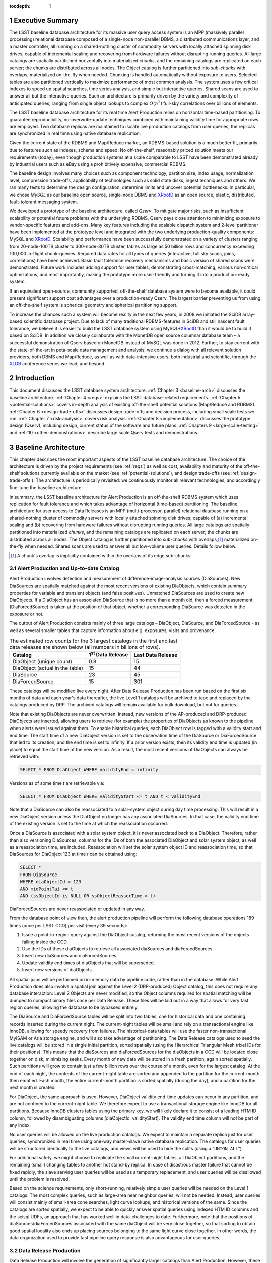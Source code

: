 :tocdepth: 1

.. sectnum::

.. _exec-summary:

Executive Summary
=================

The LSST baseline database architecture for its massive user query
access system is an MPP (massively parallel processing) relational
database composed of a single-node non-parallel DBMS, a distributed
communications layer, and a master controller, all running on a
shared-nothing cluster of commodity servers with locally attached
spinning disk drives, capable of incremental scaling and recovering from
hardware failures without disrupting running queries. All large catalogs
are spatially partitioned horizontally into materialized *chunks*, and
the remaining catalogs are replicated on each server; the chunks are
distributed across all nodes. The Object catalog is further partitioned
into *sub-chunks* with overlaps, materialized on-the-fly when needed.
Chunking is handled automatically without exposure to users. Selected
tables are also partitioned vertically to maximize performance of most
common analysis. The system uses a few critical indexes to speed up
spatial searches, time series analysis, and simple but interactive
queries. Shared scans are used to answer all but the interactive
queries. Such an architecture is primarily driven by the variety and
complexity of anticipated queries, ranging from single object lookups to
complex :math:`O(n^2)` full-sky correlations over billions of
elements.

The LSST baseline database architecture for its real time Alert
Production relies on horizontal time-based partitioning. To guarantee
reproducibility, no-overwrite-update techniques combined with
maintaining validity time for appropriate rows are employed. Two
database replicas are maintained to isolate live production catalogs
from user queries; the replicas are synchronized in real time using
native database replication.

Given the current state of the RDBMS and Map/Reduce market, an
RDBMS-based solution is a much better fit, primarily due to features
such as indexes, schema and speed. No off-the-shelf, reasonably priced
solution meets our requirements (today), even though production systems
at a scale comparable to LSST have been demonstrated already by
industrial users such as eBay using a prohibitively expensive,
commercial RDBMS.

The baseline design involves many choices such as component technology,
partition size, index usage, normalization level, compression
trade-offs, applicability of technologies such as solid state disks,
ingest techniques and others. We ran many tests to determine the design
configuration, determine limits and uncover potential bottlenecks. In
particular, we chose *MySQL* as our baseline open source, single-node
DBMS and `XRootD`_ as an open source, elastic, distributed,
fault-tolerant messaging system.

We developed a prototype of the baseline architecture, called *Qserv*.
To mitigate major risks, such as insufficient scalability or potential
future problems with the underlying RDBMS, Qserv pays close attention to
minimizing exposure to vendor-specific features and add-ons. Many key
features including the scalable dispatch system and 2-level partitioner
have been implemented at the prototype level and integrated with the two
underlying production-quality components: MySQL and `XRootD`_. Scalability
and performance have been successfully demonstrated on a variety of
clusters ranging from 20-node-100TB cluster to 300-node-30TB cluster,
tables as large as 50 billion rows and concurrency exceeding 100,000
in-flight chunk-queries. Required data rates for all types of queries
(interactive, full sky scans, joins, correlations) have been achieved.
Basic fault tolerance recovery mechanisms and basic version of shared
scans were demonstrated. Future work includes adding support for user
tables, demonstrating cross-matching, various non-critical
optimizations, and most importantly, making the prototype more
user-friendly and turning it into a production-ready system.

If an equivalent open-source, community supported, off-the-shelf
database system were to become available, it could present significant
support cost advantages over a production-ready Qserv. The largest
barrier preventing us from using an off-the-shelf system is spherical
geometry and spherical partitioning support.

To increase the chances such a system will become reality in the next
few years, in 2008 we initiated the SciDB array-based scientific
database project. Due to lack of many traditional RDBMS-features in
SciDB and still nascent fault tolerance, we believe it is easier to
build the LSST database system using MySQL+\ `XRootD`_ than it would be to
build it based on SciDB. In addition we closely collaborate with the
MonetDB open source columnar database team – a successful demonstration
of Qserv based on MonetDB instead of MySQL was done in 2012. Further, to
stay current with the state-of-the-art in peta-scale data management and
analysis, we continue a dialog with all relevant solution providers,
both DBMS and Map/Reduce, as well as with data-intensive users, both
industrial and scientific, through the `XLDB`_ conference series we lead,
and beyond.

.. _intro:

Introduction
============

This document discusses the LSST database system architecture.  :ref:`Chapter 3
<baseline-arch>` discusses the baseline architecture. :ref:`Chapter 4
<reqs>` explains the LSST database-related requirements. :ref:`Chapter
5 <potential-solutions>` covers in-depth analysis of existing off-the-shelf
potential solutions (Map/Reduce and RDBMS).  :ref:`Chapter 6
<design-trade-offs>` discusses design trade-offs and decision process,
including small scale tests we run. :ref:`Chapter 7 <risk-analysis>` covers
risk analysis.  :ref:`Chapter 8 <implementation>` discusses the prototype
design (Qserv), including design, current status of the software and future
plans. :ref:`Chapters 9 <large-scale-testing>` and :ref:`10
<other-demonstrations>` describe large scale Qserv tests and demonstrations.

.. _baseline-arch:

Baseline Architecture
=====================

This chapter describes the most important aspects of the LSST baseline
database architecture. The choice of the architecture is driven by the
project requirements (see :ref:`reqs`) as well as cost, availability
and maturity of the off-the-shelf solutions currently available on the
market (see :ref:`potential-solutions`), and design trade-offs (see
:ref:`design-trade-offs`). The architecture is periodically
revisited: we continuously monitor all relevant technologies, and
accordingly fine-tune the baseline architecture.

In summary, the LSST baseline architecture for Alert Production is an
off-the-shelf RDBMS system which uses replication for fault tolerance
and which takes advantage of horizontal (time-based) partitioning. The
baseline architecture for user access to Data Releases is an MPP
(multi-processor, parallel) relational database running on a
shared-nothing cluster of commodity servers with locally attached
spinning disk drives; capable of (a) incremental scaling and (b)
recovering from hardware failures without disrupting running queries.
All large catalogs are spatially partitioned into materialized *chunks*,
and the remaining catalogs are replicated on each server; the chunks are
distributed across all nodes. The Object catalog is further partitioned
into *sub-chunks* with overlaps,\ [#]_ materialized on-the-fly when needed.
Shared scans are used to answer all but low-volume user queries. Details
follow below.

.. [#] A chunk's overlap is implicitly contained within the overlaps of
   its edge sub-chunks.

.. _alert-production:

Alert Production and Up-to-date Catalog
---------------------------------------

Alert Production involves detection and measurement of
difference-image-analysis sources (DiaSources). New DiaSources are
spatially matched against the most recent versions of existing
DiaObjects, which contain summary properties for variable and transient
objects (and false positives). Unmatched DiaSources are used to create
new DiaObjects. If a DiaObject has an associated DiaSource that is no
more than a month old, then a forced measurement (DiaForcedSource) is
taken at the position of that object, whether a corresponding DiaSource
was detected in the exposure or not.

The output of Alert Production consists mainly of three large catalogs –
DiaObject, DiaSource, and DiaForcedSource - as well as several smaller
tables that capture information about e.g. exposures, visits and
provenance. 

.. _tab-estimated-row-counts:

.. table:: The estimated row counts for the 3 largest catalogs in the first and last data releases are shown below (all numbers in billions of rows).

   +---------------------------------+---------------------------+-------------------+
   | Catalog                         | 1\ :sup:`st` Data Release | Last Data Release |
   +=================================+===========================+===================+
   | DiaObject (unique count)        | 0.8                       | 15                |
   +---------------------------------+---------------------------+-------------------+
   | DiaObject (actual in the table) | 15                        | 44                |
   +---------------------------------+---------------------------+-------------------+
   | DiaSource                       | 23                        | 45                |
   +---------------------------------+---------------------------+-------------------+
   | DiaForcedSource                 | 15                        | 301               |
   +---------------------------------+---------------------------+-------------------+

These catalogs will be modified live every night. After Data Release
Production has been run based on the first six months of data and each
year's data thereafter, the live Level 1 catalogs will be archived to
tape and replaced by the catalogs produced by DRP. The archived catalogs
will remain available for bulk download, but not for queries.

Note that existing DiaObjects are never overwritten. Instead, new
versions of the AP-produced and DRP-produced DiaObjects are inserted,
allowing users to retrieve (for example) the properties of DiaObjects as
known to the pipeline when alerts were issued against them. To enable
historical queries, each DiaObject row is tagged with a validity start
and end time. The start time of a new DiaObject version is set to the
observation time of the DiaSource or DiaForcedSource that led to its
creation, and the end time is set to infinity. If a prior version
exists, then its validity end time is updated (in place) to equal the
start time of the new version. As a result, the most recent versions of
DiaObjects can always be retrieved with:

.. code:: sql

    SELECT * FROM DiaObject WHERE validityEnd = infinity

Versions as of some time *t* are retrievable via:

.. code:: sql

    SELECT * FROM DiaObject WHERE validityStart <= t AND t < validityEnd

Note that a DiaSource can also be reassociated to a solar-system object
during day time processing. This will result in a new DiaObject version
unless the DiaObject no longer has any associated DiaSources. In that
case, the validity end time of the existing version is set to the time
at which the reassociation occurred.

Once a DiaSource is associated with a solar system object, it is never
associated back to a DiaObject. Therefore, rather than also versioning
DiaSources, columns for the IDs of both the associated DiaObject and
solar system object, as well as a reassociation time, are included.
Reassociation will set the solar system object ID and reassociation
time, so that DiaSources for DiaObject 123 at time *t* can be obtained
using:

.. code:: sql

   SELECT *
   FROM DiaSource
   WHERE diaObjectId = 123
   AND midPointTai <= t
   AND (ssObjectId is NULL OR ssObjectReassocTime > t)

DiaForcedSources are never reassociated or updated in any way.

From the database point of view then, the alert production pipeline will
perform the following database operations 189 times (once per LSST CCD)
per visit (every 39 seconds):

1. Issue a point-in-region query against the DiaObject catalog, returning the
   most recent versions of the objects falling inside the CCD.

2. Use the IDs of these diaObjects to retrieve all associated diaSources and
   diaForcedSources.

3. Insert new diaSources and diaForcedSources.

4. Update validity end times of diaObjects that will be superseded.

5. Insert new versions of diaObjects.

All spatial joins will be performed on in-memory data by pipeline code,
rather than in the database. While Alert Production does also involve a
spatial join against the Level 2 (DRP-produced) Object catalog, this
does not require any database interaction: Level 2 Objects are never
modified, so the Object columns required for spatial matching will be
dumped to compact binary files once per Data Release. These files will
be laid out in a way that allows for very fast region queries, allowing
the database to be bypassed entirely.

The DiaSource and DiaForcedSource tables will be split into two tables,
one for historical data and one containing records inserted during the
current night. The current-night tables will be small and rely on a
transactional engine like InnoDB, allowing for speedy recovery from
failures. The historical-data tables will use the faster
non-transactional MyISAM or Aria storage engine, and will also take
advantage of partitioning. The Data Release catalogs used to seed the
live catalogs will be stored in a single initial partition, sorted
spatially (using the Hierarchical Triangular Mesh trixel IDs for their
positions). This means that the diaSources and diaForcedSources for the
diaObjects in a CCD will be located close together on disk, minimizing
seeks. Every month of new data will be stored in a fresh partition,
again sorted spatially. Such partitions will grow to contain just a few
billion rows over the course of a month, even for the largest catalog.
At the end of each night, the contents of the current-night table are
sorted and appended to the partition for the current-month, then
emptied. Each month, the entire current-month partition is sorted
spatially (during the day), and a partition for the next month is
created.

For DiaObject, the same approach is used. However, DiaObject validity
end-time updates can occur in any partition, and are not confined to the
current-night table. We therefore expect to use a transactional storage
engine like InnoDB for all partitions. Because InnoDB clusters tables
using the primary key, we will likely declare it to consist of a leading
HTM ID column, followed by disambiguating columns (diaObjectId,
validityStart). The validity end time column will not be part of any
index.

No user queries will be allowed on the live production catalogs. We
expect to maintain a separate replica just for user queries,
synchronized in real time using one-way master-slave native database
replication. The catalogs for user queries will be structured
identically to the live catalogs, and views will be used to hide the
splits (using a “``UNION ALL``”).

For additional safety, we might choose to replicate the small
current-night tables, all DiaObject partitions, and the remaining
(small) changing tables to another hot stand-by replica. In case of
disastrous master failure that cannot be fixed rapidly, the slave
serving user queries will be used as a temporary replacement, and user
queries will be disallowed until the problem is resolved.

Based on the science requirements, only short-running, relatively simple
user queries will be needed on the Level 1 catalogs. The most complex
queries, such as large-area near neighbor queries, will not be needed.
Instead, user queries will consist mainly of small-area cone searches,
light curve lookups, and historical versions of the same. Since the
catalogs are sorted spatially, we expect to be able to quickly answer
spatial queries using indexed HTM ID columns and the scisql UDFs, an
approach that has worked well in data-challenges to date. Furthermore,
note that the positions of diaSources/diaForcedSources associated with
the same diaObject will be very close together, so that sorting to
obtain good spatial locality also ends up placing sources belonging to
the same light curve close together. In other words, the data
organization used to provide fast pipeline query response is also
advantageous for user queries.

.. _drp:

Data Release Production
-----------------------

Data Release Production will involve the generation of significantly
larger catalogs than Alert Production. However, these are produced over
the course of several months, pipelines will not write directly to the
database, and there are no pipeline queries with very low-latency
execution time requirements to be satisfied. While we do expect several
pipeline-related full table scans over the course of a Data Release
Production, we will need to satisfy many user queries involving such
scans on a daily basis. User query access is therefore the primary
driver of our scalable database architecture, which is described in
detail below. For a description of the data loading process, please see
:ref:`qserve-data-loading`.

.. _user-query-access:

User Query Access
-----------------

The user query access is the primary driver of the scalable database
architecture. Such architecture is described below.

.. _user-query-distrib-parallel:

Distributed and parallel
~~~~~~~~~~~~~~~~~~~~~~~~

The database architecture for user query access relies on a model of
distributing computation among autonomous worker nodes. Autonomous
workers have no direct knowledge of each other and can complete their
assigned work without data or management from their peers. This implies
that data must be partitioned, and the system must be capable of
dividing a single user query into sub-queries, and executing these
sub-queries in parallel – running a high-volume query without
parallelizing it would take unacceptably long time, even if run on very
fast CPU. The parallelism and data distribution should be handled
automatically by the system and hidden from users.

.. _user-query-shared-nothing:

Shared-nothing
~~~~~~~~~~~~~~

Such architecture provides good foundation for incremental scaling and
fault recovery: because nodes have no direct knowledge of each other and
can complete their assigned work without data or management from their
peers, it is possible to add node to, or remove node from such system
with no (or with minimal) disruption. However, to achieve fault
tolerance and provide recover mechanisms, appropriate smarts have to be
build into the node management software.

.. _fig-shared-nothing-arch:

.. figure:: _static/shared_nothing_arch.jpg
   :alt: Shared-nothing architecture diagram.

   Shared-nothing database architecture.

.. _user-query-indexing:

Indexing
~~~~~~~~

Disk I/O bandwidth is expected to be the greatest bottleneck. Data can
be accessed either through index, which typically translates to a random
access, or a scan, which translates to a sequential read (unless
multiple competing scans are involved).

Indexes dramatically speed up locating individual rows, and avoid
expensive full table scans. They are essential to answer low volume
queries quickly, and to do efficient table joins. Also, spatial indexes
are essential. However, unlike in traditional, small-scale systems, the
advantages of indexes become questionable when a larger number of rows
is to be selected from a table. In case of LSST, selecting even a 0.01%
of a table might lead to selecting millions of rows. Since each fetch
through an index might turn into a disk seek, it is often cheaper to
read sequentially from disk than to seek for particular rows via index,
especially when the index itself is out-of-memory. For that reason the
architecture forgoes relying on heavy indexing, only a small number of
carefully selected indexes essential for answering low-volume queries,
enabling table joins, and speeding up spatial searches will be
maintained. For an analytical query system, it makes sense to make as
few assumptions as possible about what will be important to our users,
and to try and provide reasonable performance for as broad a query load
as possible, i.e. focus on scan throughput rather than optimizing
indexes. A further benefit to this approach is that many different
queries are likely to be able to share scan IO, boosting system
throughput, whereas caching index lookup results is likely to provide
far fewer opportunities for sharing as the query count scales (for the
amounts of cache we can afford).

.. _user-query-shared-scanning:

Shared scanning
~~~~~~~~~~~~~~~

Now with table-scanning being the norm rather than the exception and
each scan taking a significant amount of time, multiple full-scan
queries would randomize disk access if they each employed their own
full-scanning read from disk. Shared scanning (also called *convoy
scheduling*) shares the I/O from each scan with multiple queries. The
table is read in pieces, and all concerning queries operate on that
piece while it is in memory. In this way, results from many full-scan
queries can be returned in little more than the time for a single
full-scan query. Shared scanning also lowers the cost of data
compression by amortizing the CPU cost among the sharing queries,
tilting the tradeoff of increased CPU cost versus reduced I/O cost
heavily in favor of compression.

Shared scanning will be used for all high-volume and super-high volume
queries. Shared scanning is helpful for unpredictable, ad-hoc analysis,
where it prevents the extra load from increasing the disk /IO cost –
only more CPU is needed. On average we expect to continuously run the
following scans:

- one full table scan of Object table for the latest data release
  only,

- one synchronized full table scan of Object, Source and
  ForcedSource tables every 12 hours for the latest data release only,

- one synchronized full table scan of Object and
  Object\_Extra every 8 hours for the latest and previous data
  releases.

Appropriate Level 3 user tables will be scanned as part of each shared
scan as needed to answer any in-flight user queries.

Shared scans will take advantage of table chunking explained below. In
practice, within a single node a scan will involve fetching sequentially
a chunk of data at a time and executing on this chunk all queries in the
queue. The level of parallelism will depend on the number of available
cores.

Running multiple shared scans allows relatively fast response time for
Object-only queries, and supporting complex, multi-table joins:
synchronized scans are required for two-way joins between different
tables. For a self-joins, a single shared scans will be sufficient,
however each node must have sufficient memory to hold 2 chunks at any
given time (the processed chunk and next chunk). Refer to the sizing
model [LDM-141]_ for further details on the cost of shared scans.

.. FIXME footnote?

Low-volume queries will be executed ad-hoc, interleaved with the shared
scans. Given the number of spinning disks is much larger than the number
of low-volume queries running at any given time, this will have very
limited impact on the sequential disk I/O of the scans, as shown in
[LDM-141]_.

.. FIXME figure?

.. _user-query-clustering:

Clustering
~~~~~~~~~~

The data in the Object Catalog will be physically clustered on disk
spatially – that means that objects collocated in space will be also
collocated on disk. All Source-type catalogs (Source, ForcedSource,
DiaSource, DiaForcedSource) will be clustered based on their
corresponding objectId – this approach enforces spatial clustering and
collocates sources belonging to the same object, allowing sequential
read for queries that involve times series analysis.

SSObject catalog will be unpartitioned, because there is no obvious
fixed position that we could choose to use for partitioning. The
associated diaSources (which will be intermixed with diaSources
associated with static diaSources) will be partitioned, according their
position. For that reason the SSObject-to-DiaSource join queries will
require index searches on all chunks, unlike DiaObject-to-DiaSource
queries. Since SSObject is small (low millions), this should not be an
issue.

.. _user-query-partitioning:

Partitioning
~~~~~~~~~~~~

Data must be partitioned among nodes in a shared-nothing architecture.
While some *sharding* approaches partition data based on a hash of the
primary key, this approach is unusable for LSST data since it eliminates
optimizations based on celestial objects' spatial nature.

.. _shard-data-queries:

Sharded data and sharded queries
^^^^^^^^^^^^^^^^^^^^^^^^^^^^^^^^

All catalogs that require spatial partitioning (Object, Source,
ForcedSource, DiaSource, DiaForcedSource) as well as all the auxiliary
tables associated with them, such as ObjectType, or PhotoZ, will be
divided into spatial partitions of roughly the same area by partitioning
then into *declination* zones, and chunking each zone into *RA* stripes.
Further, to be able to perform table joins without expensive inter-node
data transfers, partitioning boundaries for each partitioned table must
be aligned, and chunks of different tables corresponding to the same
area of sky must be co-located on the same node. To ensure chunks are
appropriately sized, the two largest catalogs, Source and ForcedSource,
are expected to be partitioned into finer-grain chunks. Since objects
occur at an approximately-constant density throughout the celestial
sphere, an equal-area partition should spread a load that is uniformly
distributed over the sky.

Smaller catalogs that can be partitioned spatially, such as Alert and
exposure metadata will be partitioned spatially. All remaining catalogs,
such provenance or SDQA tables will be replicated on each node. The size
of these catalogs is expected to be only a few terabytes.

With data in separate physical partitions, user queries are themselves
fragmented into separate physical queries to be executed on partitions.
Each physical query's result can be combined into a single final result.

.. _two-level-partitions:

Two-level partitions
^^^^^^^^^^^^^^^^^^^^

Determining the size and number of data partitions may not be obvious.
Queries are fragmented according to partitions so an increasing number
of partitions increases the number of physical queries to be dispatched,
managed, and aggregated. Thus a greater number of partitions increases
the potential for parallelism but also increases the overhead. For a
data-intensive and bandwidth-limited query, a parallelization width
close to the number of disk spindles should minimize seeks and
maximizing bandwidth and performance.

From a management perspective, more partitions facilitate rebalancing
data among nodes when nodes are added or removed. If the number of
partitions were equal to the number of nodes, then the addition of a new
node would require the data to be re-partitioned. On the other hand, if
there were many more partitions than nodes, then a set of partitions
could be assigned to the new node without re-computing partition
boundaries.

Smaller and more numerous partitions benefit spatial joins. In an
astronomical context, we are interested in objects near other objects,
and thus a full :math:`O(n^2)` join is not required–a localized
spatial join is more appropriate. With spatial data split into smaller
partitions, an SQL engine computing the join need not even consider (and
reject) all possible pairs of objects, merely all the pairs within a
region. Thus a task that is :math:`O(n^2)` naively becomes :math:`O(kn)`
where :math:`k` is the number of objects in a partition.

In consideration of these trade-offs, two-level partitioning seems to be
a conceptually simple way to blend the advantages of both extremes.
Queries can be fragmented in terms of coarse partitions (“chunks”), and
spatial near-neighbor joins can be executed over more fine partitions
(“sub-chunks”) within each partition. To avoid the overhead of the
sub-chunks for non-join queries, the system can store chunks and
generate sub-chunks on-demand for spatial join queries. On-the-fly
generation for joins is cost-effective due to the drastic reduction of
pairs, which is true as long as there are many sub-chunks for each
chunk.

.. _overlap:

Overlap
^^^^^^^

A strict partitioning eliminates nearby pairs where objects from
adjacent partitions are paired. To produce correct results under strict
partitioning, nodes need access to objects from outside partitions,
which means that data exchange is required. To avoid this, each
partition can be stored with a pre-computed amount of overlapping data.
This overlapping data does not strictly belong to the partition but is
within a preset spatial distance from the partition's borders. Using
this data, spatial joins can be computed correctly within the preset
distance without needing data from other partitions that may be on other
nodes.

Overlap is needed only for the Object Catalog, as all spatial
correlations will be run on that catalog only. Guided by the experience
from other projects including SDSS, we expect to preset the overlap to
~1 arcmin, which results in duplicating approximately 30% of the Object
Catalog.

.. _spherical-geometry:

Spherical geometry
^^^^^^^^^^^^^^^^^^

Support for spherical geometry is not common among databases and
spherical geometry-based partitioning was non-existent in other
solutions when we decided to develop Qserv. Since spherical geometry is
the norm in recording positions of celestial objects (right-ascension
and declination), any spatial partitioning scheme for astronomical
object must account for its complexities.

.. _data-immutability:

Data immutability
^^^^^^^^^^^^^^^^^

It is important to note that user query access operates on read-only
data. Not having to deal with updates simplifies the architecture and
allows us to add extra optimizations not possible otherwise. The Level 1
data which is updated is small enough and will not require the scalable
architecture – we plan to handle all Level 1 data set with out-of-the
box MySQL as described in :ref:`alert-production`.

.. _async-queries:

Long-running queries
~~~~~~~~~~~~~~~~~~~~

Many of the typical user queries may need significant time to complete,
at the scale of hours. To avoid re-submission of those long-running queries
in case of various failures (networking or hardware issues) the system will
support asynchronous query execution mode. In this mode users will submit
queries using special options or syntax and the system will dispatch a
query and immediately return to user some identifier of the submitted query
without blocking user session. This query identifier will be used by user
to retirieve query processing status, query result after query completes,
or a partial query result while query is still executing.

The system should be able to estimate the time which user query will need
to complete and refuse to run long queries in a regular blocking mode.

.. _tech-choice:

Technology choice
~~~~~~~~~~~~~~~~~

As explained in :ref:`Chapter 5 <potential-solutions>`, no off-the-shelf
solution meets the above requirements today, and RDBMS is a much better fit
than Map/Reduce-based system, primarily due to features such as indexes, schema
and speed. For that reason, our baseline architecture consists of *custom*
software built on two production components: an open source, “simple”,
single-node, non-parallel DBMS (MySQL) and `XRootD`_. To ease potential
future DBMS migrations, the communication with the underlying DBMS relies on
*basic* DBMS functionality only, and avoids any vendor-specific features and
additions.

.. _fig-qserve-components:

.. figure:: _static/qserve_components.png
   :alt: Component connections in Qserv

   Component connections in Qserv.

.. _reqs:

Requirements
============

The key requirements driving the LSST database architecture include:
incremental scaling, near-real-time response time for ad-hoc simple user
queries, fast turnaround for full-sky scans/correlations, reliability,
and low cost, all at multi-petabyte scale. These requirements are
primarily driven by the ad-hoc user query access.

.. _general-reqs:

General Requirements
--------------------

**Incremental scaling**. The system must to tens of petabytes and trillions
of rows. It must grow as the data grows and as the access requirements grow.
New technologies that become available during the life of the system must be
able to be incorporated easily. Expected sizes for the largest database
catalogs (for the last data release, uncompressed, data only) are captured in
:ref:`the table below <tab-expected-catalog-size>`. For further storage, disk
and network bandwidth and I/O analyses, see [LDM-141]_.


.. _tab-expected-catalog-size:

.. table:: Expected sizes for the largest database catalogs

   +---------------------+---------------+----------------------+-------------+--------------------------------------------------------------+
   | **Table**           | **Size [TB]** | **Rows [billion]**   | **Columns** | **Description**                                              |
   +=====================+===============+======================+=============+==============================================================+
   | Object (narrow)     | ~107          | ~47                  | ~330        | Most heavily used, for all common queries on stars/galaxies, |
   |                     |               |                      |             | including spatial correlations and time series analysis      |
   |                     |               |                      |             | using summarized information                                 |
   +---------------------+---------------+----------------------+-------------+--------------------------------------------------------------+
   | Object (all extras) | ~1,200        | Largest ~1,500       | ~7,650      | Specialized analysis of objects, including photo-Z,          |
   |                     |               |                      |             | covariances, B+D samples                                     |
   +---------------------+---------------+----------------------+-------------+--------------------------------------------------------------+
   | Source              | ~5,000        | ~9,000               | ~50         | Time series analysis of bright objects and detections        |
   +---------------------+---------------+----------------------+-------------+--------------------------------------------------------------+
   | ForcedSource        | ~1,900        | ~50,000              | 6           | Specialized analysis of faint objects and detections         |
   +---------------------+---------------+----------------------+-------------+--------------------------------------------------------------+
   | SSObject            | ~0.003        | 0.006                | ~80         | Analysis of solar system (moving) objects                    |
   +---------------------+---------------+----------------------+-------------+--------------------------------------------------------------+
   | DiaObject           | ~27 (76 max)  | ~15 unique (~44 max) | ~260        | Analysis of variable and transient objects, often            |
   |                     |               |                      |             | alert-related                                                |
   +---------------------+---------------+----------------------+-------------+--------------------------------------------------------------+
   | DiaSource           | ~23           | ~45                  | ~70         | Time series analysis of variable and transient objects,      |
   |                     |               |                      |             | often alert-related                                          |
   +---------------------+---------------+----------------------+-------------+--------------------------------------------------------------+
   | DiaForcedSource     | ~13           | ~300                 | 8           | Specialized analysis of faint diaObjects and detections      |
   +---------------------+---------------+----------------------+-------------+--------------------------------------------------------------+

**Reliability**. The system must not lose data, and it must provide at
least 98% up time in the face of hardware failures, software failures,
system maintenance, and upgrades.

**Low cost**. It is essential to not overrun the allocated budget,
thus a cost-effective, preferably open-source solution is strongly
preferred.

.. _dpr-reqs:

Data Production Related Requirements
------------------------------------

In a nutshell, the LSST database catalogs will be generated by a small
set of production pipelines:

- Data Release Production – it produces all key catalogs. Ingest
  rates are very modest, as DRP takes several months to complete and
  is dominated by CPU-intensive application jobs. Ingest can be done
  separately from pipeline processing, as an post-processing step.

- Nightly Alert Production – it produces difference image sources,
  and updates the DiaObject, SSObject, DiaSource, DiaForcedSource
  catalogs. Since alerts need to be generated in under a minute after
  data has been taken, data has to be ingested/updated in almost-real
  time. The number of row updates/ingested is modest: ~40K new rows
  and updates occur every ~39 sec [Becla07]_.

- Calibration Pipeline – it produces calibration information. Due to
  small data volume and no stringent timing requirements, ingest
  bandwidth needs are very modest.

In addition, the camera and telescope configuration is captured in the
Engineering & Facility Database. Data volumes are very modest.

Further, the Level 1 live catalog will need to be updated with minimal
delay. This catalog should not be taken off-line for extended periods of
time.

The database system must allow for occasional schema changes for the
Level 1 data, and occasional changes that do not alter query results [#]_
for the Level 2 data after the data has been released. Schemas for
different data releases are allowed to be very different.

.. [#] Example of non-altering changes including
       adding/removing/resorting indexes, adding a new column with derived
       information, changing type of a column without loosing information,
       (eg., ``FLOAT`` to ``DOUBLE`` would be always allowed, DOUBLE to
       ``FLOAT`` would only be allowed if all values can be expressed using
       ``FLOAT`` without loosing any information)

.. _query-access-reqss:

Query Access Related Requirements
---------------------------------

The Science Data Archive Data Release query load is defined primarily in
terms of access to the large catalogs in the archive: Object, Source,
and ForcedSource. Queries to image metadata, for example, though
numerous, are expected to be fast and can easily be handled by
replicating the relatively small metadata tables.

The large catalog query load is specified as follows:

1. 100 simultaneous queries for rows corresponding to single Objects or
   small spatial regions (on the order of at most 10s of arcminutes),
   with each query having an average response time of 10 seconds. This
   leads to a throughput of 10 "low-volume" queries per second. This
   number is approximately five times the peak "professional astronomer"
   query rate to the SDSS SkyServer. Each low-volume query is expected
   to return 0.5 GB of data or less.  These queries are further
   subdivided as follows:

   A. Single object fetches: 5%.
   
   B. Few objects fetched by objectId: 60%.
   
   C. Small area by spatial index: 25%.
   
   D. Small area by scan: 10%.

   Furthermore, 70% of queries are expected to be of Objects only,
   with 20% retrieving Sources for Objects and 10% retrieving
   ForcedSources.

2. 50 simultaneous analytical queries involving full table scans of one
   or more large tables, with a target throughput of 20 queries per
   hour. Each "high-volume" query is expected to return up to 6 GB of
   data. We further subdivide these as follows:

   A. Throughput of 16 queries per hour with an average latency of 1
      hour on the most frequently accessed columns in the Object table.
      These provide fast turnaround and high throughput for the most common
      types of queries.
   
   B. Throughput of 1 query per hour with average latency of 12 hours
      for joins of the Source table with the most frequently accessed
      columns in the Object table. These provide a reasonable turnaround
      time and good throughput for time series queries.
   
   C. Throughput of 1 query per hour with average latency of 12 hours
      for joins of the ForcedSource table with the most frequently
      accessed columns in the Object table. These provide a reasonable
      turnaround time and good throughput for detailed time series
      queries.
   
   D. Throughput of 1 query per hour with average latency of 8 hours
      for scans of the full Object table or joins of it with up to three
      additional tables other than Source and ForcedSource. These provide
      "adhoc" access for complex queries.
   
   E. Throughput of 1 query per hour with average latency of 8 hours
      for scans of the full Object table in the previous Data Release or
      joins of it with up to three additional tables. These provide "ad
      hoc" access for older data.

We also include in the requirements up to 20 simultaneous queries for
the Level 1 Database and 5 simultaneous queries for the Engineering and
Facilities Database, both completing in an average of 10 seconds.

**Reproducibility**. Queries executed on any Level 1 and Level 2 data
products must be reproducible.

**Real time**. A large fraction of ad-hoc user access will involve so
called “low-volume” queries – queries that touch small area of sky, or
request small number of objects. These queries are required to be
answered in under 10 sec. On average, we expect to see ~100 such queries
running at any given time.

**Fast turnaround**. High-volume queries – queries that involve
full-sky scans are expected to be answered in 1 hour , while more
complex full-sky spatial and temporal correlations are expected to be
answered in ~8-12 hours. ~50 simultaneous high-volume queries are
expected to be running at any given time.

**Cross-matching with external/user data**. Occasionally, LSST
database catalog will need to be cross-matched with external catalogs:
both large, such as SDSS, SKA or GAIA, and small, such as small amateur
data sets. Users should be able to save results of their queries, and
access them during subsequent queries.

**Query complexity**. The system needs to handle complex queries,
including spatial correlations, time series comparisons. Spatial
correlations are required for the Object catalog only – this is an
important observation, as this class of queries requires highly
specialized, 2-level partitioning with overlaps.

**Ad-hoc**. It is impossible to predict all types of analysis
astronomers will run. The unprecedented volume and scope of data might
enable new kind of analysis, and new ways of analysis.

**Flexibility**. Sophisticated end users need to be able to access all
this data in a flexible way with as few constraints as possible. Many
end users will want to express queries directly in SQL, most of basic
SQL92 will be required. It is not yet clear whether the full language is
necessary or if a subset is adequate, and, if so, what operations need
to be part of that subset.

.. _reqs-discussions:

Discussion
----------

.. _reqs-implications:

Implications
~~~~~~~~~~~~

The above requirements have important implications on the LSST data
access architecture.

- The system must allow rapid selection of small number of rows out of
  multi-billion row tables. To achieve this, efficient data indexing in
  both spatial and temporal dimensions is essential.

- The system must efficiently join multi-trillion with multi-billion row
  tables. Denormalizing these tables to avoid common joins, such as
  Object with Source or Object with ForcedSource, would be prohibitively
  expensive.

- The system must provide high data bandwidth. In order to process
  terabytes of data in minutes, data bandwidths on the order of tens to
  hundreds of gigabytes per second are required.

- To achieve high bandwidths, to enable expandability, and to provide
  fault tolerance, the system will need to run on a distributed cluster
  composed of multiple machines.

- The most effective way to provide high-bandwidth access to large
  amounts of data is to partition the data, allowing multiple machines
  to work against distinct partitions. Data partitioning is also
  important to speed up some operations on tables, such as index
  building.

- Multiple machines and partitioned data in turn imply that at least the
  largest queries will be executed in parallel, requiring the management
  and synchronization of multiple tasks.

- Limited budget implies the system needs to get most out available
  hardware, and scale it incrementally as needed. The system will be
  disk I/O limited, and therefore we anticipate attaching multiple
  queries to a single table scan (shared scans) will be a must.

.. _query_complexity:

Query complexity and access patterns
~~~~~~~~~~~~~~~~~~~~~~~~~~~~~~~~~~~~

A compilation of representative queries provided by the LSST Science
Collaborations, the Science Council, and other surveys have been
captured [common-queries]_. These queries can be divided into several distinct groups:
analysis of a single object, analysis of objects meeting certain
criteria in a region or across entire sky, analysis of objects close to
other objects, analysis that require special grouping, time series
analysis and cross match with external catalogs. They give hints as to
the complexity required: these queries include distance calculations,
spatially localized self-joins, and time series analysis.

.. FIXME footnote

Small queries are expected to exhibit substantial spatial locality
(refer to rows that contain similar spatial coordinates: right ascension
and declination). Some kinds of large queries are expected to exhibit a
slightly different form of spatial locality: joins will be among rows
that have nearby spatial coordinates. Spatial correlations will be
executed on the Object table; spatial correlations will *not* be needed
on Source or ForcedSource tables.

Queries related to time series analysis are expected to need to look at
the history of observations for a given Object, so the appropriate
Source or ForcedSource rows must be easily joined and aggregate
functions operating over the list of Sources must be provided.

External data sets and user data, including results from past queries
may have to be distributed alongside distributed production table to
provide adequate join performance.

The query complexity has important implications on the overall
architecture of the entire system.

.. _potential-solutions:

Potential Solutions - Research
==============================

The two most promising technologies able to scale to LSST size available
today are Relational Database Management Systems (RDBMS) and Map/Reduce
(MR): the largest DBMS system, based on commercial Teradata and reaching
20+ petabytes is hosted at eBay, and the largest MR-based systems,
reaching many tens of petabytes are hosted at Google, Facebook, Yahoo!
and others.

.. _solutions-research:

The Research
------------

To decide which technology best fits the LSST requirements, we did an
extensive market research and analyses, reviewed relevant literature,
and run appropriate stress-tests for selected “promising” candidates,
focusing on weak points and the most uncertain aspects. Market research
and analyses involved (a) discussions about lessons learned with many
industrial and scientific users dealing with large data sets, (b)
discussions about existing solutions and future product road-maps with
leading solution providers and promising start-ups, and (c), research
road-map with leading database researchers from academia. See
:ref:`community-consult`.

.. _solutions-results:

The Results
-----------

As a result of our research, we determined an RDBMS-based solution
involving a shared-nothing parallel database is a much better fit for
the LSST needs than MR. The main reasons are availability of indexes
which are absolutely essential for low-volume queries and spatial
indexes, support for schemas and catalogs, performance and efficient use
of resources.


Even though a suitable open source off-the-shelf DMBS capable of meeting
LSST needs does *not* exist today, there is a good chance a system
meeting most of the key requirements will be available well before LSST
production starts. In particular, there are two very promising
by-products of our research:

- we co-initiated, co-founded, and helped bootstrap SciDB – a new
  open source shared nothing database system, and

- we pushed the development of MonetDB, an open source columnar
  database into directions very well aligned with LSST needs. We
  closely collaborate with the MonetDB team – building on our Qserv
  lessons-learned, the team is trying to add missing features and turn
  their software into a system capable of supporting LSST needs. In
  2012 we demonstrated running Qserv with a MonetDB backend instead of
  MySQL.

Both SciDB and MonetDB have strong potential to become the LSST database
solution once they mature.

Further, our research led to creation a new, now
internationally-recognized conference series, `Extremely Large Databases
(XLDB) <http://xldb.org>`_. As we continue leading the `XLDB`_ effort, it
gives us a unique opportunity to reach out to a wide range of
high-profile organizations dealing with large data sets, and raise
awareness of the LSST needs among researchers and developers working on
both MR and DBMS solutions.

The remaining of this chapter discusses lessons learned to-date, along
with a description of relevant tests we have run.

.. _mapreduce-nosql:

Map/Reduce-based and NoSQL Solutions
------------------------------------

Map/Reduce is a software framework to support distributed computing on
large data sets on clusters of computers. Google’s implementation
[Dean04]_, believed to be the most advanced, is proprietary, and in
spite of Google being one of the LSST collaborators, we were unable to
gain access to any of their MR software or infrastructure. Additional
Google-internal MR-related projects include BigTable [Bigtable06]_,
Chubby [Chubby]_, and Sawzall [Pike]_.  BigTable addresses the need for rapid
searches through a specialized index; Chubby adds transactional support;
and Sawzall is a procedural language for expressing queries. Most of
these solutions attempt to add partial database-like features such as
schema catalog, indexes, and transactions. The most recent MR
developments at Google are Dremel [Dremel]_ - an interactive ad-hoc query
system for analysis of read-only data, and Tenzing – a full SQL
implementation on the MR Framework [Chattopadhyay11].\ [#]_

.. [#] Through our `XLDB`_ efforts, Google has provided us with a
   preprint of a Tenzing manuscript accepted for publication at VLDB 2011.

In parallel to the closed-source systems at Google, similar open-source
solutions are built by a community of developers led by Facebook, Yahoo!
and Cloudera, and they have already gained wide-spread acceptance and
support. The open source version of MR, *Hadoop*, has became popular in
particular among industrial users. Other solutions developed on top (and
“around”) Hadoop include `HBase`_ (equivalent of BigTable), `Hive`_
(concept similar to Google's Dremel), *Pig Latin* (equivalent to
Google's Sawzall), `Zookeeper`_ (equivalent to Google's Chubby), *Simon*,
and others. As in Google's case, the primary purpose of building these
solutions is adding database-features on top of MR. Hadoop is
commercially supported by Cloudera, `Hortonworks`_ [Yahoo] and
`Hadapt`_.

We have `experimented with Hadoop (0.20.2) and Hive (0.7.0) in mid 2010
using a 1 billion row USNO-B data set on a 64 node cluster
<http://dev.lsstcorp.org/trac/wiki/db`Hive`_Experiment>`_. Common LSST
queries were tested, ranging from low-volume type (such as finding a
single object, selecting objects near other know object), through
high-volume ones (full table scans) to complex queries involving joins
(join was implemented in a standard way, in the *reduce* step). The
results were discussed with Hadoop/`Hive`_ experts from Cloudera.
Periodically we revisit the progress and feature set available in the
Hadoop ecosystem, but to date we have not found compelling reasons to
consider Hadoop as a serious alternative for managing LSST data.

Independently, Microsoft developed a system called `Dryad`_, geared
towards executing distributed computations beyond “flat” *Map* and
*Reduce*, along with a corresponding language called *LINQ*. Due to its
strong dependence on Windows OS and limited availability, use of `Dryad`_
outside of Microsoft is very limited. Based on news reports [Zdnet]_,
Microsoft dropped support for `Dryad`_ back in late 2011.

Further, there is a group of new emerging solutions often called as
*NoSQL*. The two most popular ones are `MongoDB`_ and `Cassandra`_.

The remaining of this section discusses all of the above-mentioned
products.

Further details about individual MR and no-SQL solutions can be found in
:ref:`mr-solutions` and :ref:`db-solutions`.

.. _dbms-solutions:

DBMS Solutions
--------------

Database systems have been around for much longer than MR, and therefore
they are much more mature. They can be divided into many types:
parallel/single node, relational/object-oriented, columnar/row-based;
some are built as appliances. Details about individual DBMS products and
solutions we considered and/or evaluated can be found in
:ref:`db-solutions`.

.. _parallel-dbms:

Parallel DBMSes
~~~~~~~~~~~~~~~

Parallel databases, also called MPP DBMS (massively parallel processing
DBMS), improve performance through parallelization of queries: using
multiple CPUs, disks and servers in parallel. Data is processed in
parallel, and aggregated into a final result. The aggregation may
include computing average, max/min and other aggregate functions. This
process is often called *scatter-gather*, and it is somewhat similar to
*map* and *reduce* stages in the MR systems.

Shared-nothing parallel databases, which fragment data and in many cases
use an internal communications strategy similar to MR, scale
significantly better than single-node or shared-disk databases. Teradata
uses proprietary hardware, but there are a number of efforts to leverage
increasingly-fast commodity networks to achieve the same performance at
much lower cost, including Greenplum, DB2 Parallel Edition, Aster Data,
GridSQL, ParAccel, InfiniDB, SciDB, and Project Madison at Microsoft
(based on DATAllegro, acquired by Microsoft in 2008). Most of these
efforts are relatively new, and thus the products are relatively
immature. EBay's installation used to be based on Greenplum in 2009 and
reached 6.5 PB, but their current Singularity system is now approaching
30 PB and is based on Teradata's appliances. Some of these databases
have partition-wise join, which can allow entity/observation join
queries to execute more efficiently, but none allow overlapping
partitions, limiting the potential performance of pairwise analysis.

Microsoft SQL Server offers Distributed Partitioned Views, which provide
much of the functionality of a shared-nothing parallel database by
federating multiple tables across multiple servers into a single view.
This technology is used in the interesting GrayWulf project [Szalay08]_
[Simmhan09]_ which is designed to host observational data consisting of
Pan-STARRS PS1 [Jedicke06]_ astronomical detections and summary information
about the objects that produced them. GrayWulf partitions observation
data across nodes by “zones” [Gray07]_, but these partitions cannot overlap.
Fault tolerance is built in by having three copies of the data, with one
undergoing updates – primarily appending new detections – and the other
two in a hot/warm relationship for failover. GrayWulf has significant
limitations, however. The object information for the Pan-STARRS PS1 data
set is small enough (few TB) that it can be materialized on a single
node. The lack of partition-wise join penalizes entity/observation join
queries and pairwise analysis. The overall system design is closely tied
to the commercial SQL Server product, and re-hosting it on another
RDBMS, in particular an open source one, would be quite difficult.

The MPP database is ideal for the LSST database architecture.
Unfortunately, the only scalable, proven off-the-shelf solutions are
commercial and expensive: Teradata, Greenplum. Both systems are (or
recently were) behind today world's largest production database systems
at places such as eBay [dbms209]_ [dbms210]_ and Walmart [eweek04]_.
IBM's DB2 “parallel edition”, even though it implements a shared-nothing
architecture since mid-1990 focuses primarily on supporting unstructured
data (XML), not large scale analytics.

The emergence of several new startups, such as Aster Data, DataAllegro,
ParAccel, GridSQL and SciDB is promising, although some of them have
already been purchased by the big and expensive commercial RDBMSes:
Teradata purchased Aster Data, Microsoft purchased DataAllegro. To date,
the only shared-nothing parallel RDBMS available as open source is SciDB
– its first production version (*v11.06*) was released in June 2011.
ParAccel is proprietary, we did not have a chance to test it, however
given we have not heard of any large scale installation based on
ParAccel we have doubts whether it'll meet our needs. After testing
GridSQL we determined it does not offer enough benefits to justify using
it, the main cons include limited choices of partitioning types (hash
partitioning only), lack of provisions for efficient near neighbor
joins, poor stability and lack of good documentation.

SciDB is the only parallel open source DBMS currently available on the
market. It is a columnar, shared-nothing store based on an array data
model. The project has been inspired by the LSST needs [scidb]_, and the
LSST Database team is continuously in close communication with the SciDB
developers. SciDB’s architectural features of chunking large arrays into
overlapping chunks and distributing these chunks across a shared nothing
cluster of machines match the LSST database architecture. Initial tests
run with the v0.5 SciDB release exposed architectural issues with SciDB
essential for LSST, related to clustering and indexing multi-billion,
sparse arrays of objects in a 2-dimensional (ra, declination) space.
These issues have been addressed since then and re-testing is planned.

There are several reasons why SciDB is not our baseline, and we
currently do not have plans to use it for LSST catalog data. First, as
an array database, SciDB uses a non-SQL query language (actually, two)
appropriate for arrays. Adapting this to SQL, likely through a
translation layer, is a substantial burden, even more difficult than
parsing SQL queries for reissue as other SQL queries. (Given the
widespread use of SQL in the astronomy community and the ecosystem of
tools available for SQL, moving away from SQL would be a major
endeavor.) Second, while relations can be thought of as one-dimensional
arrays, SciDB is not optimized to handle them as well as a traditional
RDBMS, in particular for the variety of joins required (including star
schema, merge joins, and self joins). Standard RDBMS features like
views, stored procedures, and privileges would have to be added from the
ground up. Third, SciDB's fault tolerance is not yet at the level of
`XRootD`_. Overall, the level of coding we would have to do to build on the
current SciDB implementation appears to be larger than what we are
planning on top of `XRootD`_/MySQL. As SciDB's implementation progresses,
though, this trade-off could change.

.. _object-oriented-solution:

Object-oriented solutions
~~~~~~~~~~~~~~~~~~~~~~~~~

The object-oriented database market is very small, and the choices are
limited to a few small proprietary solutions, including Objectivity/DB
and InterSystems Caché. Objectivity/DB was used by the BaBar experiment
in 1999 – 2002, and the BaBar database reached a petabyte [Becla05]_. The
members of LSST database team, being the former members of the BaBar
database team are intimately familiar with the BaBar database
architecture. The Objectivity/DB was used primarily as a simple data
store, all the complexity, including custom indices had to be all built
in custom, user code. Given that, combining with the challenges related
to porting and debugging commercial system led as to a conclusion
Objectivity/DB is not the right choice for LSST.

InterSystems Caché has been chosen as the underlying system for the
European Gaia project [25, 26], based on our limited knowledge, so far
the Gaia project focused primarily on using Caché for ingest-related
aspects of the system, and did not have a chance to research analytical
capabilities of Caché at scale.

.. _row-vs-columnar:

Row-based vs columnar stores
~~~~~~~~~~~~~~~~~~~~~~~~~~~~

Row-based stores organize data on disk as rows, while columnar store –
as columns. Column-store databases emerged relatively recently, and are
based on the C-store work [Stonebaker05]_. By operating on columns
rather than rows, they are able to retrieve only the columns required
for a query and greatly compress the data within each column. Both
reduce disk I/O and hence required hardware by a significant factor for
many analytical queries on observational data that only use a fraction
of the available columns. Current column stores also allow data to be
partitioned across multiple nodes, operating in a shared-nothing manner.
Column stores are less efficient for queries retrieving small sets of
full-width records, as they must reassemble values from all of the
columns.

Our baseline architecture assumes all large-volume queries will be
answered through shared scans, which reduces wasting disk I/O for
row-based stores: multiple queries attached to the same scan will
typically access most columns (collectively). We are also vertically
partitioning our widest table into frequently-accessed and
infrequently-accessed columns to get some of the advantage of a column
store.

Nevertheless, a column store could still be more efficient. Work done at
Google (using Dremel) has claimed that “the crossover point often lies
at dozens of fields but it varies across data sets” [Dremel]_. In our case,
the most frequently accessed table: Object, will have over “20 dozens”
columns. The Source, DiaObject, and DiaSource tables will each have
about 4 dozen columns. These could be wide enough that all
simultaneously executing queries will still only touch a subset of the
columns. Most other large tables are relatively narrow and are expected
to have all columns used by every query. Low query selectivity (expected
to be <1% for full table scans) combined with late materialization
(postponing row assembly until the last possible moment) is expected to
further boost effectiveness of columnar stores.

The two leading row-based DBMSes are MySQL and PostgreSQL. Of these two,
MySQL is better supported, and has much wider community of users,
although both are commercially supported (MySQL: Oracle,
MontyProgram+SkySQL, Percona. PostgreSQL: EnterpriseDB). PostgreSQL
tends to focus more on OLTP, while MySQL is closer to our analytical
needs, although both are weak in the area of scalability. One of the
strongest points of PostgreSQL used to be spatial GIS support, however
MySQL has recently rewritten their GIS modules and it now offers true
spatial relationship support (starting from version 5.6.1). Neither
provides good support for spherical geometry including wraparound,
however.

Many commercial row-bases DBMSes exist, including Oracle, SQL Server,
DB2, but they do not fit well into LSST needs, since we would like to
provide all scientists with the ability to install the LSST database at
their institution at low licensing and maintenance cost.

Columnar stores are starting to gain in popularity. Although `the list
is already relatively large
<http://en.wikipedia.org/wiki/Column-oriented_DBMS>`_, the number of
choices worth considering is relatively small. Today's most popular
commercial choice is HP Vertica, and the open source solutions include
MonetDB and Calpont's InfiniDB. The latter also implements shared
nothing MPP, however the multi-server version is only available as part
of the commercial edition.

With help from Calpont, we evaluated InfiniDB and demonstrated it could
be used for the LSST system – we run the most complex (near neighbor)
query. Details are available in :ref:`infinidb-tests`.

We are working closely with the MonetDB team, including the main
architect of the system, Martin Kersten and two of his students who
worked on porting MonetDB to meet LOFAR database needs. In 2011 the
MonetDB team has run some basic tests using astronomical data (USNOB as
well as our DC3b-PT1.1 data set). During the course of testing our
common queries they implemented missing features such as support for
user defined functions, and are actively working on further extending
MonetDB to build remaining missing functionality, in particular ability
to run as a shared-nothing system. To achieve that, existing MonetDB
server (*merovingian*) has to be extended. Table partitioning and
overlaps (on a single node) can be achieved through table views,
although scalability to LSST sizes still needs to be tested. Cross-node
partitioning requires new techniques, and the MonetDB team is actively
working on it.

In 2012 with help from the MonetDB team we demonstrated a limited set of
queries on a Qserv system integrated with MonetDB on the backend rather
than MySQL. While the integration was left incomplete, the speed at
which we were able to port Qserv to a new database and execute some
queries is convincing evidence of Qserv's modularity. Because basic
functionality was ported in one week, we are confident that porting to
another DBMS can be done with modest effort in a contingency or for
other reasons. The experience has also guided Qserv design directions
and uncovered unintended MySQL API dependence in Qserv and broader LSST
DM systems.

.. _appliances:

Appliances
~~~~~~~~~~

Appliances rely on specialized hardware to achieve performance. In
general, we are skeptical about appliances, primarily because they are
locking us into this specialized hardware. In addition, appliances are
usually fast, however their replacement cost is high, so often commodity
hardware is able to catch up, or even exceed the performance of an
appliance after few years (the upgrade of an appliance to a latest
version is usually very costly).

.. _solution-comparison-discussion:

Comparison and Discussion
-------------------------

The MR processing paradigm became extremely popular in the last few
years, in particular among peta-scale industrial users. Most industrial
users with peta-scale data sets heavily rely on it, including places
such as Google, Yahoo!, Amazon or Facebook, and even eBay has recently
started using Hadoop for some of their (offline, batch) analysis. The
largest (peta-scale) RDBMS-based systems all rely on shared-nothing, MPP
technology, and almost all on expensive Teradata solutions (eBay,
Walmart, Nokia, for a few years eBay used Greenplum but they switched
back to Teradata's Singularity).

In contrast, science widely adopted neither RDBMS nor MR. The community
with the largest data set, HEP, is relying on a home-grown system,
augmented by a DBMS (typically Oracle or MySQL) for managing the
metadata. This is true for most HEP experiments of the last decade (with
the exception of BaBar which initially used Objectivity), as well as the
LHC experiments. In astronomy, most existing systems as well as the
systems starting in the near future are RDBMS-based (SDSS – SQL Server,
Pan-STARRS – SQL Server, 2MASS – Informix, DES – Oracle, LOFAR –
MonetDB, Gaia – Caché). It is worth noting that none of these systems
was large enough so far to break the single-node barrier, with the
exception of Pan-STARRS. Geoscience relies primarily on netCDF/HDF5
files with metadata in a DBMS. Similar approach is taken by bio
communities we have talked to. In general, MR approach has not been
popular among scientific users so far.

The next few sections outline key differences, strengths and weaknesses
of MR and RDBMS, and the convergence.

.. _comparison-apis:

APIs
~~~~

In the MR world, data is accessed by a pair of functions, one that is
“mapped” to all inputs, and one that “reduces” the results from the
parallel invocations of the first. Problems can be broken down into a
sequence of MR stages whose parallel components are explicit. In
contrast, a DBMS forces programmers into less natural, declarative
thinking, giving them very little control over the flow of the query
execution; this issue might partly go away by interacting with database
through a user defined function (UDFs), which are becoming increasingly
popular. They must trust the query optimizer's prowess in “magically”
transforming the query into a query *plan*. Compounding the difficulty
is the optimizer's unpredictability: even one small change to a query
can make its execution plan efficient or painfully slow.

The simplicity of the MR approach has both advantages and disadvantages.
Often a DBMS is able to perform required processing on the data in a
small number of passes (full table scans). The limited MR operators on
the other hand may lead to many more passes through the data, which
requires more disk I/O thus reduces performance and increases hardware
needed. Also, MR forced users to code a lot of operations typically
provided by an RDBMS *by-hand* – these include joins, custom indexes or
even schemas.

.. _comparison-scability:

Scalability, fault tolerance and performance
~~~~~~~~~~~~~~~~~~~~~~~~~~~~~~~~~~~~~~~~~~~~

The simple processing framework of MR allows to easily, incrementally
scale the system out by adding more nodes as needed. Frequent
check-pointing done by MR (after every “map” and every “reduce” step)
simplifies recoverability, at the expense of performance. In contrast,
databases are built with the optimistic assumptions that failures are
rare: they generally checkpoint only when necessary. This has been shown
through various studies [Pavlo09]_.

The frequent checkpointing employed by MR, in combination with limited
set of operators discussed earlier often leads to inefficient usages of
resources in MR based systems. Again, this has been shown through
various studies. EBay's case seems to support this as well: back in 2009
when they managed 6.5 petabytes of production data in an RDBMS-based
system they relied on a mere 96 nodes, and based on discussions with the
original architects of the eBay system, to achieve comparable processing
power through MR, many thousand nodes would be required.

.. _comparison-flexibility:

Flexibility
~~~~~~~~~~~

MR paradigm treats a data set as a set of key-value pairs. It is
structure-agnostic, leaving interpretation to user code and thus
handling both poorly-structured and highly-complex data. Loose
constraints on data allow users to get to data quicker, bypassing schema
modeling, complicated performance tuning, and database administrators.
In contrast, data in databases are structured strictly in records
according to well-defined schemata.

While adjusting schema with ease is very appealing, in large scientific
projects like LSST, the schema has to be carefully thought through to
meet the needs of many scientific collaborations, each having a
different set of requirements. The flexibility would be helpful during
designing/debugging, however it is of lesser value for a science
archive, compared to industry with rapidly changing requirements, and a
strong focus on agility.

.. _comparison-cost:

Cost
~~~~

As of now, the most popular MR framework, *Hadoop*, is freely available
as open source. In contrast, none of the freely available RDBMSes
implements a shared-nothing MPP DBMS (to date), with the exception of
SciDB, which can be considered only partially relational.

From the LSST perspective, plain MR does not meet project's need, in
particular the low-volume query short response time needs. Significant
effort would be required to alleviate Hadoop's high latency (today's
solution is to run idle MR daemons, and attach jobs to them, which
pushes the complexity of starting/stopping jobs onto user code). Also,
table joins, typically done in *reduce* stage, would have to be
implemented as *maps* to avoid bringing data for joined tables to
Reducer – in practice this would require implementing a clever data
partitioning scheme. The main advantages of using MR as a base
technology for the LSST system include scalability and fault-tolerance,
although as alluded above, these features come at a high price:
inefficient use of resources (full checkpointing between each *Map* and
each *Reduce* step), and triple redundancy.

.. _comparison-summary:

Summary
~~~~~~~

The key features of an ideal system, along with the comments for both
Map/Reduce and RDBMS are given in the table below.

.. table::

   +-----------------------+---------------------+------------------------------+
   | Feature               | Map/Reduce          | RDBMS                        |
   +=======================+=====================+==============================+
   | Shared nothing, MPP,  | Implements it.      | Some implement it, but only  |
   | columnar              |                     | as commercial, non open      |
   |                       |                     | source to date,              |
   |                       |                     | except not-yet-mature SciDB. |
   +-----------------------+---------------------+------------------------------+
   | Overlapping           | Nobody implements   | Only SciDB implements this   |
   | partitions, needed    | this.               | to-date.                     |
   | primarily for         |                     |                              |
   | near-neighbor         |                     |                              |
   | queries               |                     |                              |
   +-----------------------+---------------------+------------------------------+
   | Shared scans          | This kind of logic  | There is a lot of research   |
   | (primarily for        | would have to be    | about shared scans in        |
   | complex queries that  | implemented by us.  | databases. Implemented       |
   | crunch through large  |                     | by Teradata. Some vendors,   |
   | sets of data)         |                     | including SciDB are          |
   |                       |                     | considering implementing it  |
   +-----------------------+---------------------+------------------------------+
   | Efficient use of      | Very inefficient.   | Much better than MR.         |
   | resources             |                     |                              |
   | Catalog/schema        | Started adding      | Much better than in MR.      |
   |                       | support, e.g.,      |                              |
   |                       | `Hive`_, HadoopDB   |                              |
   +-----------------------+---------------------+------------------------------+
   | Indexes (primarily    | Started adding      | Much better than in MR.      |
   | for simple queries    | support, e.g.,      |                              |
   | from public that      | `Hive`_, HadoopDB   |                              |
   | require real time     |                     |                              |
   | response)             |                     |                              |
   +-----------------------+---------------------+------------------------------+
   | Open source           | Hadoop (although it | No shared-nothing MPP        |
   |                       | is implemented in   | available as open source     |
   |                       | Java, not ideal     | yet except still-immature    |
   |                       | from LSST point of  | SciDB. We expect there will  |
   |                       | view)               | be several by the time LSST  |
   |                       |                     | needs it (SciDB, MonetDB,    |
   |                       |                     | ParAccel and others)         |
   +-----------------------+---------------------+------------------------------+

.. _convergence:

Convergence
~~~~~~~~~~~

Despite their differences, the database and MR communities are learning
from each other and seem to be converging.

The MR community has recognized that their system lacks built-in
operators. Although nearly anything can be implemented in successive MR
stages, there may be more efficient methods, and those methods do not
need to be reinvented constantly. MR developers have also explored the
addition of indexes, schemas, and other database-ish features.\ [#]_
Some have even built a complete relational database system\ [#]_ on top
of MR.

.. [#] An example of that is `Hive`_.

.. [#] An example of that is `HadoopDB <http://db.cs.yale.edu/hadoopdb/hadoopdb.html>`_

The database community has benefited from MR's experience in two ways:

1. Every parallel shared-nothing DBMS can use the MR execution style
   for internal processing – while often including more-efficient
   execution plans for certain types of queries. Though systems such as
   Teradata or IBM's DB2 Parallel Edition have long supported this, a
   number of other vendors are building new shared-nothing-type
   systems.\ [#]_ It is worth noting that these databases typically use
   MR-style execution for aggregation queries.

2. Databases such as Greenplum (part of EMC) and Aster Data (part of
   Teradata since March 2011) have begun to explicitly support the MR
   programming model with user-defined functions. DBMS experts have
   noted that supplying the MR programming model on top of an existing
   parallel flow engine is easy, but developing an efficient parallel
   flow engine is very hard. Hence it is easier for the DMBS community
   to build map/reduce than for the map/reduce community to add full
   DBMS functionality.

.. [#] ParAccel, Vertica, Aster Data, Greenplum, DATAllegro (now part of Microsoft), Datapuia, Exasol and SciDB

The fact MR community is rapidly adding database/SQL like features on
top of their plain MR (Tenzing, `Hive`_, HadoopDB, etc), confirms the need
for database-like features (indexes, schemas, catalogs, sql).

As we continue monitoring the latest development in both RDBMS and MR
communities and run more tests, we expect to re-evaluate our choices as
new options become available.

.. FIXME look for footnotes

.. _design-trade-offs:

Design Trade-offs
=================

The LSST database design involves many architectural choices. Example of
architectural decisions we faced include how to partition the tables,
how many levels of partitioning is needed, where to use an index, how to
normalize the tables, or how to support joins of the largest tables.
This chapter covers the test we run to determine the optimal
architecture of MySQL-based system.

.. _standalone-tests:

Standalone Tests
----------------

.. _spatial-join-performance:

Spatial join performance
~~~~~~~~~~~~~~~~~~~~~~~~

This test was run to determine how quickly we can do a spatial self-join
(find objects within certain spatial distance of other objects) inside a
single table. Ultimately, in our architecture, a single table represents
a single partition (or sup-partition). The test involved trying various
options and optimizations such as using different indexes (clustered and
non clustered), precalculating various values (like ``COS(RADIANS(decl))``),
and reordering predicates. We run these tests for all reasonable table
sizes (using MySQL and PostgreSQL). We measured CPU and disk I/O to
estimate impact on hardware. In addition, we re-run these tests on the
lsst10 machine at NCSA to understand what performance we may expect
there for DC3b. These tests are documented at
http://dev.lsstcorp.org/trac/wiki/db/SpatialJoinPerf. We found that
PostgreSQL was 3.7x slower for spatial joins over a range of row counts,
and reducing the row-count per partition to less than 5k rows was
crucial in achieving lowering compute intensity, but that predicate
selectivity could compensate for a 2-4x greater row count.

.. _building-sub-partitions:

Building sub-partitions
~~~~~~~~~~~~~~~~~~~~~~~

Based on the “spatial join performance” test we determined that in order
to speed up self-joins within individual tables (partitions), these
partitions need to be very small, :math:`O(\mathrm{few~} K)` rows.
However, if we partition large tables into a very large number of small
tables, this will result in unmanageable number of tables (files). So,
we determined we need a second level of partitioning, which we call
*sub-partition on the fly*. This test included:

- sub-partitioning through queries:

  1. one query to generate one sub-partition
  
  2. relying on specially introduced column (``subPartitionId``).

- segregating data into sub-partitions in a client C++ program,
  including using a binary protocol.

We timed these tests. This test is described at
http://dev.lsstcorp.org/trac/wiki/db/BuildSubPart. These tests showed
that it was fastest to build the on-the-fly sub-partitions using SQL in
the engine, rather than performing the task externally and loading the
sub-partitions back into the engine.

.. _sub-partition-overhead:

Sub-partition overhead
~~~~~~~~~~~~~~~~~~~~~~

We also run detailed tests to determine overhead of introducing
sub-partitions. For this test we used a 1 million row table, measured
cost of a full table scan of such table, and compared it against
scanning through a corresponding data set partitioned into
sub-partitioned. The tests involved comparing in-memory with
disk-based tables. We also tested the influence of introducing
“skinny” tables, as well as running sub-partitioning in a client C++
program, and inside a stored procedure. These tests are described at
http://dev.lsstcorp.org/trac/wiki/db/SubPartOverhead. The on-the-fly
overhead was measured to be 18% for ``select *`` queries, but
3600% if only one column (the skinniest selection) was needed.

.. _avoiding-materializing-sub-partitions:

Avoiding materializing sub-partitions
~~~~~~~~~~~~~~~~~~~~~~~~~~~~~~~~~~~~~

We tried to run near neighbor query on a 1 million row table. A starting
point is 1000 sec which is ~16 min 40 sec (based on earlier tests we
determined it takes 1 sec to do near neighbor for 1K row table).

The testing included:

- Running near neighbor query by selecting rows with given subChunkId
  into in memory table and running near neighbor query there. It took 7
  min 43 sec.

- Running near neighbor query by running neighbor once for each
  subChunkId, without building sub-chunks. It took 39 min 29 sec.

- Running near neighbor query by mini-near neighbor once for each
  subChunkId, without building sub-chunks, using in-memory table. It
  took 13 min 13 sec.

.. _billion-row-table:

Billion row table / reference catalog
~~~~~~~~~~~~~~~~~~~~~~~~~~~~~~~~~~~~~

One of the catalogs we will need to support is the reference catalog,
even in DC3b it is expected to contain about one billion rows. We have
run tests with a table containing 1 billion rows catalog (containing
USNO-B data) to determine how feasible it is to manage a billion row
table without partitioning it. These tests are described in details at:
http://dev.lsstcorp.org/trac/wiki/DbStoringRefCat This revealed that
single 1-billion row table usage is adequate in loading and indexing,
but query performance was only acceptable when the query predicates
selectivity using an index was a small absolute number of rows (1%
selectivity is too loose). Thus a large fraction of index-scans were
unacceptably slow and the table join speed was also slow.

.. _compression:

Compression
~~~~~~~~~~~

We have done extensive tests to determine whether it is cost effective
to compress LSST databases. This included measuring how different data
types and indexes compress, and performance of compressing and
decompressing data. These tests are described in details at
https://dev.lsstcorp.org/trac/wiki/MyIsamCompression. We found that
table data compressed only 50%, but since indexes were not compressed,
there was only about 20% space savings. Table scans are significantly
slower due to CPU expense, but short, indexed queries were only impacted
40-50%.

.. _full-table-scan-performance:

Full table scan performance
~~~~~~~~~~~~~~~~~~~~~~~~~~~

To determine performance of full table scan, we measured:

1. raw disk speed with ``dd if=<large file> of=/dev/zero`` and got
   54.7 MB/sec (2,048,000,000 bytes read in 35.71 sec)

2. speed of ``select count(*) from XX where muRA = 4.3`` using a 1
   billion row table. There was no index on muRA, so this forced a full
   table scan. Note that we did not do ``SELECT *`` to avoid measuring
   speed of converting attributes. The scan of 72,117,127,716 bytes took
   28:49.82 sec, which is 39.8 MB/sec.

So, based on this test the full table scan can be done at *73% of the
raw disk speed* (using MySQL MyISAM).

.. _low-volume-queries:

Low-volume queries
~~~~~~~~~~~~~~~~~~

A typical low-volume queries to the best of our knowledge can be divided
into two types:

- analysis of a single object. This typically involves locating a small
  number of objects (typically just one) with given objectIds, for
  example find object with given id, select attributes of a given
  galaxy, extract time series for a given star, or select variable
  objects near known galaxy. Corresponding representative queries:

  .. code:: sql

     SELECT * from Object where objectId=<xx>
     SELECT * from Source where objectId =<xx>

- analysis of objects meeting certain criteria in a small spatial
  region. This can be represented by a query that selects objects in a
  given small ra/dec bounding box, so e.g.:

  .. code:: sql

     SELECT * FROM Object
     WHERE ra BETWEEN :raMin AND :raMax
     AND decl BETWEEN :declMin AND :declMax
     AND zMag BETWEEN :zMin AND :zMax

Each such query will typically touch one or a few partitions (few if the
needed area is near partition edge). In this test we measured speed for
a single partition.

Proposed partitioning scheme will involve partitioning each large table
into a “reasonable” number of partitions, typically measured in low tens
of thousands. Details analysis are done in the storage spreadsheet
([LDM-141]_). Should we need to, we can partition
the largest tables into larger number of smaller partitions, which would
reduce partition size. Given the hardware available and our time
constraints, so far we have run tests with up to 10 million row
partition size.

We determined that if we use our custom spatial index (“subChunkId”), we
can extract 10K rows out of a 10 million row table in 30 sec. This is
too long – low volume queries require under 10 sec response time.
However, if we re-sort the table based on our spatial index, that same
query will finish in under 0.33 sec.

We expect to have 50 low volume queries running at any given time. Based
on details disk I/O estimates, we expect to have ~200 disk spindles
available in DR1, many more later. Thus, it is likely majority of low
volume queries will end up having a dedicated disk spindle, and for
these that will end up sharing the same disk, caching will likely help.

Note that these tests were done on fairly old hardware (7 year old).

In summary, we demonstrated low-volume queries can be answered through
an index (objectId or spatial) in well under 10 sec.

.. _ssd:

Solid state disks
~~~~~~~~~~~~~~~~~

We also run a series of tests with solid state disks to determine where
it would be most cost-efficient to use solid state disks. The tests are
described in details in [Docushare-11701]_. We found that concurrent query execution
is dominated by software inefficiencies when solid-state devices (SSDs)
with fast random I/O are substituted for slow disks. Because the cost
per byte is higher for SSDs, spinning disks are cheaper for bulk
storage, as long as access is mostly sequential (which can be
facilitated with shared scanning). However, because the cost per random
I/O is much lower for SSDs than for spinning disks, using SSDs for
serving indexes, exposure metadata, perhaps even the entire Object
catalog, as well as perhaps for temporary storage is advised. This is
true for the price/performance points of today's SSDs. Yet even with
high IOPS performance from SSDs, table-scan based selection is often
faster than index-based selection: a table-scan is faster than an index
scan when >9% of rows are selected (cutoff is >1% for spinning disk).
The commonly used 30% cutoff does not apply for large tables for present
storage technology.

.. _data-challenge-tests:

Data Challenge Related Tests
----------------------------

During each data challenge we test some aspects of database performance
and/or scalability. In DC1 we demonstrated ingest into database at the
level of 10% of DR1, in DC2 we demonstrated near-real-time object
association, DC3 is demonstrating catalog construction and DC4 will
demonstrate the end user query/L3 data production.

In addition to DC-related tests, we are running standalone tests,
described in detail in :ref:`large-scale-testing`.

.. _dc1:

DC1: data ingest
~~~~~~~~~~~~~~~~

We ran detailed tests to determine data ingest performance. The test
included comparing ingest speed of MySQL against SQL Server speed, and
testing different ways of inserting data to MySQL, including direct
ingest through INSERT INTO query, loading data from ASCII CSV files. In
both cases we tried different storage engines, including MyISAM and
InnoDB. Through these tests we determined the overhead introduced by
MySQL is small (acceptable). Building indexes for large tables is slow,
and requires making a full copy of the involved table. These tests are
described in details in Docushare Document-1386. We found that as long
as indexes are disabled during loading, ingest speed is typically CPU
bound due to data conversion from ASCII to binary format. We also found
that ingest into InnoDB is usually ~3x slower than into MyISAM,
independently of table size.

.. _dc2:

DC2: source/object association
~~~~~~~~~~~~~~~~~~~~~~~~~~~~~~

One of the requirements is to associated DiaSource with Object is almost
real-time. Detailed study how to achieve that has been done in
conjunction with the Data Challenge 2. The details are covered at:
https://dev.lsstcorp.org/trac/wiki/db/DC2/PartitioningTests and the
pages linked from there. We determined that we need to maintain a narrow
subset of the data, and fetch it from disk to memory right before the
time-critical association in order to minimize database-related delays.

.. _dc3:

DC3: catalog construction
~~~~~~~~~~~~~~~~~~~~~~~~~

In DC3 we demonstrated catalog creation as part of the Data Release
Production.

.. _winter2013-querying:

Winter-2013 Data Challenge: querying database for forced photometry
~~~~~~~~~~~~~~~~~~~~~~~~~~~~~~~~~~~~~~~~~~~~~~~~~~~~~~~~~~~~~~~~~~~

Prior to running Winter-2013 Data Challenge, we tested performance of
MySQL to determine whether the database will be able to keep up with
forced photometry production which runs in parallel. We determined that
a single MySQL server is able to easily handle 100-200 simultaneous
requests in well under a second. As a result we chose to rely on MySQL
to supply input data for forced photometry production. Running the
production showed it was the right decision, e.g., the database
performance did not cause any problems. The test is documented at
https://dev.lsstcorp.org/trac/wiki/db/tests/ForcedPhoto.

.. _winter2013-partitioning:

Winter-2013 Data Challenge: partitioning 2.6 TB table for Qserv
~~~~~~~~~~~~~~~~~~~~~~~~~~~~~~~~~~~~~~~~~~~~~~~~~~~~~~~~~~~~~~~

The official Winter-2013 production database, as all past data
challenged did not rely on Qserv, instead, plain MySQL was used instead.
However, as an exercise we partitioned and loaded this data set into
Qserv. This data set relies on table views, so extending the
administrative tools and adding support for views inside Qserv was
necessary. In the process, administrative tools were improved to
flexibly use arbitrary number of batch machines for partitioning and
loading the data. Further, we added support for partitioning RefMatch\*
tables; RefMatch objects and sources have to be partitioned in a unique
way to ensure they join properly with the corresponding Object and
Source tables.

.. _winter2014-multi-billion-row:

Winter-2013 Data Challenge: multi-billion-row table
~~~~~~~~~~~~~~~~~~~~~~~~~~~~~~~~~~~~~~~~~~~~~~~~~~~

The early Winter 2013 production resulted in 2.6 TB database; the
largest table, ForcedSource, had nearly 4 billion rows.\ [#]_
Dealing with multi-billion row table is non-trivial are requires special
handling and optimizations. Some operations, such as building an index
tend to take a long time (tens of hours), and a single ill-tuned
variable can result in 10x (or worse) performance degradation. Producing
the final data set in several batches was in particular challenging, as
we had to rebuild indexes after inserting data from each batch. Key
lessons learned have been documented at
https://dev.lsstcorp.org/trac/wiki/mysqlLargeTables. Issues we uncovered
with MySQL (myisamchk) had been reported to the MySQL developers, and
were fixed immediately fixed.  

In addition, some of the more complex queries, in particular these with
spatial constraints had to be optimized.\ [#]_ The query
optimizations have been documented at
https://dev.lsstcorp.org/trac/wiki/db/MySQL/Optimizations.

.. [#] It is worth noting that in real production we do not anticipate
   to manage billion+ rows in a *single physical table* - the Qserv system
   that we are developing will split every large table into smaller,
   manageable pieces.

.. [#] Some of these optimizations will not be required when we use
   Qserv, as Qserv will apply them internally.

.. _risk-analysis:

Risk Analysis
=============

.. _potential-key-risks:

Potential Key Risks
-------------------

Insufficient **database performance and scalability** is one of the
major risks [Docushare-7025]_.

We have a prototype system (*Qserv*) that will be turned into a
production system. Given that a large fraction of its functionality is
derived from two stable, production quality, open source components
(MySQL and `XRootD`_), turning it into production system is possible during
the LSST construction phase.

A viable alternative might be to use an off-the-shelf system. In fact,
an off-the-shelf solution could present significant support cost
advantages over a production-ready Qserv, especially if it is a system
well supported by a large user and developer community. It is likely
that an open source, scalable solution will be available on the time
scale needed by LSST (for the beginning of LSST construction a stable
beta would suffice, beginning of production scalability approaching few
hundred terabytes would be sufficient). Database systems larger than the
largest single LSST data set have been successfully demonstrated in
production today. For example, eBay manages a 10+ petabyte production
database [dbms210]_ and expects to deploy a 36 petabyte system later in 2011.
For comparison, the largest single LSST data set, including all indexes
and overheads is expected to be below 10 petabytes in size, and will be
produced ~20 years from now (the last Data Release).\ [#]_ The eBay
system is based on an expensive commercial DBMS (Teradata), but there is
a growing demand for large scale systems and growing competition in that
area (Hadoop, SciDB, Greenplum, InfiniDB, MonetDB, Caché and others).

.. [#] The numbers, both for eBay and LSST are for compressed data sets.

Finally, a third alternative would be to use a closed-source, non free
software, such as Caché, InfiniDB or Greenplum (Teradata is too
expensive). Some of these systems, in particular Caché and InfiniDB are
very reasonably priced. We believe the largest barrier preventing us
from using an off-the-shelf DBMS such as InfiniDB is spherical geometry
and spherical partitioning support.

Potential **problems with off-the-shelf database software** used, such
as MySQL is another potential risk. MySQL has recently been purchased by
Oracle, leading to doubts as to whether the MySQL project will be
sufficiently supported in the long-term. Since the purchase, several
independent forks of MySQL software have emerged, including MariaDB
(supported by one of the MySQL founders), `Drizzle`_ (supported by key
architects of MySQL), and Percona. Should MySQL disappear, these
open-source, MySQL-compatible\ [#]_ systems are a solid alternative.
Should we need to migrate to a different DBMS, we have taken multiple
measures to minimize the impact:

- our schema does not contain any MySQL-specific elements and we have
  successfully demonstrating using it in other systems such as MonetDB
  and Microsoft's SQL Server;

- we do not rely on any MySQL specific extensions, with the exception of
  MySQL Proxy, which can be made to work with non-MySQL systems if
  needed;

- we minimize the use of stored functions and stored procedures which
  tend to be DBMS-specific, and instead use user defined functions,
  which are easier to port (only the interface binding part needs to be
  migrated).

.. [#] With the exception of `Drizzle`_, which introduced major
   changes to the architecture.

**Complex data analysis**. The most complex analysis we identified so
far include spatial and temporal correlations which exhibit
:math:`O(n^2)` performance characteristics, searching for anomalies
and rare events, as well as searching for unknown are a risk as well –
in most cases industrial users deal with much simpler, well defined
access patters. Also, some analysis will be ad-hoc, and access patterns
might be different than these we are anticipating. Recently, large-scale
industrial users started to express strong need for similar types of
analyses; understanding and correlating user behavior (time-series of
user clicks) run by web companies, searching for abnormal user behavior
to detect fraud activities run by banks and web companies, analyzing
genome sequencing data run by biotech companies, and what-if market
analysis run by financial companies are just a few examples. Typically
these analysis are ad-hoc and involve searching for unknowns, similar to
scientific analyses. As the demand (by rich, industrial users) for this
type of complex analyses grows, the solution providers are rapidly
starting to add needed features into their systems.

The complete list of all database-related risks maintained in the LSST
risk registry:

- DM-014: Database performance insufficient for planned load

- DM-015: Unexpected database access patterns from science users

- DM-016: Unexpected database access patterns from DM productions

- DM-032: LSST DM hardware architecture becomes antiquated

- DM-060: Dependencies on external software packages

- DM-061: Provenance capture inadequate

- DM-065: LSST DM software architecture incompatible with de-facto
  community standards

- DM-070: Archive sizing inadequate

- DM-074: LSST DM software architecture becomes antiquated

- DM-075: New SRD requirements require new DM functionality

Risks Mitigations
-----------------

To mitigate the insufficient performance/scalability risk, we developed
Qserv, and demonstrated scalability and performance. In addition, to
increase chances an equivalent open-source, community supported,
off-the-shelf database system becomes available in the next few years,
we initiated the SciDB array-based scientific database project and work
closely with its development team. We also closely collaborate with the
MonetDB open source columnar database team – building on our Qserv
lessons-learned, they are trying to add missing features and turn their
software into a system capable of supporting LSST needs. A demonstration
is expected in late 2011. Further, to stay current with the
state-of-the-art in peta-scale data management and analysis, we continue
a dialog with all relevant solution providers, both DBMS and Map/Reduce,
as well as with data-intensive users, both industrial and scientific,
through the `XLDB`_ conference and workshop series we lead, and beyond.

To understand query complexity and expected access patterns, we are
working with LSST Science Collaborations and the LSST Science Council to
understand the expected query load and query complexity. We have
compiled a set of common queries [common-queries]_ and distilled this
set into a smaller set of representative queries we use for various
scalability tests–this set represents each major query type, ranging
from trivial low volume, to complex correlations. [perftests]_. We have also
talked to scientists and database developers from other astronomical
surveys, including SDSS, 2MASS, Gaia, DES, LOFAR and Pan-STARRS.

To deal with unpredictability of analysis, we will use shared scans.
With shared scans, users will have access to all the data, all the
columns, even these very infrequently used, at a predictable cost – with
shared scans increasing complexity does not increase the expensive disk
I/O needs, it only increases the CPU needs.

To keep query load under control, we will employ throttling to limit
individual query loads.

.. _implementation:

Implementation of the Query Service (Qserv) Prototype
=====================================================

To demonstrate feasibility of running LSST queries without relying on
expensive commercial solutions, and to mitigate risks of not having an
off-the-shelf system in time for LSST construction, we built a prototype
system for user query access, called *Query Service* (Qserv). The system
relies on two production-quality components: MySQL and `XRootD`_. The
prototype closely follows the LSST baseline database architecture
described in chapter 3

.. _components:

Components
----------

.. _mysql:

MySQL
~~~~~

MySQL is used as an underlying SQL execution engine. To control the
scope of effort, Qserv uses an existing SQL engine, MySQL, to perform as
much query processing as possible. MySQL is a good choice because of its
active development community, mature implementation, wide client
software support, simple installation, lightweight execution, and low
data overhead. MySQL's large development and user community means that
expertise is relatively common, which could be important during Qserv's
development or long-term maintenance in the years ahead. MySQL's MyISAM
storage engine is also lightweight and well-understood, giving
predictable I/O access patterns without an advanced storage layout that
may demand more capacity, bandwidth, and IOPS from a tightly constrained
hardware budget.

It is worth noting, however, that Qserv's design and implementation do
not depend on specifics of MySQL beyond glue code facilitating results
transmission. Loose coupling is maintained in order to allow the system
to leverage a more advanced or more suitable database engine in the
future.

.. _sec-xrootd:

XRootD
~~~~~~

The `XRootD`_ distributed file system is used to provide a distributed,
data-addressed, replicated, fault-tolerant communication facility to
Qserv. Re-implementing these features would have been non-trivial, so we
wanted to leverage an existing system. `XRootD`_ has provided scalability,
fault-tolerance, performance, and efficiency for over 10 years of in the
high-energy physics community, and its relatively flexible API enabled
its use as a more general communication medium instead of a file system.
Since it was designed to serve large data sets, we were confident that
it could mediate not only query dispatch communication, but also bulk
transfer of results.

A `XRootD`_ cluster is implemented as a set of data servers and a
redirector(s). A client connects to the redirector, which acts as a
caching namespace lookup service that redirects clients to appropriate
data servers. In Qserv, `XRootD`_ data servers become Qserv workers by
plugging custom code into `XRootD`_ as a custom file system implementation.
The Qserv master dispatches work as an `XRootD`_ client to workers by
writing to partition-addressed `XRootD`_ paths and reads results from
hash-addressed `XRootD`_ paths.

.. _fig-xrootd:

.. figure:: _static/xrootd.png
   :alt: XRootD

   XRootD.

While the primary purpose of `XRootD`_ is to provide a distributed
clustered file system, it is implemented as a plug-in component based
system that allows "file" to be replaced by any other resource object.
Qserv makes use of this capability to cluster MySQL databases
instead of files. Hence, we dispense with calling `XRootD`_ a
distributed file system and simply call is a generic system for
providing named communication paths, clustering, request scheduling,
and error recovery.


.. _partitioning:

Partitioning
------------

In Qserv, large spatial tables are fragmented into spatial pieces in the
two-level partitioning scheme. The partitioning space is a spherical
space defined by two angles φ (right ascension/α) and θ (declination/δ).
For example, the Object table is fragmented spatially, using a
coordinate pair specified in two columns--right-ascension and
declination. On worker nodes, these fragments are represented as tables
named *Object\_CC* and *Object\_CC\_SS* where *CC* is the “chunk id”
(first-level fragment) and *SS* is the “sub-chunk id” (second-level
fragment of the first larger fragment. Sub-chunk tables are built
on-the-fly to optimize performance of spatial join queries. Large tables
are partitioned on the same spatial boundaries where possible to enable
joining between them.

.. _query-generation:

Query Generation
----------------

Qserv is unusual (though not unique) in processing a user query into one
or more queries that are subsequently executed on off-the-shelf
single-node RDBMS software. This is done in the hopes of providing a
distributed parallel query service while avoiding a full
re-implementation of common database features. However, we have found
that it is necessary to implement a query processing framework much like
one found in a more standard database, with the exception that the
resulting query plans contain SQL statements as the intermediate
language.

A significant amount of query analysis not unlike a database query
optimizer is required in order to generate a distributed execution plan
that accurately and efficiently executes user queries. Incoming user
queries are first parsed into an intermediate representation using a
modified SQL92-compliant grammar (Lubos Vnuk's SqlSQL2). The resulting
query representation is equivalent to the original user query, and does
not include any stateful interpretation, but may not completely reflect
the original syntax. The purpose of this representation is to provide a
semantic representation that may be operated upon by query analysis and
transformation modules without the complexity of a parse tree containing
every node in the original EBNF grammar.

Once the representation has been created, the query representation is
processed by two sequences of modules. The first sequence operates on
the query as a single statement. A transformation step occurs to split
the single representation into a "plan" involving multiple phases of
execution, one to be executed per-data-chunk, and a one to be executed
to combine the distributed results into final user results. The second
sequence is applied on this plan to apply the necessary transformations
for an accurate result.

We have found that regular expressions and parse element handlers to be
insufficient to analyze and manipulate queries for anything beyond the
most basic query syntax constructions.

.. _processing-modules:

Processing modules
~~~~~~~~~~~~~~~~~~

The processing modules perform most of the work in transforming the user
query into statements that can produce a faithful result from a Qserv
cluster. These include:

- Identify spatial indexing opportunities. This allows Qserv to dispatch
  spatially-restricted queries on only a subset of the available chunks
  constituting a table. Spatial restrictions given in Qserv-specific
  syntax are rewritten as boolean SQL clauses.

- Identify secondary index opportunities. Qserv databases designate one
  column (more are under consideration) as a key column where its values
  are guaranteed to exist in one spatial location.  Identification
  allows Qserv to convert point queries on this column into spatial
  restrictions.

- Identify table joins and generate syntax to perform distributed join
  results. Qserv primarily supports "near-neighbor" spatial joins for
  limited distances defined in the partitioning coordinate space.
  Arbitrary joins between distributed tables are only supported using
  the key column. Classify queries according to data coverage and table
  scanning. By identifying tables scanned in a query, Qserv is able to
  mark queries for execution using shared scanning, which greatly
  increases efficiency.

.. _processing-module-overview:

Processing module overview
~~~~~~~~~~~~~~~~~~~~~~~~~~

.. _fig-processing-modules:

.. figure:: _static/processing_modules.png
   :alt: Processing modules.

   Processing modules.

This figure illustrates the query preparation pipeline that generates
physical queries from an input query string. User query strings are
parsed (1) into a structured query representation that is passed through
a sequence of processing modules (2) that operate on that representation
in-place. Then, it is broken up (3) into pieces that are explicitly
intended for parallel execution on table partitions and pieces intended
to merge parallel results into user results. Another processing sequence
(4) operates on this new representation, and then finally, concrete
query strings are generated (5) for execution.

The two sequences of processing modules provide an extensible means to
implement query analysis and manipulation. Earlier prototypes performed
analysis and manipulation during parsing, but this led to a practically
unmaintainable code base and the functionality has been ported the
processing module model. Processing is split into two sequences to
provide the flexibility to modules that manipulate the physical
structures while offering the simpler single-query representation to
modules that do not require the complexity. The clear separation between
parsing, whose only goal is to provide a intelligible and modifiable
query representation, and the qserv-specific analysis and manipulation
is a key factor in the overall flexibility, maintainability, and
extensibility of the system and should help the system adapt to current
and future LSST needs.

.. _dispatch:

Dispatch
--------

The baseline Qserv uses `XRootD`_ as a distributed, highly-available
communications system to allow Qserv frontends to communicate with data
workers. Up until 2015, Qserv used a synchronous client API with
named files as communication channels. The current baseline system
utilizes a general two-way named-channeling system which eliminates
explicit file abstractions in favor of generalized protocol messages
that can be flexibly streamed. The scheme is called Scalable Service
Interface (`SSI`_) and is built on top of `XRootD`_. The interface was
specifically designed to hide underlying `XRootD`_ dependencies. This
allows switching the underlying implementation with minimal impact to
Qserv.

.. _wire-protocol:

Wire protocol
~~~~~~~~~~~~~

Qserv encodes query dispatches in ProtoBuf messages, which contain SQL
statements to be executed by the worker and annotations that describe
query dependencies and characteristics. Transmitting query
characteristics allows Qserv workers to optimize query execution under
changing CPU and disk loads as well as memory considerations. The worker
need not re-analyze the query to discover these characteristics or guess
at conditions that cannot be determined by query inspection.

Query results are also returned by ProtoBuf messages. Current versions
transmit a MySQL dump file allowing the query results to be faithfully
reproduced on the Qserv frontend, but the baseline system will transmit
results directly. Initial implementations avoided logic to encode and
decode data values, but experience with the prototype MonetDB worker
backend proved that data encoding and marshalling were a contained
problems whose solution could significantly improve overall query
latency by avoiding mutating metadata operations on worker and frontend
DBMS systems. Thus the baseline system will encode results in protobuf
messages containing schema and row-by-row encoded data values. Streaming
results directly from worker dbms instances into frontend dbms instances
is a technique under consideration, as is a custom aggregation engine
for results that would likely ease the implementation of providing
partial query results to end users.

.. _frontend:

Frontend
~~~~~~~~
ABH
In 2012, a new `XRootD`_ client API was developed to address our concerns
over the older version's scalability (uncovered during a 150 node, 30TB
scalability test). The new client API began production use for the
broader `XRootD`_ community in late 2012. Subsequently, work began under
our guidance towards an `XRootD`_ Qserv client API that was based on
request-response interaction over named channels, instead of opening,
reading, and writing files. A production version of this API,
the Scalable Service Interface (`SSI`_) became available in early 2015
and Qserv has since been ported to use this interface. The port
eliminated a significant body of code that maps dispatching and
result-retrieving to file operations. The `SSI`_ API will reside
in the Xroot code base, where it may be exercised by other projects.

The `SSI`_ API provides Qserv with a fully asynchronous interface
that eliminates nearly all blocking threads used by the Qserv frontend
to communicate with its workers. This eliminated one class of
problems we have encountered during large-scale testing. The `SSI`_ API
has defined interfaces that integrate smoothly with the
Protobufs-encoded messages used by Qserv. Two novel features were
specifically added to improve Qserv performance. The streaming response
interface enables reduced buffering in transmitting query results
from a worker mysqld to a the frontend, which lowers end-to-end query
latency and reduces storage requirements on workers. The out-of-band
meta-data response which arrives prior to the data results can be used
to map out the Protobufs encoding and significantly simplify handling
response memory buffers.

The fully asynchronous API is crucial on the master because of the large
number of concurrent chunk queries in flight expected in normal
operation. For example, with the sky split into 10k pieces, having 10
full-scanning queries running concurrently would have 100k concurrent
chunk queries--too large a number of threads to allow on a single
machine. Hence, an asynchronous API to `XRootD`_ is crucial. Threads are
used to parallelize multiple CPU-bound tasks. While it does not seem to
be important to parse/analyze/manipulate a single user query in parallel
(and such a task would be a research topic), the retrieval and
processing of results could be done in parallel if some portion of the
aggregation/merging were done in Qserv code rather than loaded into the
frontend's MySQL instance and merged via SQL queries. Thus results
processing should be parallelized among results from individual chunks,
and query parsing/analysis/manipulation can be parallelized among
independent user queries.

.. _worker:

Worker
~~~~~~

The Qserv worker uses both threads and asynchronous calls to provide
concurrency and parallelism. To service incoming requests from the
`XRootD`_ API, an asynchronous API is used to receive requests and enqueue
them for action. Specifically, the Scalable Service Interface (`SSI`_)
is used on Qserv workers as well. The interface provides a mirror image
of the actions taken on the front-end making the logic relatively easy
to follow and the implementation less error prone.

Threads are maintained in a thread pool to perform incoming queries
and wait on calls into the DBMS's API (currently, the apparently
synchrnous MySQL C-API). Threads
are allowed to run in observance of the amount of parallel resources
available. The worker estimates the I/O dependency of each incoming
chunk query in terms of the chunk tables involved and disk resources
involved, and attempts to ensure that disk access is almost completely
sequential. Thus if there are many queries that access the same table
chunk, the worker allows as many of them to run as there are CPU cores
in the system, but if it has many queries that involve different chunk
tables, it allows fewer simultaneous chunk queries in order to ensure
that only one table scan per disk spindle occurs. Further discussion of
this "shared scanning" feature is described in :ref:`shared-scans`.

.. _threading-model:

Threading Model
---------------

Nearly every portion of Qserv is written using a combination of threaded
and asynchronous execution.

Qserv heavily relies on multi-threading to take advantage of all
available CPU cores when executing queries, as an example, to complete
one full table scan on a table consisting of 1,000 chunks, 1,000 queries
(processes) will be executed. To efficiently handle large number of
processes that are executed on each worker, we ended up rewriting the
`XRootD`_ client and switching from thread-per-request model to a
thread-pool model. The new client is completely asynchronous, with real
call-backs.

+--------------------------+-------------------------------------------------+
| mysqlproxy               | Single-threaded Lua code                        |
+--------------------------+-------------------------------------------------+
| Frontend-python          | Single-threaded asynchronous reactor;           |
|                          | blocking-thread per user query                  |
+--------------------------+-------------------------------------------------+
| Frontend-C++             | Processing thread per user-query for            |
|                          | preparation; Results-merging                    |
|                          | thread-per-user-query on-demand;                |
+--------------------------+-------------------------------------------------+
| Frontend-xrootd          | Callback threads perform query transmission and |
|                          | results retrieval                               |
+--------------------------+-------------------------------------------------+
| Frontend-xrootd internal | Threads for maintaining worker connections      |
|                          | (< 1 per host)                                  |
+--------------------------+-------------------------------------------------+
| Xrootd, cmsd             | Small thread pools for managing live network    |
|                          | connections and performing lookups              |
+--------------------------+-------------------------------------------------+
| Worker-xrootd plugin     | Small thread pool O(#cores) to make blocking    |
|                          | mysql C-API calls into                          |
|                          | local mysqld; callback threads from `XRootD`_   |
|                          | perform admission/scheduling of tasks from      |
|                          | frontend and transmission of results            |
+--------------------------+-------------------------------------------------+

.. _aggregation:

Aggregation
-----------

Qserv supports several SQL aggregation functions: AVG(), COUNT(), MAX(),
MIN(), and SUM(), and should support SQL92 level GROUP BY.

.. _indexing:

Indexing
--------

The secondary index utilizes one or more tables using the InnoDB storage
engine on each czar to perform lookups on the database's key colume
(objectId).  Performance tests (Figure fig-indexing_tests_) on a single,
dual-core host with 1 TB hard disk storage (not SSD) have shown that this
configuration will support a full load of 40 billion rows in about 400,000
seconds (110 hours).  A more realistic configuration with multiple cores and
SSD storage is expected to meet the requirement of fully loading in less
than 48 hours.

.. _fig-indexing_tests:

.. figure:: _static/indexing_tests.png
   :alt: Performance tests of MySQL-based secondary index.

   Performance tests of MySQL-based secondary index.

To improve the performance of the InnoDB storage engine for queries, the
secondary index may be split across a small number (dozens) of tables, each
containing a contiguous range of keys.  This splitting, if done, will be
independent of the partitioning of the database itself.  The contiguity of
key ranges will allow the secondary index service to identify the
appropriate split table arithmetically via an in-memory lookup.

.. _index-structure:

Secondary Index Structure
~~~~~~~~~~~~~~~~~~~~~~~~~

The secondary index consists of three columns: the key (objectId), the
chunk where all data with that key are located (chunkId), and the subchunk
within that chunk where data with the key are located (subChunkId).  The
objectId is assigned by the science pipelines as a 64-bit integer value; the
chunkId and subChunkId are both 16-bit integers which identify spatial
regions on the sky.

.. _index-loading:

Secondary Index Loading
~~~~~~~~~~~~~~~~~~~~~~~

The InnoDB storage engine loads tables most efficiently if it is provided
input data which has been presorted according to the table's primary key.
When the secondary index information is collected for loading (from each
worker node handling a collection of chunks), it is sorted by objectId, and
may be divided into roughly equal "splits".  Each of those splits is loaded
into a table *en masse*.

.. The paragraph below is not as "directive" as the rest of the document.
   Is it reasonable to keep?

To fully optimize the loading and table splitting, the entire index should
be collected from all workers and pre-sorted in memory on the czar.  This is
not reasonable for 40 billion entries (requiring a minimum of 480 GB memory,
plus overhead).  Instead, the index data from a single worker can be assumed
to be a "representative sample" from the full range of objectIds, so table
splitting can be done using the first worker's index data.  The remaining
workers will be split and loaded according to those defined tables.

.. If we keep the paragraph above, we need to run some performance tests to
   verify that the workers really will carry "random" subsets of the full
   dataset.

.. _data-distribution:

Data Distribution
-----------------

LSST will maintain the released data store both on tape media and on a
database cluster. The tape archive is used for long-term archival. Three
copies of the compressed catalog data will be kept. The database cluster
will maintain 3 online copies of the data. Because computer clusters of
reasonable size failure regularly, the cluster must maintain replicas in
order to provide continuous data access. A replication factor of 3 (r=3)
is needed in order to determine data integrity by majority rule when one
replica is corrupt.

If periodic unplanned downtime is acceptable, an on-tape replica may
function as one of the three. However, the use of tape dramatically
increases the cost of recovering from a failure. This may be acceptable
for some tables, particularly those that are large and lesser-used,
although allowing service disruption may make it difficult to make
progress on long-running analysis on those large tables.

.. _db-data-distribution:

Database data distribution
~~~~~~~~~~~~~~~~~~~~~~~~~~

The baseline database system will provide access for two database
releases: latest and previous . Data for each release will be spread out
among all nodes in the cluster.

Data releases are partitioned spatially, and spatial pieces (chunks) are
distributed in a round-robin fashion across all nodes. This means that
area queries involving multiple chunks are almost guaranteed to involve
resources on multiple nodes.

Each node should maintain at least 20% free space of its data storage
allocation. The remaining free space is then available to be "borrowed"
when another node fails. This will a temporary use of storage capacity
until more server resources can be put online, until the 80% storage use
is returned.

.. _failure-integrity-maintenance:

Failure and integrity maintenance
~~~~~~~~~~~~~~~~~~~~~~~~~~~~~~~~~

There will be failures in any large cluster of node, in the nodes
themselves, in data storage volumes, in networks access and so on. These
failures will remove access to data that is resident on those nodes, but
this loss of data access should not affect that ability of scientists to
analyze the dataset as a whole. We need to set a data availability time
over 99.5% to ensure confidence of the community in the stability of the
system. To ensure this level of data access, and to allow acceptable
levels of node failures in a cluster, there will be replication of data
on a table level throughout the cluster.

The replication level will be that each table in the database will exist
3 times, each on separate nodes. A monitoring layer to the system will
check on the availability of each table every few hours, although this
time will be tuned in practice. When this layer sees that a table has
less than three replicas available, this will initiate a replication of
that table to another nodes, not currently hosting that table. The times
for the checking, and speed of replication will be tuned to the
stability of the cluster, such that about 5% of all tables at any given
time will only have 1 or 2 replicas. Three replicas will ensure that
tables will be available even in cases of large failures, or when nodes
need to be migrated to new hardware in bulk.

Should an entire node fail, replicating that data to another single node
would be fairly expensive in terms of time. As of July 2013, a 3TB drive
will have a write speed of 60/150/100 MB/s (min/max/avg),
[http://www.legitreviews.com/article/2092/3/] and refilling this single
drive would remove access to that replica of the data for about 8 hours.
We plan on having free space on each node, and only fill local storage
to 80%. The free space will be used for temporary storage of tables on
failures, where replicas can take place in parallel between nodes into
this free space. When new nodes with free storage are added to the
cluster, then this data can be copied off this free space into the
drive, taking the full 8 hours, but there will still be 3 replicas of
data during this time. Once this is complete, this data will have 4
replicas for the short period of time while these tables can be removed
from the temporary storage, returning each node to 80% usage.

.. _metadata:

Metadata
--------

Qserv needs to track various metadata information, static (not changing
or changing very infrequently), and dynamic (run-time) in order to
maintain schema and data integrity and optimize the cluster usage.

.. _static-metadata:

Static metadata
~~~~~~~~~~~~~~~

Qserv typically works with databases and tables distributed across many
different machines: it breaks individual large tables into smaller
chunks and distributes them across many nodes. All chunks that belong to
the same logical table must have the same schema and partitioning
parameters. Different tables often need to be partitioned differently,
for example some tables might be partitioned with overlap (such as the
Object table), some might be partitioned with no overlap (for example
the Source table), and some might not need partitioning at all (e.g., a
tiny Filter table). Further, there might be different partitioning
strategies, such as spherical-box based, or HTM-based. All this
information about schema and partitioning for all Qserv-managed
databases and tables needs to be tracked and kept consistent across the
entire Qserv cluster.

Implementation of the static metadata in Qserv is based on hierarchical
key-value storage which uses a regular MySQL database as a storage backend.
This database is shared between multiple masters and it must be served by a
fault-taulerant MySQL server instance, e.g. using a master-master replication
solution like MariaDB Galera cluster. Database consistency is critical for
metadata and it should be implemented using one of the transactional
database engines in MySQL.

Static metadata may contain following information:

- Per-database and per-table partitioning and scan scheduling parameters.

- Table schema for each table, used to create database tables in all
  worker and master instances; the schema in the master MySQL instance can
  be used to obtain the same information when a table is already created.

- Database and table state information, used primarily by the process of
  database and table creation or deletion.

- Definitions for the set of worker and master nodes in a cluster
  including their availability status.

The main clients of the static metadata are:

- Administration tools (command-line utilities and modules) which allow
  one to define or modify metadata structures.

- Qserv master(s), mostly querying partitioning parameters but also allowed
  to modify table/database status when deleting/creating new tables and
  databases. Master(s) should not depend on node definitions in metadata,
  the xrootd facility is used to communicate with workers.

- Special "watcher" service which implements distributed process of
  database and table management.

- An initial implementation of the data loading application which will use
  the node definitions and will create/update database and table definitions.
  This initial implementation will eventually be replaced by a distributed
  loading mechanism which may be based on separate mechanisms.

.. _dynamic-metadata:

Dynamic metadata
~~~~~~~~~~~~~~~~

In addition to static metadata, a Qserv cluster also needs to track its
current state, and keep various statistics about query execution. This sort
of data is udated frequently, several times per query execution, and is
called dynamic metadata.

Prototype implementation of the dynamic metadata is based on MySQL database.
Like static metadata it needs to be shared between all master instances and
will be served via a single fault-talerant MySQL instance which will be
shared with static metadata database.

Dynamic metadata will contain the following information:

- Definition of every master instance in a Qserv cluster.

- Record of every SELECT-type query processed by cluster. This record
  includes query processing state and some statistical/timing information.

- Per-query list of table names used by the asynchronous queries, this
  information is used to delay table deletion while async queries are in
  progress.

- Per-query worker information, which includes chunk id and identifying
  information for the worker processing that chunk id. This information will
  be used to transparently restart the master or migrate query processing to
  a different master in case of master failure.

The most significant use of the dynamic metadata is to track execution of
asyncronous queries. When an async query is submitted it is registered in
dynamic metadata and its ID is returned to the user immediately. Later users
can request status information for that query ID which is obtained from
dynamic metadata. When query processing is finished users can request results
from that query, and the master can obtain the location of the result data
from dynamic metadata.

Additionally dynamic metadata can be used to collect statistical information
about queries that were executed in the past which may be an important tool
in understanding and improving system performance.

.. _architecture:

Architecture
~~~~~~~~~~~~

The Qserv metadata system is implemented based on master/server
architecture: the metadata is centrally managed by a *Qserv Metadata
Server* (qms). The information kept on each worker is kept to a bare
minimum: each worker only knows which databases it is supposed to
handle, all remaining information can be fetched from the qms (through
Qserv) as needed. This follows our philosophy of keeping the workers as
simple as possible.

The real-time metadata is managed inside qms in in-memory tables,
periodically synchronized with disk-based table. Such configuration
allows reducing qms latency—important to avoid delaying query execution
time. Should a qms failure occur, the in-flight queries for which the
information was lost will be restarted. Since the synchronization to
disk-based table will occur relatively frequently (eg. at least 1 per
minute), the lost time is insignificant. To avoid overloading the qms
with, only the high-level information available from Qserv-master is
stored in qms; all worker-based information is cached in a scratch space
locally to each worker in a simple, raw form (e.g, key-value, ASCII
file), and can be fetched on demand as needed.

At the moment we use xml-rpc as a message protocol to communicate with
qms. It was a natural choice given that this protocol is already in use
by Qserv master.

Typical Data Flow
~~~~~~~~~~~~~~~~~

Static metadata:

1. Parts of the static metadata known before data is partitioned/loaded
   are loaded by the administration scripts responsible for loading data
   into the database, then these scripts start data partitioner.

2. The data partitioner reads static metadata loaded by the
   administration scripts, loads remaining information.

3. When Qserv starts, it fetches all static metadata and caches it in
   memory in a special, in-memory optimized C++ structure.

4. The contents of the in-memory metadata cache inside Qserv can be
   refreshed on demand if the static metadata changes (for example, when
   a new database or a table is added).

Dynamic-metadata:

1. Master loads the information for each query (when it starts, when it
   completes).

2. Detailed statistics are dumped by each worker into a scratch space
   kept locally. This information can be requested from each worker on
   demand. A typical use case: if all chunk-queries except one
   completed, qms would fetch statistics for the still-running
   chunk-query to estimate when the query might finish, whether to
   restart this query etc.

.. _shared-scans:

Shared Scans
------------

Arbitrary full-table scanning queries must be supported in LSST's
baseline catalog, and in order to provide this support cost-effectively
and efficiently, Qserv implements shared scans. Shared scans effectively
reduces the I/O cost of executing multiple scanning queries
concurrently, reducing the system hardware need and purchasing costs.

Shared scans reduce overall I/O costs by forcing incoming queries to
share. When multiple queries scan the same table, theoretically, they
can completely share I/O and incur only the I/O cost of a single query
rather than the sum of their individual costs. In general, it is
difficult for queries to share I/O because their arrival times are
random and uncorrelated. Each query begins scanning at different times,
and because LSST's catalog tables will be so large, general system
caching is ineffective. In Qserv, scanning queries are broken up into
many parts, and shared scanning forces each query to operate on the same
portion and thus share I/O cost, rather than allowing each to perform
its own ordered scan and incur costs individually.

.. _shared-scan-background:

Background
~~~~~~~~~~

Historically, shared scanning has been a research topic that has very
few real-world implementations. We know of only one implementation in
use (Teradata). Most database implementations assume OS or database
caching is sufficient, encouraging heavy use of indexing to reduce the
need of table scans. However, our experiments have shown that when
tables are large enough (by row count) and column access sufficiently
variable (cannot index enough columns when there are hundreds to choose
from), indexes are insufficient. With large tables, indexes no longer
fit in memory, and even when they do fit in memory, the seek cost to
retrieve each row is dominant when the index selects a percentage of
rows, rather than some finite number (thousands or less).

.. _shared-scan-implementation:

Implementation
~~~~~~~~~~~~~~

The implementation of shared scans in Qserv is in two parts. The first
part is a basic classification of incoming queries as scanning queries
or non-scanning queries. A query is considered to scan a table
if it depends on non-indexed column values and involves more than *k*
chunks (where *k* is a tunable constant). Note that involving multiple
chunks implies that the query selects from at least one partitioned
table. This classification is performed during query analysis on the
front-end and leveraging table metadata. The metadata includes a
“scan rating”, which is set by hand. Higher scan ratings indicate larger
tables that take longer to read from disk. The identified “scan tables”
and their ratings are marked and passed along to Qserv workers, which
use the information in scheduling the fragments of these scanning queries.

The second part of the shared scans implementation is a scheduling
algorithm that orders query fragment execution to optimize cache
effectiveness. Because Qserv relies on individual off-the-shelf DBMS
instances on worker nodes, it is not allowed to modify those instances
to implement shared scans.  Instead, it issues query fragments ordered to
maximize locality of access in data and time, and tries to lock the files
associated with the tables in memory as much as possible. Using the
identified scan tables and their ratings, the worker places them on the
appropriate scheduler. There will be at least three schedulers. One for
queries expected to complete in under an hour, which are expected to
be related to the Object table. One for queries expected to take less than
eight hours, expected to be related to Object_Extra. And one for scans
expected to take eight to twelve hours for ForcedSource and/or Source
tables. The reasoning being that a single slow query can impede the
progress of a shared scan and all the other user queries on that scan.
There may be a need for another scheduler to handle queries taking more
than 12 hours.

Each scheduler places incoming chunk queries into one of two priority
queues sorted by chunk id then scan rating of the individual tables. If
the query is for a chunk after the currently scanning chunk id, it is
placed on the active priority queue, otherwise it is placed on the pending
priority queue. After chunk id, the priority queue is sorted by the table
with highest scan rating to ensure that the largest tables in the chunk
are grouped together.

Once the query is on the appropriate scheduler, the algorithm proceeds
as follows. When a dispatch slot is available, it checks the highest
priority scheduler. If that scheduler has a query fragment, hereafter
called tasks, and it is not at its quota limit, it is allowed to start its
next task, otherwise the worker checks the next scheduler. It continues
doing this until a task has been started or all the schedulers have been
checked.

Each scheduler is only allowed to start a task under certain circumstances.
There must be enough threads available from the pool so that none of the
other schedulers are starved for threads as well as enough memory available
to lock all the tables for the task in memory. If the scheduler has no tasks
running, it may start one task and have memory reserved for the tables in
that task. This should prevent any scheduler from hanging due to memory
starvation without requiring complicated logic but could incur extra
disk I/O. More on locking tables in memory later.

Schedulers check for tasks by first checking the top of the active
priority queue. If the active priority queue is empty, and the pending
priority queue is not, then the active and pending queues are swapped
with the task being taken from the top of the “new” active queue.

Since the queries are being run by a separate DBMS instance of which there
is little control of how it goes about running queries, the worker can
control when queries are sent to the DBMS and also lock files in memory.
Files in memory are among the most likely items to be paged out when
memory resources are low, which would increase disk I/O. Locking files in
memory prevents this from happening. However, care must taken in choosing
how much memory can be used for locking files. Use too much and there will
be a significant impact on DBMS performance. Set aside too little, and
schedulers will not make optimum use of the resources available and may be
forced to run tasks without actually locking the files in memory.

The memory manager controls which files are locked in memory. When a
scheduler tries to run a task, the task asks the memory manager to lock all
the shared scan tables it needs. The memory manager determines which files
are associated with the tables. If the files are already locked in memory
and there is enough memory available to lock the files which are not
already locked, the task is given a handle and allowed to run. When the
task completes, it hands the handle back to the memory manager. If it was
the last task using any particular table, the memory for the files used by
that table is freed.

When the memory manager locks a file, it does not read the file. It only
sets aside memory for the file to occupy when it is read by the DBMS. In
the special case where a task can run even though there is not enough memory
available, those tables that cannot fit are put on a list of reserved
tables and their size is subtracted from the quota until they can be
locked or freed. When memory is freed, the memory manager will try to
lock the reserved tables.

Because Qserv processes interactive, short queries concurrently with
scanning queries, its query scheduler should be able to allow for those
queries to complete without waiting for a query scan. To achieve this,
Qserv worker nodes choose between the scan scheduler described above and
a simpler *grouping* scheduler. Incoming queries with identified scan
tables are admitted to the scan scheduler, and all other queries are
admitted to the grouping scheduler. The grouping scheduler is a simple
scheduler that is a simple variant of a plain FIFO (first-in-first-out)
scheduler. Like a FIFO scheduler, it maintains a queue of queries to
execute, and operates identically to a FIFO scheduler with one
exception--queries are grouped by chunk id. Each incoming query is
inserted into the queue behind another query on the same chunk, and at
the back if no queued query matches. The grouping scheduler assumes that
the queue will never get very long, because it is intended to only
handle short interactive queries lasting fractions of seconds, but
groups its queue according to chunk id in order to provide a minimal
amount of access locality to improve throughput at a limited cost to
latency. Some longer queries will be admitted to the grouping scheduler
even though they are scanning queries, provided that they have been
determined to only scan a single chunk. Although these non-shared scan
query will disrupt performance of the overall scan on the particular
disk on a worker, the impact is thought to be small because each of
these represents all (or a large fraction of) the work for a single user
query, and the impact is amortized among all disks on all workers.

For discussion about the performance of the existing prototype, refer to
:ref:`demo-shared-scans`.

.. _shared-scan-memory_management

Memory management
~~~~~~~~~~~~~~~~~~~~~~~

To minimize system paging when multiple threads are scanning the same
table, we implemented a memory manager called `memman`_. When a shared
scan is about to commence, the shared scan scheduler informs `memman`_
about the tables the query will be using and how important it is to
keep those tables in memory during the course of the query. When
directed to keep the tables in memory, `memman`_ opens each data base
table file, maps it into memory, and then locks the pages to prevent
the kernel from stealing the pages for other uses. Thus, once a file
page is faulted in, it stays in memory and allows other threads to
scan the contents of the page without incurring additional page faults.
Once the shared scan of the table completes, `memman`_ is told
that the tables no longer need to remain in memory. `memman`_ frees
up the pages by unlocking them and deleting the mapping.

This type of management is necessary to satisfy system paging
requirements because the prime paging pool is the set of unlocked
file system pages.

.. _shared-scan-multiple-tables:

.. _shared-scan-cms_scheduling

`XRootD`_ scheduling support
~~~~~~~~~~~~~~~~~~~~~~~~~~~~

When the front-end dispatches a query, the `XRootD`_ normally picks
the least used server in an attempt to spread the load across all of the
nodes holding the required table. While this works well for interactive
queries, it is hardly ideal for shared scan queries. In order to
optimize memory and I/O usage, queries for the same table in a shared scan
should all be targeted to the same node. A new scheduling mode was
added to the `XRootD`_ cmsd called affinity scheduling. The front-end
can tell `XRootD`_ whether or not a particular query has
affinity to other queries using the same table. Queries that have affinity
are always sent to the same node relative to the table they will be using.
This allows the back-end scheduler to minimize paging by running the
maximum number of queries against the same table in parallel. Should
that node fail, `XRootD`_ assigns another working node that has the
table as the target node for queries that have affinity.

Multiple tables support
~~~~~~~~~~~~~~~~~~~~~~~

Handling multiple tables in shared scans requires an additional level of
management. The scheduler will aim to satisfy a throughput yielding
average scan latencies as follows:

- ``Object`` queries: 1 hour

- ``Object``, ``Source`` queries (join): 12 hours

- ``Object``, ``ForcedSource`` queries (join): 12 hours

- ``Object_Extras`` [#]_ queries (join): 8 hours.


As stated in 8.10.2, there will be schedulers for queries that are expected
to take one hour, eight hours, or twelve hours. The schedulers group the
the tasks by chunk id and then the highest scan rating of the all tables in
the task. The scan ratings are meant to be unique per table and indicative
of the size of the table, so that this sorting places scans using the
largest table from the same chunk next to each other in the queue. Using
scan rating allows flexibility to work with data sets with schemas different
than that of LSST.

Since scans are not limited to specific tables, complicated joins could occur
in user queries that could take more than twelve hours to process. The worker
may also need to be able to identify user queries that are too slow for the
current scheduler based on the time it takes to complete tasks for that query.
This indicates there may be a need for a scheduler to handle queries with
very long run times.

.. [#] This includes all ``Object``-related tables, e.g.,
   ``Object_Extra``, ``Object_Periodic``, ``Object_NonPeriodic``,
   ``Object_APMean``

.. _l3:

Level 3: User Tables, External Data
-----------------------------------

Level 3 tables including tables generated by users, and data catalogs
brought from outside, depending on their type and size, will be either
partitioned and distributed across the production database servers, or
kept unpartitioned in one central location. While the partitioned and
distributed Level 3 data will share the nodes with Level 2 data, it will
be kept on dedicated disks, independent from the disks serving Level 2
data. This will simplify maintenance and recoverability from failures.

Level 3 tables will be tracked and managed through the Qserv Metadata
System (qms), described in the *Metadata* chapter above. This includes
both the static, as well as the dynamic metadata.

.. _cluster-task-management:

Cluster and Task Management
---------------------------

Qserv delegates management of cluster nodes to `XRootD`_. The `XRootD`_ system
manages cluster membership, node registration/de-registration, address
lookup, replication, and communication. Its Scalable Service
Interface (`SSI`_) API
provides data-addressed communication channels to the rest of Qserv,
hiding details like node count, the mapping of data to nodes, the
existence of replicas, and node failure. The Qserv manager focuses on
dispatching queries to endpoints and Qserv workers focus on receiving
and executing queries on their local data.

Cluster management performed outside of `XRootD`_ does not directly affect
query execution, but include coordinating data distribution, loading,
nodes joining/leaving and is discussed in :ref:`qserve-admin`.
The `SSI`_ API includes methods that allow dynamic updates to the
data view of an `XRootD`_ cluster. So that when new tables appear or
disappear, the `XRootD`_ system will incorporate that information for
future scheduling decisions. Thus, clusters can dynamically change
without the need to restart the `XRootD`_ system.

.. _fault-tolerance:

Fault Tolerance
---------------

Qserv approaches fault tolerance in several ways. The design exploits
the immutability of the underlying data by replicating and distributing
data chunks across a cluster such that in the event of a node failure,
the problem can be isolated and all subsequent queries re-routed to
nodes maintaining duplicate data. Moreover, this architecture is
fundamental to Qserv's incremental scalability and parallel performance.
Within individual nodes, Qserv is highly modularized with minimal
interdependence among its components, which are connected via narrow
interfaces. Finally, individual components contain specialized logic for
minimizing, handling, and recovering from errors.

The components that comprise Qserv include features that independently
provide failure-prevention and failure-recovery capabilities. The MySQL
proxy is designed to balance its load among several underlying MySQL
servers and provide automatic fail-over in the event a server fails. The
`XRootD`_ system provides multiple managers and highly
redundant servers to provide high bandwidth, contend with high request
rates, and cope with unreliable hardware. And the Qserv master itself
contains logic that works in conjunction with `XRootD`_ to isolate and
recover from worker-level failures.

A worker-level failure denotes any failure mode that can be confined to
one or more worker nodes. In principle, all such failures are
recoverable given the problem nodes are identified and alternative nodes
containing duplicate data are available. Examples of such failures
include a disk failure, a worker process or machine crashing, or network
problems that render a worker unreachable.

Consider the event of a disk failure. Qserv's worker logic is not
equipped to manage such a failure on localized regions of disk and would
behave as if a software fault had occurred. The worker process would
therefore crash and all chunk queries belonging to that worker would be
lost. The in-flight queries on its local mysqld would be cleaned up and
have resources freed. The Qserv master's requests to retrieve these
chunk queries via `XRootD`_ would then return an error code. The master
responds by re-initializing the chunk queries and re-submits them to
`XRootD`_. Ideally, duplicate data associated with the chunk queries exists
on other nodes. In this case, `XRootD`_ silently re-routes the request(s)
to the surviving node(s) and all associated queries are completed as
usual. In the event that duplicate data does not exist for one or more
chunk queries, `XRootD`_ would again return an error code. The master will
re-initialize and re-submit a chunk query a fixed number of times
(determined by a parameter within Qserv) before giving up, logging
information about the failure, and returning an error message to the
user in response to the associated query.

Error handling in the event that an arbitrary hardware or software bug
(perhaps within the Qserv worker itself) causes a worker process or
machine to crash proceeds in the same manner described above. The same
is true in the event that network loss or transient
sluggishness/overload has the limited effect of preventing `XRootD`_ from
communicating with one or more worker nodes. As long as such failures
are limited to a finite number of workers and do not extend to the Qserv
master node, `XRootD`_ is designed to record the failure and return an
error code. Moreover, if duplicate data exists on other nodes, this will
be registered within `XRootD`_, which will successfully route any
subsequent chunk queries.

In the event of an unrecoverable error, the Qserv master is equipped
with a status/error messaging mechanism designed to both log detailed
information about the failure and to return a human-readable error
message to the user. This mechanism includes C++ exception handling
logic that encapsulates all of the master's interactions with `XRootD`_. If
an unrecoverable exception occurs, the master gracefully terminates the
query, frees associated resources, logs the event, and notifies the
user. Qserv's internal status/error messaging system also generates a
status message and timestamp each time an individual chunk query
achieves a milestone. Such milestones include: chunk query dispatch,
written to `XRootD`_, results read from `XRootD`_, results merged, and query
finalized. This real-time status information provides useful context in
the event of an unrecoverable error.

Building upon the existing fault-tolerance and error handling features
described above, future work includes introducing a heart-beat mechanism
on worker nodes that periodically pings the worker process and will
restart it in the event it becomes unresponsive. Similarly, a master
monitoring process could periodically ping worker nodes and restart a
worker machine if necessary. We are also considering managing failure at
a per-disk level, but this would require research since
application-level treatment of disk failure is relatively rare. It
should also be possible to develop an interface for checking the
real-time status of queries currently being processed by Qserv by
leveraging its internally used status/error messaging mechanism.

.. _next-to-db-processing:

Next-to-database Processing
---------------------------

We expect some data analyses will be very difficult, or even impossible
to express through SQL language. This might be particularly useful for
time-series analysis. For this type of analyses, we will allow users to
execute their analysis algorithms in a procedural language, such as
Python. To do that, we will allow users to run their own code on their
own hardware resources co-located with production database servers.
Users then run queries on the production database which stream rows
directly from database cluster nodes to the user processing cluster,
where arbitrary code may run without endangering the production
database. This allows their incurred database I/O needs to be satisfied
using the database system's shared scanning infrastructure while
providing the full flexibility of running arbitrary code.

.. _qserve-admin:

Administration
--------------

.. _qserve-install:

Installation
~~~~~~~~~~~~

Qserv as a service requires a number of components that all need to be
running, and configured together. On the master node we require mysqld,
mysql-proxy, `XRootD`_, cmsd, qserv metadata service, and the qserv master
process. On each of the worker nodes there will also be the mysqld,
cmsd, and `XRootD`_ service. These major components come from the MySQL,
`XRootD`_, and Qserv distributions. But to get these to work together we
will also require many more software package, such as protobuf, lua,
expat, libevent, python, zope, boost, java, antlr, and so on. And many
of these require more recent versions than you are provided in most
system distributions. We have an installation layer, developed by SLAC,
and LPC in Clermont-Ferrand, France in collaboration, which will
determine the packages, configure, compile and install them in an
automated process.

Currently, the Qserv installation procedure supports only the official
LSST platform— RHEL6, and SL6 Linux distributions. Other UNIX-like systems
will be supported in the future as needed. The Qserv package first can
be downloaded from SLAC for install. In the initial README there are
basic install procedures, which start with a bootstrap script, that will
perform a yum install of needed packages distributed with RHEL6, where
the versions will support the Qserv install. Once that is done an
install script can be started. This will first download needed packages
not shipped with RHEL6 from SLAC, and get those installed first. All
software will be installed into a sandbox root path, and all installed
by the production username. Along with this is an install of MySQL from
source that will be configured for Qserv. These further packages will be
configured to run together, and then Qserv will be complied and linked
to these installed packages. All this runs without user interaction, and
usually completes within 15 to 20 minutes, to provide a complete Qserv
either master or worker node.

.. _qserve-data-loading:

Data loading
~~~~~~~~~~~~

As previously mentioned, Data Release Production will not write directly
to the database. Instead, the DRP pipelines will produce binary FITS
tables and image files that are reliably archived as they are produced.
Data will be loaded into Qserv in bulk for every table, so that tables
are either not available, or complete and immutable from the user query
access perspective.

For replicated tables, these FITS files are converted to CSV (e.g. by
harvesting FITS image header keyword value pairs, or by translating
binary tables to ASCII), and the resulting CSV files are loaded directly
into MySQL and indexed. For partitioned tables like Object and Source,
FITS tables are fed to the Qserv partitioner, which assigns partitions
based on sky coordinates and converts to CSV.

In particular, the partitioner divides the celestial sphere into
latitude angle "stripes" of fixed height H. For each stripe, a width W
is computed such that any two points in the stripe with longitudes
separated by at least W have angular separation of at least H. The
stripe is then broken into an integral number of chunks of width at
least W, so that each stripe contains a varying number of chunks (e.g.
polar stripes will contain just a single chunk). Chunk area varies by a
factor of about pi over the sphere. The same procedure is used to obtain
subchunks: each stripe is broken into a configurable number of
equal-height "substripes", and each substripe is broken into equal-width
subchunks. This scheme is preferred over the Hierarchical Triangular
Mesh for its speed (no trigonometry is required to locate the partition
of a point given in spherical coordinates), simplicity of
implementation, and the relatively fine control it offers over the area
of chunks and sub-chunks.

The boundaries of subchunks constructed as described are boxes in
longitude and latitude - the overlap region for a subchunk is defined as
the spherical box containing all points outside the subchunk but within
the overlap radius of its boundary.

The task of the partitioner is to find the IDs of the chunk and subchunk
containing the partitioning position of each row, and to store each row
in the output CSV file corresponding to its chunk. If the partitioning
parameters include overlap, then the row's partitioning position might
additionally fall inside the overlap regions of one or more subchunks.
In this case, a copy of the row is stored for each such subchunk (in
overlap CSV files).

Tables that are partitioned in Qserv must be partitioned identically
within a Qserv database. This means that chunk tables in a database
share identical partition boundaries and identical mappings of chunk id
to spatial partition. In order to facilitate table joining, a single
table's columns are chosen to define the partitioning space and all
partitioned tables (within a related set of tables) are either
partitioned according that pair of columns, or not partitioned at all.
Our current plan chooses the Object table's ``ra_PS`` and ``decl_PS``
columns, meaning that rows in the Source and ForcedSource tables will be
partitioned according to the Objects they reference.

There is one exception: we allow for pre-computed spatial match tables.
As an example, such a table might provide a many-to-many relationship
between the LSST Object catalog and a reference catalog from another
survey, listing all pairs of LSST Objects and reference objects
separated by less than some fixed angle. The reference catalog cannot be
partitioned by associated Object, as more than one Object might be
matched to a reference object. Instead, the reference catalog must be
partitioned by reference object position. This means that a row in the
match table might refer to an Object and reference object assigned to
different chunks stored on different Qserv worker nodes.

We avoid this complication by again exploiting overlap. We mandate (and
verify at partitioning time) that no match pair is separated by more
than the overlap radius. When partitioning match tables, we store a copy
of each match in the chunk of both positions referenced by that match.
When joining Objects to reference objects via the match table then, we
are guaranteed to find all matches to Objects in chunk C by joining with
all match records in C and all reference objects in C or in the overlap
region of C.

All Qserv worker nodes will partition subsets of the pipeline output
files in parallel – we expect partitioning to achieve similar aggregate
I/O rates to those of full table scans for user query access, so that
partitioning should complete in a low factor (2-3x) of the table scan
time. Once it does, each Qserv worker will gather all output CSV files
for its chunks and load them into MySQL. The structure of the resulting
chunk tables is then optimized to maximize performance of user query
access (chunk tables will likely be sorted, and will certainly be
compressed), and appropriate indexes are built. Since chunks are sized
to fit in memory, all of these steps can be performed using an in-memory
file-system. I/O costs are incurred only when reading the CSV files
during the load and when copying finalized tables (i.e. .MYD/.MYI files)
to local disk.

The last phase of data loading is to replicate each chunk to one other
Qserv worker node. We will rely on table checksum verification rather
than a majority rule to determine whether a replica is corrupt or not.

The partitioner has been prototyped as a multi-threaded C++ program. It
uses an in-memory map-reduce implementation internally to scale across
cores, and can read blocks of one or more input CSV files in parallel.
It does not currently understand FITS table files. CSV file writes are
also parallelized - each output chunk is processed by a single reducer
thread and can be written to in parallel with no application level
locking. In preliminary testing, our partitioner was able to sustain
several hundred MB/s of both read and write bandwidth when processing a
CSV dump of the PT1.2 Source table.

We are investigating a pair of data loading optimizations. One is to
have pipeline processes either integrate the partitioning code or feed
data directly to the partitioner, rather than communicating via
persistent storage. The other is to write out tables in the native
database format (e.g. as .MYD files, ideally using the MySQL/MariaDB
server code to do so), allowing the CSV database loading step to be
bypassed.

.. _qserve-admin-scripts:

Administrative scripts
~~~~~~~~~~~~~~~~~~~~~~

The administration of the qserv cluster will require a set of scripts,
all run from the one master machine, to control the large set of
workers. The main admin script, qserv-admin, will supply the base needs,
with starting all processes needed for the service, in order, and taking
down all processes to stop the service. Also base monitoring of service
is supplied here, to report on processes that are running, and
responding to base queries, to check on MySQL or `XRootD`_ dying or locking
up. Also is supplied is the updating of the configuration definitions
from the master out to all workers, such that all machines need to have
the same configurations for the services.

The base data loading onto the nodes tends to be a slightly detailed
process, beyond the just the data preparation. Up to now, data
preparation produces text files in csv format, and then these will be
loaded into the MySQL layer as a MyISAM table. The schema for these
tables will need to have added to them the fields for chunk and subchunk
number needed for the Qserv service. The modification of the schema and
the control of the loading of the data, which can take hours, is done
with the qserv-load script. The loading of the data is also done without
index creation, and then that is done after the data loading. We are
also experimenting with the use of compressed read-only tables for the
data serving, and this is an option.

Another needed setup for the data service in qserv, is the creation of
the “emptyChunks” list. The data will be spatially partitioned into
“chunks”, as previously described, but the for the complete service, the
master process with need to know how many chunks exist in the data, and
which of these chunks contain no data. In queries which will involve a
complete table scan, which chunks to create query, or not, will need to
be known. Once the data is loaded, there is a another script which will
go out to nodes and see what chunks are there, and compile a list of all
possible chunks and which chunks do not contain data, or the
“emptyChunks” lists. This is loaded by the qserv master process at
startup.

.. _result-correctness:

Result Correctness
------------------

To verify Qserv does not introduce any unexpectedly alter results (e.g.,
does not show the same object twice or does not miss any objects on the
chunk boundaries), we developed an automated testbed, which allows us to
run pre-set queries on pre-set data sets both through plain MySQL and
through Qserv, and compare results.

.. _current_future:

Current Status and Future Plans
-------------------------------

As of now (June 2013) we have implemented a basic version of the system
end-to-end. Our prototype is capable of parsing a wide range of queries,
including queries executed by our QA system, “PipeQA”, rewriting them
into sub-queries, executing these sub-queries in parallel and returning
results to the user. The implementation includes a generic parser, basic
query scheduler, job executor, query result collector. We demonstrated
running all query types (low, high, super-high such as large-area
near-neighbor) including aggregations, scalably on a 150-node cluster
using 30 TB data set; and a smaller subset of queries scalably on
300-node cluster (remaining tests in progress, expecting to complete in
the next 2-3 weeks) we also demonstrated the system performs well enough
to meet the LSST query response time requirements. We demonstrated the
system can handle high-level of concurrency (10 concurrent queries
simultaneously accessing 10,000 chunks each). We demonstrated the system
can recover from a variety of faults, or at minimum gracefully fail if
the error is unrecoverable. We extended SQL syntax coverage and ensured
the system is capable of supporting all types of queries executed over
the course of recent data challenges by PipeQA and users. We implemented
a core foundation for the metadata, currently used for managing static
metadata about Qserv-managed databases and tables, a set of
administrative tools, and scalable data partitioner. We made the system
easy to set up, resilient to typical failures and common user mistakes.
We implemented automated test bed. We consider the current prototype to
have a quality of a typical late-alpha / early-beta software.

Future work includes:

- extending metadata to support run-time statistics, implementing query
  management tools

- implementing support for Level 3 data

- completing initial shared scan implementation, testing and
  implementing concurrent and synchronized shared scans on multiple
  spindles

- demonstrating cross-match with external catalogs

- improving interfaces for users (eg hiding internal tables)

- re-examining and improving query coverage, including more advanced SQL
  syntax, such as sub-queries as needed

- improvements to administration scripts

- support for HTM partitioning in Qserv

- authentication and authorization

- resource management

- early partition results

- performance improvements

- partition granularity varying per table

- security

**Extending metadata to support run-time statistics, implementing query
management tools**. Qserv currently does not maintain any explicit
run-time system state. Keeping such state would simplify managing Qserv
cluster, and building features such as query management: currently there
are no tools for inspecting and managing queries in-flight, and there
are no interfaces for halting queries except upon error detection. It is
clear that users and administrators will need to list running queries,
check query status and possibly abort queries.

**Implementing support for Level 3 data**. Qserv will need to support
level 3. That means users should be able to maintain their own tables to
store their own data or results from previous queries. They should be
able to create, drop, and update their own tables within the system.

**Completing initial shared scan implementation, testing and
implementing concurrent and synchronized shared scans on multiple
spindles.** The first prototype implementation of shared scanning is
mostly complete, with the remaining work focused on basic analysis and
characterization of incoming user queries to determine scanning tables
and plumbing to convey the appropriate hints to worker nodes.

**Demonstrating cross-match with external catalogs**. One of the use
cases involves cross matching with external catalogs. In case the
catalogs to cross-match with is small, it will be treated as a small
table and replicated as metadata tables will be. For cross-matching with
larger catalogs, the catalog to cross-match with will need to be
partitioned and distributed on the worker nodes.

**Improving interfaces for users**. Many admin-type commands such as
“list processes” or “explain” are not ported to the distributed Qserv
architecture, and thus will not show correct result. At the moment we
have disabled these commands. Additionally, commands such as listing
tables in a given database will have to be overloaded, for example, we
should show user a table “Object” (even though in practice such table
does not exist in the Qserv system), instead of all the chunk
``Object_XXX`` tables, that are internal, and should not be exposed to the
end-user.

**Re-examining and improving query coverage, including more advanced
SQL syntax, such as sub-queries as needed**. We examined what queries
users and production processes execute, however we realize this query
set is far from the complete list of queries we will see in the future.
All needed syntax needs to be understood and fully supported. Design and
feasibility evaluation for sub-query support. Qserv does not support SQL
sub-queries. Since there is evidence that such a capability might be
useful to users, so we should formulate a few possible designs and
understand how easy/difficult they would be to implement. Note that
there are some alternative viable alternatives, such as splitting
sub-queries into multiple queries, and/or using session variables. A
naïve implementation that involves dumping all sub-query results to disk
and then reading these results from disk, similarly to how multiple
map/reduce stages are implemented, should be tractable to implement.

**Improvements to administration scripts**. To further automate common
tasks related to database management, table management, partition
management, data distribution, and others we need to implement many
improvements to the administration scripts.

**Support for HTM partitioning in Qserv**. HTM is an alternative to
the rectangular box form of spatial partitioning currently implemented
in Qserv. Since HTM allows for more advanced indexing and optimization,
it may eventually replace the current partitioning algorithm.

**Authentication and authorization**. The current Qserv does not
implement any form of security or privileges. All access is full access.
A production database system should provide some facility of user or
role-based access so that usage can be controlled and resources can be
shared. This is in particular needed for Level-3 data products.

**Resource management**. A production system should have some way to
manage/restrict resource usage and provide quality-of-service controls.
This includes a monitoring facility that can track each node’s load and
per-user-query resource usage.

**Early partition results**. When performing interactive exploration
of an observational data set, users frequently issue large-scale queries
that produce undesired results, even after testing such queries on small
subsets of the data. We can ameliorate this behavior by providing the
investigator with early partial results from the query, allowing the
user to recognize that the returned values are incorrect and permitting
the query to be aborted without wasting additional resources. There are
two mechanisms we will implement in Qserv for providing early results.
First, for queries that retrieve a filtered set of rows, matching rows
can be returned as their query fragments complete, well before all
fragments finish. Second, for queries that group, sort, or aggregate
information and therefore perform a global operation after any
per-partition processing, the global operation can be applied to
increasingly large subsets of the per-partition results, returning an
early partial result each time.

**Performance improvements**. Significant performance gain can be
obtained by improving scheduler. These improvements pose interesting
state of the art computing challenges; more details are available in
Appendix D. In addition, some parts of Qserv are inefficient since they
were implemented under constraints of development time rather than
efficiency, or maintainability – rewriting them would result in further
performance gains. Caching results for future queries is another example
of performance optimization that can yield significant speed
improvements.

**Partitioning granularity varying per table**. Since large tables in
LSST vary significantly in row count and row size, it may be worthwhile
to support partitioning with multiple granularities. For execution
management it is useful to have partitions sized so that query fragments
have similar execution cost. To achieve this, partitions may need
different spatial sizes.

**Security**. The system needs to be secure and resilient against
denial of service attacks.

Open Issues
-----------

What follows is a (non-exhaustive) list of issues, technical and
scientific, that are still being discussed and where changes are
possible.

- **Support for updates**. Size of Level 1 catalog is relatively small,
  and the expected query access patterns are relatively non-challenging,
  thus currently do not envision any need to deploy scalable Qserv-like
  architecture for Alert Production. Should this change, we will need to
  support updates in Qserv, which will likely have some non-trivial
  impact on the architecture.

- **Very large objects**. Some objects (eg, large galaxies) are much
  larger than our overlap region, in some cases their footprint will
  span multiple chunks. Currently we are working with the object center,
  neglecting the actual footprint. While there are some science use
  cases that would benefit from a system that tracks objects based on
  their footprint, this is currently not a requirement. Potential
  solution would involve adding a custom index similar to the
  r-tree-based indexes such as the TOUCH [67].

- **Very large results**. Currently, the front-end that disptached the
  query is responsible for assembling the results. In general, this is
  not a scalable approach as the resources required to processes the
  results may be several orders of magnitude greater than those needed
  to dispatch the query. One solution is to replicate the front-end
  to the extent necessary to handle query results. Alternatively,
  the Scalable Service Interface can be augmented to allow running
  disconnected queries. That is, once a particular front-end dispatches
  a query it can get a handle to that query and disconnect from it.
  Another server can, using that handle, reconnect to the query and
  process the results. This is a more flexible model as it allows
  independent scaling of query dispatch and result processing. It
  also has the aded benefit of not cancelling in-progress queries
  dispatched by a particulr fron-end should that front-end die.


.. _large-scale-testing:

Large-scale Testing
===================

.. _large-scale-testing-intro:

Introduction
------------

.. _large-scale-ideal-env:

Ideal environment
~~~~~~~~~~~~~~~~~

Based on the detailed spreadsheet analysis, we expect the ultimate LSST
production system will be composed of few hundred database servers
[LDM-144]_, so a realistic test should include a cluster of at least 100
nodes.

Total database size of a single data release will vary from ~1.3 PB
(DR1) to ~15 PB (DR11).\ [#]_ Realistic testing requires at least ~20-30
TB of storage (across all nodes).

.. [#] These numbers are for single copy, data and indices,
   compressed when appropriate.

Note that *a lot* of highly focused tests which are extremely useful to
fine tune different aspects of the system can be done on a very small,
2-3 cluster, or even on a single machine. An example of that can be
measuring the effect of table size on the performance of near-neighbor
join: this type of join will be done per sub-partition, and
sub-partitions will be small (few K rows), thus almost all tests
involving a single sub-partition can be done on a single machine with
very little disk storage.

A significant amount of testing should be done where the dataset size
exceeds the system memory size by an order of magnitude. This testing is
important to reveal system performance in the presence of disk
performance characteristics.

It is essential to have at least two different types of catalogs: Object
and Source. Of course this data needs to be correlated, that is, the
objects should corresponds to the sources. Having these 2 tables will
allow us to measure speed of joins. It is not necessary to have other
types of source-like tables (DiaSource, ForcedSource) – the tests done
with Source should be a good approximation.

The most important characteristic of the test data is its spatial
distribution. The data should reflect realistic densities: presence of
very crowded or very sparse regions have influence on how data is
partitioned and on performance of certain queries (e.g., speed of near
neighbor inside one partition). Other than realistic spatial
distribution, we need several fields to be valid (e.g., magnitudes) in
order to try some queries with predicates.

These tests are not only used to prove our system is capable of meeting
the requirements, but also as a mean to stress the system and uncover
potential problems and bottlenecks. In practice, whoever runs these
tests should well understand the internals of the scalable architecture
system and turning MySQL.

.. _testing-schedule:

Schedule of testing
~~~~~~~~~~~~~~~~~~~

- Selecting the base technology – Q2 2009

- Determining the architecture – Q3 2009

- Pre-alpha tests focused on parallel distributed query execution
  engine, tests at small scale (~20 nodes) – Q4 2009

- Most major features in (except shared scan, user tables), performance
  tests on mid-size cluster (~100 nodes) – Q4 2010

- Scalability and performance improvements and tests on a large cluster
  (150-250 nodes) – Q4 2011

- Large scale tests, performance tests on a large cluster (250-300
  nodes) – Q2 2013

- Shared scans – Q3 2013

- Fault tolerance – Q4 2013

.. _current-test-status:

Current status of tests
~~~~~~~~~~~~~~~~~~~~~~~

We have run several large scale tests

1. (10/2009) A test with the “pre-alpha” version of our software written
   on top of MySQL, using the *Tuson* cluster at LLNL (160 nodes, each
   node: two Intel Xeon 2.4 GHz GPUs with 4 GB RAM and 1 local hard disk
   of 80 Gbs)

2. (2010) several 100-node tests run at SLAC [58]. These tests helped us
   uncover many bottlenecks and prompted rewriting parts of our
   software, as well as implementing several missing features in `XRootD`_.

3. (4/2011) A 30 TB test on 150-node SLAC cluster using Qserv in
   40/100/150 node configurations, using 2 billion row Object and 32
   billion row Source tables, total of 30 TB data set.

4. (12/2012) A 100-terabyte test on JHU's *Datascope* 20-node cluster.
   Due to high instability of the cluster this test turned into testing
   resilience to faults of Qserv and the associated administrative
   tools.

5. (05/2013) A 10,000-chunk test on a 120-node SLAC cluster to reproduce
   and understand subtle issues with concurrency at scale.

6. (07/2013) A test on 300-node IN2P3 cluster to re-test scalability,
   performance, concurrency, and uncover unexpected issues and
   bottlenecks.

7. (08/2013) A demonstration of shared scans.

The tests 3-6 listed above are described in further details below.

.. _test-150-node:

150-node Scalability Test
-------------------------

.. _test-150-node-hardware:

Hardware
~~~~~~~~

We configured a cluster of 150 nodes interconnected via gigabit
Ethernet. Each node had 2 quad-core Intel Xeon X5355 processors with
16GB memory and one 500GB 7200RPM SATA disk. Tests were conducted with
Qserv SVN r21589, MySQL 5.1.45 and `XRootD`_ 3.0.2 with Qserv patches.

.. _test-150-node-data:

Data
~~~~

We tested using a dataset synthesized by spatially replicating the
dataset from the LSST data challenge (“PT1.1”). We used two tables:
Object and Source.\ [#]_ These two tables are among the largest expected
in LSST. Of these two, the Object table is expected to be the most
frequently used. The Source table will have 50-200X the rows of the
Object table, and its use is primarily confined to time series analyses
that generally involve joins with the Object table.

.. [#] The schema may be browsed online at
   http://lsst1.ncsa.uiuc.edu/schema/index.php?sVer=PT1_1

The PT1.1 dataset covers a spherical patch with right-ascension between
358˚ and 5˚ and declination between -7˚ and
7˚. This patch was treated as a spherical rectangle and
replicated over the sky by transforming duplicate rows' RA and
declination columns, taking care to maintain spatial distance and
density by a non-linear transformation of right-ascension as a function
of declination. This resulted in an Object table of 1.7 billion rows
(2TB) and a Source table of 55 billion rows (30 TB).\ [#]_ The Source table
included only data between -54˚ and +54˚ in declination.
The polar portions were clipped due to limited disk space on the test
cluster. Partitioning was set for 85 stripes each with 12 sub-stripes
giving a φ height of ~2.11˚ for stripes and 0.176˚ for
sub-stripes. Each chunk thus spanned an area of approximately
4.5deg\ :sup:`2`, and each sub-chunk, 0.031deg\ :sup:`2`. This yielded
8,983 chunks. Overlap was set to 0.01667˚ (1 arc-minute).

.. [#] Source for the duplicator is available at
   http://dev.lsstcorp.org/trac/browser/DMS/qserv/master/trunk/examples

.. _test-150-node-queries:

Queries
~~~~~~~

The current Qserv development focus is on features for scalability. We
have chosen a set of test queries that demonstrate performance for both
cheap queries (interactive latency), and expensive queries (hour, day
latency). Runs of low volume queries ranged from 15 to 20 queries, while
runs of high volume queries and super high volume queries consisted of
only a few or even one query due to their expense. All reported query
times are according to the command-line MySQL client (*MySQL*).

Low-volume 1 – object retrieval
^^^^^^^^^^^^^^^^^^^^^^^^^^^^^^^

.. code:: sql

   SELECT * FROM Object WHERE objectId = <objId>

In :numref:`fig-150-node-low-vol-object-retrieval` we can see that
performance of this query is roughly constant, taking about 4 seconds.
Each run consisted of 20 queries. The slower performance of Runs 1 and
4, where each execution took 9 seconds, were probably the result of
competing tasks in the cluster. We attribute the initial 8 second
execution time in Run 5 and beyond to cold cache conditions (likely the
objectId index) in the cluster.

.. _fig-150-node-low-vol-object-retrieval:

.. figure:: _static/150_node_low_vol_object_retrieval.png
   :alt: Low-volume object retrival.

   Low-volume object retrival.

Low-volume 2 – time series
^^^^^^^^^^^^^^^^^^^^^^^^^^

.. code:: sql

   SELECT taiMidPoint, fluxToAbMag(psfFlux), fluxToAbMag(psfFluxErr), ra, decl
   FROM Source
   WHERE objectId = <objId>

This query retrieves information from all detections of a particular
astronomical object, effectively providing a time-series of measurements
on a desired object. For testing, the objectId was randomized as for the
Low Volume 1 query, which meant that null results were retrieved where
the Source data was missing due to available space on the test cluster.

In :numref:`fig-low-volume-time-series` we see that performance is roughly
constant at about 4 seconds per query. Run 1 was done after Low Volume
1's Run 1 and we discount its 9 second execution times similarly as
anomalous.

.. _fig-low-volume-time-series:

.. figure:: _static/low_volume_time_series.png
   :alt: Low-volume time series.

   Low-volume time series.

Low-volume 3 – spatially-restricted filter
^^^^^^^^^^^^^^^^^^^^^^^^^^^^^^^^^^^^^^^^^^

.. code:: sql

   SELECT COUNT(*)
   FROM Object
   WHERE ra_PS BETWEEN 1 AND 2
   AND decl_PS BETWEEN 3 AND 4
   AND fluxToAbMag(zFlux_PS) BETWEEN 21 AND 21.5
   AND fluxToAbMag(gFlux_PS)-fluxToAbMag(rFlux_PS)

   BETWEEN 0.3 AND 0.4
   AND fluxToAbMag(iFlux_PS)-fluxToAbMag(zFlux_PS)
   BETWEEN 0.1 AND 0.12;

In :numref:`fig-low-volume-spatial-filter` we see the same 4 second performance that was seen for the
other low volume queries. Again, the ~9 second performance in Run 2
could not be reproduced so we discount it as resulting from competing
processes on the cluster.

.. _fig-low-volume-spatial-filter:

.. figure:: _static/low_volume_spatial_filter.png
   :alt: Low-volume spatially-restricted filter.

   Low-volume spatially-restricted filter.

High volume 1 – count
^^^^^^^^^^^^^^^^^^^^^

.. code:: sql

   SELECT COUNT(*) FROM Object

.. _fig-150-node-high-volume-count:

.. figure:: _static/150_node_high_volume_count.png
   :alt: High-volume count.

   High volume count.

High-volume 2 – full-sky filter
^^^^^^^^^^^^^^^^^^^^^^^^^^^^^^^

.. code:: sql

   SELECT objectId, ra_PS, decl_PS, uFlux_PS, gFlux_PS,
          rFlux_PS, iFlux_PS, zFlux_PS, yFlux_PS
   FROM Object
   WHERE fluxToAbMag(iFlux_PS) - fluxToAbMag(zFlux_PS) > 4

Using the on-disk data footprint (MySQL's MyISAM .MYD, without indexes
or metadata) of the Object table (1.824x10\ :sup:`12` bytes), we can
compute the aggregate effective table scanning bandwidth. Run 3's 7
minute execution yields 4.0GB/s in aggregate, or 27MB/s per node, while
the other runs yield approximately 11GB/s in aggregate, or 76MB/s per
node. Since each node was configured to execute up to 4 queries in
parallel, Run 3's bandwidth is more realistic, given seek activity from
competing queries and the disk manufacturer's reported theoretical
transfer rate of 98MB/s.

.. _fig-150-node-high-volume-full-sky:

.. figure:: _static/150_node_high_volume_full_sky.png
   :alt: High-volume full-sky filter.

   High volume full-sky filter.

High-volume 3 – density
^^^^^^^^^^^^^^^^^^^^^^^

.. code:: sql

   SELECT COUNT(*) AS n, AVG(ra_PS), AVG(decl_PS), chunkId
   FROM Object
   GROUP BY chunkId

.. _fig-150-node-high-volume-density:

.. figure:: _static/150_node_high_volume_density.png
   :alt: High-volume full-sky filter.

   High volume full-sky filter.

This query computes statistics for table fragments (which are roughly
equal in spatial area), giving a rough estimate of object density over
the sky. It illustrates more complex aggregation query support in Qserv.
This query is of similar complexity to High Volume 2, but
:numref:`fig-150-node-high-volume-density`
illustrates measured times significantly faster, which is probably due
to reduced results transmission time. As mentioned for HV2, cache
behavior was not controlled, but the 4 minute time in Run 3 may be
close.

Super-high-volume 1 – near neighbor
^^^^^^^^^^^^^^^^^^^^^^^^^^^^^^^^^^^

.. code:: sql

   SELECT COUNT(*)
   FROM Object o1, Object o2
   WHERE qserv_areaspec_box(-5,-5,5,-5)
   AND qserv_angSep(o1.ra_PS, o1.decl_PS,
                    o2.ra_PS, o2.decl_PS) < 0.1

This query finds pairs of objects within a specified spherical distance
which lie within a particular part of the sky. Over two randomly
selected 100 deg\ :sup:`2` areas, the execution times were about 10
minutes (667.19 seconds and 660.25 seconds). The resultant row counts
ranged between 3 to 5 billion. Since execution uses on-the-fly generated
tables, the tables do not fit in memory, and Qserv does not yet
implement caching, we expect caching effects to be negligible.

Super-high-volume 2 – sources not near objects
^^^^^^^^^^^^^^^^^^^^^^^^^^^^^^^^^^^^^^^^^^^^^^

.. code:: sql

   SELECT o.objectId, s.sourceId, s.ra, s.decl,
          o.ra_PS, o.decl_PS
   FROM Object o, Source s
   WHERE qserv_areaspec_box(224.1, -7.5, 237.1, 5.5)
   AND o.objectId = s.objectId
   AND qserv_angSep(s.ra, s.decl, o.ra_PS, o.decl_PS) > 0.0045

This is an expensive query – an :math:`O(kn)` join over 150 square
degrees between a 2TB table and a 30TB table. Each objectId is unique in
Object, but is shared by 41 rows (on average) in Source, so :math:`k
\sim 41`. We recorded times of a few hours (5:20:38.00, 2:06:56.33, and
2:41:03.45). The variance is presumed to be caused by varying spatial
object density over the three random areas selected.

.. _test-150-node-scaling:

Scaling
~~~~~~~

We tested Qserv's scalability by measuring its performance while varying
the number of nodes in the cluster. To simulate different cluster sizes,
the frontend was configured to only dispatch queries for partitions
belonging to the desired set of cluster nodes.  This varies the overall
data size proportionally without changing the data size per node
(200-300GB). We measured performance at 40, 100, and 150 nodes to
demonstrate weak scaling.

Scaling with small queries
^^^^^^^^^^^^^^^^^^^^^^^^^^

From :numref:`fig-150-node-scaling-small-1` —
:numref:`fig-150-node-scaling-small-3`, we see that execution time is
unaffected by node count given that the data per node is constant. The
spike in the 40-node configuration in
:numref:`fig-150-node-scaling-small-3` is caused by 2 slow queries (23s
and 57s); the other 28 executed in times ranging from 4.09 to 4.11
seconds.

.. _fig-150-node-scaling-small-1:

.. figure:: _static/150_node_scaling_small_1.png
   :alt: Scaling with node count (1).

   Scaling with node count (1).

.. _fig-150-node-scaling-small-2:

.. figure:: _static/150_node_scaling_small_2.png
   :alt: Scaling with node count (2).

   Scaling with node count (2).

.. _fig-150-node-scaling-small-3:

.. figure:: _static/150_node_scaling_small_3.png
   :alt: Scaling with node count (3).

   Scaling with node count (3).

Scaling with expensive queries
^^^^^^^^^^^^^^^^^^^^^^^^^^^^^^

**High Volume**

If Qserv scaled perfectly linearly, the execution time should be
constant when the data per node is constant. In
:numref:`fig-150-node-scaling-high-volume` the times for high volume
queries show a slight increase. HV1 is a primarily a test of dispatch
and result collection overhead and its time increases linearly with the
number of chunks since the front-end has a fixed amount of work to do
per chunk. Since we varied the set of chunks in order to vary the
cluster size, the execution time of HV1 should thus vary linearly with
cluster size. HV3 seems to have a similar trend since due to cache
effects – its result was cached so execution became more dominated by
overhead.

The High Volume 2 query approximately exhibits the flat behavior that
would indicate perfect scalability. Caching effects may have clouded the
results, but they did not dominate. If the query results were perfectly
cached, we expect the overall execution time to be dominated by overhead
as in HV1, and this is clearly not the case.

.. _fig-150-node-scaling-high-volume:

.. figure:: _static/150_node_scaling_high_volume.png
   :alt: Scaling with high volume queries.

   Scaling with high volume queries.

**Super High Volume**

The tests on expensive queries did not show perfect scalability, but
nevertheless, the measurements did show some amount of parallelism. It
is unclear why execution in the 100-node configuration was the slowest
for both SHV1 and SHV2. Our time-limited access to the cluster did not
allow us to repeat executions of these expensive queries and study their
performance in better detail.

.. _fig-150-node-scaling-super-high-volume:

.. figure:: _static/150_node_super_high_volume.png
   :alt: Scaling with super high volume queries.

   Scaling with super high volume queries.

.. _test-150-node-concurrency:

Concurrency
~~~~~~~~~~~

.. _fig-node-concurrency:

.. figure:: _static/150_node_concurrency.png
   :alt: Concurrency test.

   Concurrency test.

We were able to test Qserv with multiple queries in flight. We ran 4
“streams” of queries: two parallel invocations of HV2, one of LV1, and
one of LV2. Each low volume stream paused for 1 second between queries.
Figure 12 illustrates concurrent performance. We see that the HV2
queries take about twice the time (5:53.75 and 5:53.71) as they would if
running alone. This makes sense since each is a full table scan that is
competing for resources and shared scanning has not been implemented.
The first queries in the low volume streams execute in about 30 seconds,
but each of their second queries seems to get “stuck” in queues. Later
queries in the streams finish faster. Since the worker nodes maintain
first- in-first-out queues for queries and do not implement any concept
of query cost, long queries can easily hog the system. The slowness of
low volume queries after the second queries may be curious at first
glance, since they should be queued at the end on their assigned worker
nodes and thus complete near the end of the HV2 queries. In that case,
subsequent queries would land on workers with nearly empty queues and
execute immediately. This slowness can be explained by query skew –
short queries may land on workers that have or have not
finished their work on the high volume queries.

.. _test-150-node-discussion:

Discussion
~~~~~~~~~~

Latency
^^^^^^^

LSST's data access needs include supporting both small, frequent,
interactive queries and longer, hour/day-scale queries. We designed
Qserv to operate efficiently in both cases to avoid needing multiple
systems, which would be costly in development, maintenance, and
hardware. Indexing was implemented in order to reduce latency for cheap
queries that only touch a small part of the data.

The current Qserv implementation incurs significant overhead in
dispatching queries and collecting results. In early development we
decided to minimize the intelligence on each worker, so the front-end
master became responsible for preparing the SQL queries so that workers
did not need to perform parsing or variable substitution. Results
collection is somewhat heavyweight as well. MySQL does not provide a
method to transfer tables between server instances, so tables are dumped
to SQL statements using *mysqldump* and reloaded on the front-end. This
method was chosen to speed prototyping, but its costs in speed, disk,
network, and database transactions are strong motivations to explore a
more efficient method.

Solid-state storage
^^^^^^^^^^^^^^^^^^^

Some of Qserv's design choices (e.g., shared scanning) are motivated by
the need to work around poor seek performance characteristics of disks.
Solid-state storage has now become a practical alternative to mechanical
disk in many applications. While it may be useful for indexes, its
current cost differential per unit capacity means that it is still
impractical to store bulk data. In the case of flash storage, the most
popular solid-state storage technology, shared scanning is still
effective in optimizing performance since DRAM is much faster than flash
storage and flash still has “seek” penalty characteristics (though it is
much better than spinning disk).

Many core
^^^^^^^^^

We expect the performance to be I/O constrained, since the workload is
data, not CPU performance limited. It is unlikely that many cores can be
leveraged on a single node since they will be sized with only the number
of disk spindles that saturate the north bridge, but shared scanning
should increase CPU utilization efficiency.

Alternate partitioning
^^^^^^^^^^^^^^^^^^^^^^

The rectangular fragmentation in right ascension and declination, while
convenient to visualize physically for humans, is problematic due to
severe distortion near the poles. We are exploring the use of a
hierarchical scheme, such as the hierarchical triangular mesh [Kunszt]_
for partitioning and spatial indexing. These schemes can produce
partitions with less variation in area, and map spherical points to
integer identifiers encoding the points' partitions at many subdivision
levels.  Interactive queries with very small spatial extent can then be
rewritten to operate over a small set of fine partition IDs. If chunks
are stored in partition ID order, this may allow I/O to occur at below
sub-chunk granularity without incurring excessive seeks. Another bonus
is that mature, well tested, and high-performance open source libraries
exist for computing the partition IDs of points and mapping spherical
regions to partition ID sets.

Distributed management
^^^^^^^^^^^^^^^^^^^^^^

The Qserv system is implemented as a single master with many workers.
This approach is reasonable and has performed adequately in testing, but
the bottlenecks are clear. A Qserv instance at LSST's planned scale may
have a million fragment queries in flight, and while we have plans to
optimize the query management code path, managing millions from a single
point is likely to be problematic. The test data set described in this
paper is partitioned into about 9,000 chunks, which means that a launch
of even the most trivial full-sky query launches about 9,000 chunk
queries.

One way to distribute the management load is to launch multiple master
instances. This is simple and requires no code changes other than some
logic in the MySQL Proxy to load-balance between different Qserv
masters. Another way is to implement tree-based query management.
Instead of managing individual chunk queries, the master would dispatch
groups of them to lower-level masters which would could either subdivide
and dispatch subgroups or manage the individual chunk queries
themselves.

.. _jhu-test:

100-TB Scalability Test (JHU 20-node cluster)
---------------------------------------------

In the fall of 2012, we were provided the opportunity to use a cluster
of computers at John Hopkins University (JHU), that were large memory,
multi-processor computers, each with very large storage attached, to
setup as a Qserv service. There were 21 nodes provided for us, and the
nodes had two processors with 12 cores each of Intel Xeon X5650 CPUs at
2.67GHz. But mounted as a data volume, were 22TB raid arrays, to provide
a possible 450TB of storage. This would provide a high volume storage
test, but with a low number of compute nodes, with one master node, and
20 worker nodes.

The data used would be produced on each node, starting with a test
dataset called “pt12”. This test dataset was 220GB, but high density
data in one particular spot in the sky, a few degrees wide. We chose a
high density spot of this data, and then duplicated with across the
whole sphere, to provide a high density dataset over the whole sky,
yielding an estimated 100TB of data.

The production of this large amount of data proved to have problems. The
production was rather slow, taking many weeks for a full production on
each node. At first long processes were setup, and the stability of the
cluster was an issue, with processes dying after days of running, and
many smaller production processes were setup to get past stability
issues. This produced over 100TB of csv text files, into about 7000
chunks worth of data. Once that was done, then this data was loaded into
MySQL MyISAM tables, and with the large data sizes this also took days.

Over the course of this time, often nodes would go out with problems,
and be down for some amount of time, before coming back. Often this
would be with the data still on the mounted volumes, but the loss of
computing nodes would set back the time until the data would be
complete. But this was a small problem, than the problem of data
stability. Once all the nodes were up and running, the data service was
still having problems. This was found to be either loss or corruption of
a few of the thousands of tables on the various nodes. With loss of
data, either data would be re-created or just blocked for testing. Over
the course of testing, dealing with data corruption was constant issue,
but still a large percentage would be accessible at least. Also a
problem was file corruption on the install software, and a few nodes
needed to be reinstalled over the course of the testing. A full 100TB of
data was generated, but only about 85TB could ever be served, before the
resources had to be given back.

But some testing was able to get done on this cluster. A full table scan
was performed on the Object data, although this was only on the aprox,
85TB of data was served, not the complete 100TB of data that was
generated. The query was performed:

.. code:: sql

   SELECT count(*) FROM Object

.. code:: text

   +------------+
   | count(*)   |
   +------------+
   | 2059335968 |
   +------------+
   
   1 row in set (19.26 sec)

Showing 2B objects in the table. The result here was after the query was
performed a few times, and the cache had been stabilized. This is
similar to the times found from previous testing.

The low volume test from access to a small portion of the sky was also
performed. Using the query:

.. code:: sql

   SELECT count(*)
   FROM Object
   WHERE qserv_areaspec_box(1,3,2,4)
   AND scisql_fluxToAbMag(zFlux_PS) BETWEEN 21 AND 21.5

.. code:: text

   +----------+
   | count(*) |
   +----------+
   | 748      |
   +----------+
   
   1 row in set (4.45 sec)

This time for access is also similar to previous testing, looking for
the number of object in a small part of the sky of a certain color. The
~4.5 sec. overhead here is a baseline overhead for data access in this
version of the qserv software.

A high volume data test was performed, looking for color information on
records within a certain range of color. This will scan over all
objects, to return certain number of records. The test query was:

.. code:: sql

   SELECT objectId, ra_PS, decl_PS, uFlux_PS, gFlux_PS,
          rFlux_PS,iFlux_PS, zFlux_PS, yFlux_PS
   FROM Object
   WHERE scisql_fluxToAbMag(iFlux_PS) -
         scisql_fluxToAbMag(zFlux_PS) > 4

This query returned 15695 records in 6 min 33.50 sec. Again this query
was performed a number of times, and this time is the average time after
the caches had stabilized. This query was performed again, this time
looking at a lower number of records, looking for the difference between
*i* and *z* flux of 5 this time. This query returned 2967 records, in 6 min
14.0 sec. The time was a little lower this time, which was mostly the
time to print the records to the screen, where the rest of the time was
the over-head in scanning the available object data to return these
records. The previous tests were done on 30TB of data, but using 150
nodes, although these nodes had many less cores. But this test would
return in about 180 sec there, where here it is about 375 sec. The extra
time here will come from the access of larger amounts of data per node,
and amount of data in general, and the access rate of the data storage.

.. _slac-concurrency-test:

Concurrency Tests (SLAC 100,000 chunk-queries)
----------------------------------------------

A previous version of the Qserv master code had dedicated two fixed size
thread pools to each query, one for dispatching chunk queries, and the
other for reading back results. The dispatch pool was sized at a quite
high 500 threads for two reasons. Firstly, one goal was to dispatch work
as quickly as possible, allowing the Qserv workers to prioritize as they
know best. Secondly, the first query dispatch against a chunk takes ~5s,
so that cluster cold start latency on a full table scan of ~10,000
chunks takes approximately 100s with this many dispatch threads.
Subsequently, `XRootD`_ caching allows for near instantaneous dispatches in
comparison.

The thread pool for result reads was given a much smaller size: just 20
threads per query. This is because the Qserv master process can only
exploit limited amounts of parallelism when merging worker results for a
single query. In fact, the main benefit of using a number as high as 20
threads is that it reduces result merge latency when chunk query
execution times (and hence result availability times) are skewed.

An unfortunate consequence of this simple design was that running too
many concurrent queries would cause thread creation failures in the
Qserv master process. We therefore changed to a unified query dispatch
and result reader thread pool model.

To test our ability to handle many concurrent full-table scan queries
without running out of threads, we partitioned the PT1.2 Object table
into ~8,000 chunks, and distributed them across an 80 node cluster at
SLAC. The nodes in this cluster were quite old and had limited
quantities of RAM, making them the perfect workhorses for this sort of
test. In particular, asking for more than ~1000 threads would cause
Qserv master failure on this platform. Using the new unified thread-pool
design we were able to successfully run between 2 and 12 concurrent
Object table scans each involving ~8,000 chunk queries, requiring a
total execution time of 2 to 8 minutes, thus demonstrating that the
Qserv master can handle loads of ~100,000 in-flight chunk queries, even
on very old hardware.

Note that using a unified thread pool for result reads requires special
measures to avoid query starvation. A single query can easily require
10,000 result reads and there will be far fewer total threads in the
pool. As a result, we must be careful to avoid assigning all threads to
a single query, or queries that should be interactive can easily become
decidedly non-interactive as they wait for a table scan to finish. Our
unified thread pool implementation therefore assigns available threads
to the query using the fewest worker threads, and makes sure to create
new threads when a new query is encountered (up to some hard limit).

To test this, we setup Qserv with a single master node and a single
worker node. The worker was configured with ~12,000 empty chunk tables.
We then submitted both full-table scans (``SELECT COUNT(*) FROM
Object``), and an interactive query (``SELECT COUNT(*) FROM Object WHERE
objectId IN (1)``) requiring just a single chunk query to answer. Though
we were able to demonstrate that the master immediately allocated
threads to dispatch the lone interactive chunk query and read back its
results, the execution time of the interactive query was still far
higher than it should have been. It turns out this is because the Qserv
worker uses a FIFO chunk query scheduling policy, and the single chunk
query corresponding to the interactive user query was being queued up
behind a multitude of chunk queries from the full table scan on the
worker side. We are currently working to address this deficiency as part
of ongoing work on shared scans.

.. _in2p3-scalability-test:

300-node Scalability Test (IN2P3 300-node cluster)
--------------------------------------------------

The largest test we run to-date was run during July-September of 2013 on
a 300-node cluster at the IN2P3 center in France. The main purpose of
the test was to test Qserv scalability and performance beyond 150 nodes,
and re-check concurrency at scale.

.. _in2p3-hardware:

Hardware
~~~~~~~~

Test machines were quad-core Intel(R) Xeon L5430 running at 2.66GHz
speed, with small local spinning disks (120GB of usable space), and 16GB
of RAM per machine. We received an allocation of 320 nodes, which was
intended to allow for a 300 node test in spite of some failed nodes (and
indeed, 17 nodes failed during the tests!)

.. _in2p3-data:

Data
~~~~

With only 120GB of available storage per node, only a limited amount of
data could get produced. We tuned our data synthesizer to produce 50GB
of table data per node, giving 15TB of aggregate data. 220GB of LSST
PT1.2 data was synthesized into a dense stripe covering the declination
range -9˚ to +9˚, setting the partitioning to 120 stripes and 9
substripes (1.5˚ x 1.5˚ chunks and 10 arc-minute-sided subchunks).
This yielded 3,000 chunks of data, with 9 to 11 chunks of data on each
node. The Object table had 0.4 billion rows, and the Source table had 14
billion rows. Data partitions for the Source table averaged 4GB.

Data synthesis took a couple hours for the Object table and overnight
for the Source table. Recent work on the installation software enabled
data loading ingest to happen within a couple hours (comparing to ~6
days for the 150-node test we run two years earlier.)

.. _in2p3-software-stability-issues:

Software stability issues identified
~~~~~~~~~~~~~~~~~~~~~~~~~~~~~~~~~~~~

The initial Qserv installation did not function for queries involving
300 nodes, even though subsets involving 10, 50, 100, and 150 nodes
functioned properly. The first culprit was the use of an older `XRootD`_
release that was missing recent patches for a particular client race
condition. Another culprit was instability exacerbated by excessive use
of threads in the original threading model that the testing in section
9.5 was to address. This was addressed by re-tuning relevant threading
constants. The new `XRootD`_ client has alleviated this problem.

.. _in2p3-queries:

Queries
~~~~~~~

Low volume – object retrieval
^^^^^^^^^^^^^^^^^^^^^^^^^^^^^

.. code:: sql

   SELECT * FROM Object WHERE objectId = <id>

End-to-end user execution time averaged at 1.1 seconds.

Low volume – small area search
^^^^^^^^^^^^^^^^^^^^^^^^^^^^^^

.. code:: sql

   SELECT count(*)
   FROM Object
   WHERE qserv_areaspec_box(1,3,2,4) AND
         scisql_fluxToAbMag(zFlux_PS) BETWEEN 21 AND 21.5

This average query response time was 1.3 sec. This is roughly the
minimum end-to-end execution time for query that selects small region
for this version of Qserv.

Low volume – small area search with additional conditions
^^^^^^^^^^^^^^^^^^^^^^^^^^^^^^^^^^^^^^^^^^^^^^^^^^^^^^^^^

.. code:: sql

   SELECT count(*) FROM Object
   WHERE qserv_areaspec_box(1,2,3,4)
   AND scisql_fluxToAbMag(zFlux_PS) BETWEEN 21 AND 21.5
   AND scisql_fluxToAbMag(gFlux_PS)-
       scisql_fluxToAbMag(rFlux_PS) BETWEEN 0.3 AND 0.4
   AND scisql_fluxToAbMag(iFlux_PS)-
       scisql_fluxToAbMag(zFlux_PS) BETWEEN 0.1 AND 0.12

This average query response time was 1.3 sec. The extra CPU expense of
the conditions was insignificant.

Low volume – simple join
^^^^^^^^^^^^^^^^^^^^^^^^

.. code:: sql

   SELECT s.ra, s.decl
   FROM Object o
   JOIN Source s USING (objectId)
   WHERE o.objectId = 142367243760566706
   AND o.latestObsTime = s.taiMidPoint

This returned in an average time of 11.2 sec.

High volume – object count
^^^^^^^^^^^^^^^^^^^^^^^^^^

.. code:: sql

   SELECT COUNT(*) FROM Object

End-to-end user execution time averaged 7.8 seconds. This is the minimum
overhead to dispatch queries for all 3,000 chunks to all 300 nodes and
retrieve their results. A condition-less ``COUNT(*)`` is executed as a
metadata lookup by MySQL when using MyISAM tables, involving almost no
disk I/O.

Similar query executed on the Source table returned in 11.9 seconds.

High volume – full Object scans
^^^^^^^^^^^^^^^^^^^^^^^^^^^^^^^

.. code:: sql

   SELECT COUNT(*) FROM LSST.Object WHERE gFlux_PS>1e-25

This query was repeated with different constants in the filtering
condition, and the execution time did not vary significantly – it
returned in an average time of 8.45 sec – or less than 1 second longer
than the condition-less ``COUNT(*)`` query.

.. code:: sql

   SELECT objectId, ra_PS, decl_PS, uFlux_PS, gFlux_PS,
          rFlux_PS,iFlux_PS, zFlux_PS, yFlux_PS
   FROM Object
   WHERE scisql_fluxToAbMag(iFlux_PS)-
         scisql_fluxToAbMag(zFlux_PS)>4

Varying the flux difference filter in a range of 4-5, the execution time
ranged between 7-9 seconds.

.. code:: sql

   SELECT objectId, ra_PS, decl_PS,
          scisql_fluxToAbMag(zFlux_PS)
   FROM LSST.Object
   WHERE scisql_fluxToAbMag(zFlux_PS) BETWEEN 25 AND 26
   
End-to-end execution time ranged from 7.7 to 8.4 seconds.

High volume – Source table scan
^^^^^^^^^^^^^^^^^^^^^^^^^^^^^^^

.. code:: sql

   SELECT objectId
   FROM Source
   JOIN Object USING(objectId)
   WHERE qserv_areaspec_box(1,3,2,4)

This returned in 9 min 42.9 sec. Some portion of this time was spent
printing the results to the screen (this test utilized a standard MySQL
command-line client).

Super-high volume – near neighbor
^^^^^^^^^^^^^^^^^^^^^^^^^^^^^^^^^

.. code:: sql

   SELECT COUNT(*) FROM Object o1, Object o2
   WHERE qserv_areaspec_box(-5,-5,5,5)
   AND scisql_angSep(o1.ra_PS, o1.decl_PS,
   o2.ra_PS, o2.decl_PS) < 0.1

This query finds pairs of objects within a specified spherical distance
which lie within a large part of the sky (100 deg\ :sup:`2` area). The
execution times was 4 min 50 sec. The resultant row counts was ~7
billion.

.. _in2p3-test-scaling:

Scaling
~~~~~~~

We run a subset of the above queries on different number nodes (50, 100,
250, 200, 250, 300), in “week scaling” configuration, to determine how
our software scales.

.. _fig-in2p3-dispatch-overhead:

.. figure:: _static/in2p3_dispatch_overhead.png
   :alt: Dispatch overhead.

   Dispatch overhead.

.. _fig-in2p3-simple-object-selection:

.. figure:: _static/in2p3_simple_object_selection.png
   :alt: Simple object selection.

   Simple object selection.

.. _fig-in2p3-mid-size-area:

.. figure:: _static/in2p3_mid_size_area.png
   :alt: Select from a mid-size area.

   Select from a mid-size area.

.. _in2p3-test-discussion:

Discussion
~~~~~~~~~~

We showed linear scalability of the dispatch – see
:numref:`fig-in2p3-dispatch-overhead`, achieving below 10 sec (12 for
Source catalog) times when run on the entire, 300 node cluster. Queries
that touch all chunks on all clusters are required to complete under an
hour, so 10-12 sec overhead is very low. During previous large scale
tests we run on 150 nodes 2 years ago, we were getting ~4 sec overhead.
During this test, we measured 3.3 sec on 150-node configuration, which
indicates we reduced the overhead, however since hardware used for these
two tests was not the same, direct comparison would not be entirely
fair.

We showed the overhead for simple, interactive queries was on the order
of 1.8 sec when dispatching a query on one of the 300-nodes (see
:numref:`fig-in2p3-simple-object-selection`). Yes, we can observe a non
linearity starting from ~200 nodes, however that non-linearity is on the
order of 0.03 second when going from 200 to 300 nodes. Since we are
required to answer interactive queries under 10 sec, the <20% overhead
is already acceptable, though we are planning to reduce it further in
the future.

We were able to run all interactive-type queries well under required 10
second, with the exception of simple Object-Source join, which tool 11.2
sec. The longer-than-ideal time is attributed to unnecessary
materialization of subchunks for every query that involves a join – this
is expected to be optimized and alleviated in the near future.

More complex queries, such as a query that selects from a mid-size
region showed linear scalability as well
(:numref:`fig-in2p3-mid-size-area`). The one time 6-sec “jump” between
100 and 150 node test is attributed to switching to different number of
chunks: as we reduced the size of the cluster from 150 to 100 nodes, we
excluded some chunks that were previously falling inside searched
region.

We were also able to run complex queries, such as full table scans and
near neighbor queries, and did not observe any anomalies.

It is important to note that due to the ratio of data size to RAM, a
large fraction of the data, in particular for the “small” Object catalog
was cached in memory. Such environment was particularly good for testing
dispatch and result returning overheads, however it would be unfair to
approximate observed performance to production-size data sets,
especially given that we also had a smaller number of chunks (3,000 in
the test vs expected 20,000 in production).

.. _other-demonstrations:

Other Demonstrations
====================

.. _demo-shared-scans:

Shared Scans
------------

We have conducted preliminary empirical evaluation of our basic shared
scan implementation. The software worked exactly as expected, and we
have not discovered any unforeseen challenges. For the tests we used a
mix of queries with a variety of filters, different CPU load, different
result sizes, some with grouping, some with aggregations, some with
complex math. Specifically, we have measured the following:

- A single full table scan through the Object table took ~3 minutes.
  Running a mix 30 such queries using our shared scan code took 5 min 27
  sec (instead of expected ~1.5 hour it’d take if we didn’t use the
  shared scan code.)

- A single full table scan through Source table took between ~14 min 26
  sec and 14 min 36 sec depending on query complexity. Running a mix of
  30 such queries using shares scan code took 25 min 30 sec.  (instead
  of over 7 hours).

In both cases the extra time it took comparing to the timing of a single
query was related to (expected) CPU contention: we have run 30
simultaneous queries on a slow, 4-core machine.

In addition, we demonstrated running simultaneously a shared scan plus
short, interactive queries. The interactive queries completed as
expected, in some cases with a small (1-2 sec) delay.

.. _demo-fault-tolerance:

Fault Tolerance
---------------

To prove Qserv can gracefully handle faults, we artificially triggered
different error conditions, such as corrupting random parts of a
internal MySQL files while Qserv is reading them, or corrupting data
sent between various components of the Qserv (e.g., from the `XRootD`_ to
the master process).

.. _demo-worker-failure:

Worker failure
~~~~~~~~~~~~~~

These tests are meant to simulate worker failure in general, including
spontaneous termination of a worker process and/or inability to
communicate with a worker node.

When a relevant worker (i.e. one managing relevant data) has failed
prior to query execution, either 1) duplicate data exists on another
worker node, in which case `XRootD`_ silently routes requests from the
master to this other node, or 2) the data is unavailable elsewhere, in
which case `XRootD`_ returns an error code in response to the master's
request to open for write. The former scenario has been successfully
demonstrated during multi-node cluster tests. In the latter scenario,
Qserv gracefully terminates the query and returns an error to the user.
The error handling of the latter scenario involves recently developed
logic and has been successfully demonstrated on a single-node,
multi-worker process setup.

Worker failure during query execution can, in principle, have several
manifestations.

1. If `XRootD`_ returns an error to the Qserv master in response to a
   request to open for write, Qserv will repeat request for open a fixed
   number (e.g. 5) of times. This has been demonstrated.

2. If `XRootD`_ returns an error to the Qserv master in response to a
   write, Qserv immediately terminates the query gracefully and returns
   an error to the user. This has been demonstrated. Note that this may
   be considered acceptable behavior (as opposed to attempting to
   recover from the error) since it is an unlikely failure-mode.

3. If `XRootD`_ returns an error to the Qserv master in response to a
   request to open for read, Qserv will attempt to recover by
   re-initializing the associated chunk query in preparation for a
   subsequent write. This is considered the most likely manifestation of
   worker failure and has been successfully demonstrated on a
   single-node, multi-worker process setup.

4. If `XRootD`_ returns an error to the Qserv master in response to a read,
   Qserv immediately terminates the query gracefully and returns an
   error to the user. This has been demonstrated. Note that this may be
   considered acceptable behavior (as opposed to attempting to recover
   from the error) since it is an unlikely failure-mode.

.. _demo-data-corruption:

Data corruption
~~~~~~~~~~~~~~~

These tests are meant to simulate data corruption that might occur on
disk, during disk I/O, or during communication over the network. We
simulate these scenarios in one of two ways. 1) Truncate data read via
`XRootD`_ by the Qserv master to an arbitrary length. 2) Randomly choose a
single byte within a data stream read via `XRootD`_ and change it to a
random value. The first test necessarily triggers an exception within
Qserv. Qserv responds by gracefully terminating the query and returning
an error message to the user indicating the point of failure (e.g.
failed while merging query results). The second test intermittently
triggers an exception depending on which portion of the query result is
corrupted. This is to be expected since Qserv verifies the format but
not the content of query results. Importantly, for all tests, regardless
of which portion of the query result was corrupted, the error was
isolated to the present query and Qserv remained stable.

.. _demo-future-tests:

Future tests
~~~~~~~~~~~~

Much of the Qserv-specific fault tolerance logic was recently developed
and requires additional testing. In particular, all worker failure
simulations described above must be replicated within a multi-cluster
setup.

.. _multiple-qserve:

Multiple Qserv Installations on a Single Machine
------------------------------------------------

Once in operations, it will be important to allow multiple qserv
instances to coexist on a single machine. This will be necessary when
deploying new Data Release, or for testing new version of the software
(e.g., MySQL, or Qserv). In the short term, it is useful for shared code
development and testing on a limited number of development machines we
have access to. We have successfully demonstrated Qserv have no
architectural issues or hardcoded values such as ports or paths that
would prevent us from running multiple instances on a single machine.

.. _references:

References
==========

.. [LDM-141] *LSST Data Management Storage Sizing and I/O Model*, Docushare
   `LDM-141 (spreadsheet) <http://ls.st/ldm-141>`_
   and `LDM-139 (explanation) <http://ls.lst/ldm-139>`_.

.. [common-queries] *Common User Queries,*
   http://dev.lsstcorp.org/trac/wiki/dbQueries

.. [Dean04] *MapReduce: Simplified Data Processing on Large Clusters –
   Google*, Jeffrey Dean, Sanjay Ghemawat, OSDI'04

.. [Bigtable06] *Bigtable: A Distributed Storage System for Structured Data*,
   http://labs.google.com/papers/bigtable-osdi06.pdf

.. [Chubby] *Google Chubby*: http://labs.google.com/papers/chubby.html

.. [Pike] *Interpreting the Data: Parallel Analysis with Sawzall*, Rob
   Pike, Sean Dorward, Robert Griesemer, Sean Quinlan, Scientific
   Programming Journal

.. [Dremel] *Dremel: Interactive Analysis of Web-Scale Datasets*.
   http://research.google.com/pubs/archive/36632.pdf

.. [Greenplum] http://www.greenplum.com/resources/mapreduce/

.. [Chattopadhyay11] *Tenzing: A SQL Implementation On the MapReduce Framework*,
   Bishwapesh Chattopadhyay at al, to be released at VLDB 2011

.. [Yahoo] http://pressroom.yahoo.net/pr/ycorp/yahoo-and-benchmark-capital-introduce-hortonworks.aspx

.. [Szalay08] Szalay, A., Bell, B., Vandenberg, J., Wonders, A., Burns, R., Fay,
   D., Heasley, J, Hey, T., Nieto-Santisteban, M., Thakar, A.,
   Catharine van Ingen, Wilton, R., GrayWulf: *Scalable Clustered
   Architecture for Data Intensive Computing*, Microsoft Technical
   Report MSR-TR-2008-187, 2008.

.. [Simmhan09] Simmhan, Y., Barga, R., Catharine van Ingen, Nieto-Santisteban, M.,
   Dobos, L., Li, N., Shipway, M., Szalay, A., Werner, S., Heasley, J.,
   *GrayWulf: Scalable Software Architecture for Data Intensive
   Computing*, Hawaii International Conference on System Sciences, pp.
   1-10, 42nd Hawaii International Conference on System Sciences, 2009.

.. [Jedicke06] Jedicke R., Magnier E. A., Kaiser N., Chambers K. C. *The next
   decade of Solar System discovery with Pan-STARRS*. In *Proceedings
   of the International Astronomical Union,* pp 341-352, 2006

.. [Gray07] Gray J., Nieto-Santisteban M., Szalay A., *The Zones Algorithm for
   Finding Points-Near-a-Point or Cross-Matching Spatial Datasets*,
   Microsoft Technical Report MSR TR 2006 52, 2007

.. [dbms209] *eBay's two enormous data warehouses*.
   http://www.dbms2.com/2009/04/30/ebays-two-enormous-data-warehouses/

.. [dbms210] *eBay followup — Greenplum out, Teradata > 10 petabytes, Hadoop has some value, and more* 
   http://www.dbms2.com/2010/10/06/ebay-followup-greenplum-out-teradata-10-petabytes-hadoop-has-some-value-and-more/

.. [eweek04] *At Wal-Mart, Worlds Largest Retail Data Warehouse Gets Even Larger*
   http://www.eweek.com/c/a/Enterprise-Applications/At-WalMart-Worlds-Largest-Retail-Data-Warehouse-Gets-Even-Larger/

.. [scidb] *History of SciDB*, http://www.scidb.org/about/history.php

.. [Becla05] *Lessons Learned from Managing a Petabyte*, Jacek Becla, Daniel
   Wang, CIDR Conference, Asilomar, CA, USA, January 2005

.. [Intersystems13] *European Space Agency Chooses InterSystems CACHE Database,*
   http://www.intersystems.com/casestudies/cache/esa.html

.. [ODBMS11] *Object in Space*,
   http://www.odbms.org/blog/2011/02/objects-in-space/

.. [Stonebaker05] *C-store: a column-oriented DBMS ,* Stonebraker, M., Abadi, D.  J.,
   Batkin, A., Chen, X., Cherniack, M., Ferreira, M., Lau, E., Lin, A.,
   Madden, S., O'Neil, E., O'Neil, P., Rasin, A., Tran, N., and Zdonik,
   S. In *Proceedings of the 31st international Conference on Very
   Large Data Bases* (Trondheim, Norway, August 30 - September 02,
   2005). Very Large Data Bases. VLDB Endowment, 553-564., 2005

.. [Pavlo09] *A Comparison of Approaches to Large-Scale Data Analysis,* A.
   Pavlo, E. Paulson, A. Rasin, D. J. Abadi, D. J. Dewitt, S. Madden,
   and M. Stonebraker. In SIGMOD '09: Proceedings of the 2009 ACM
   SIGMOD International Conference, 2009

.. [Docushare-11701] Solid state disks tests, Docushare Document-11701

.. [Docushare-7025] *DM Risk Register*, Docushare Document-7025, latest
   version at https://www.lsstcorp.org/sweeneyroot/riskmanagement/risks_01.php

.. [perftests] *Query Set for Performance Tests*,
   http://dev.lsstcorp.org/trac/wiki/dbQueriesForPerfTest

.. [LDM-144] *LSST Data Management Infrastructure Costing*, Docushare
   `LDM-144 (spreadsheet) <http://ls.st/ldm-144>`_
   `and LDM-143 (explanation) <http://ls.st/ldm-144>`_.

.. [Kunszt] *The Hierarchical Triangular Mesh*, Peter Kunszt, Alexander Szalay,
   Aniruddha Thakar

.. [databasecolumn] *Mapreduce: a major step back,*
   http://www.databasecolumn.com/2008/01/mapreduce-a-major-step-back.html,
   http://www.databasecolumn.com/2008/01/mapreduce-continued.html.

.. [hadoop-users] Hadoop users: http://wiki.apache.org/hadoop/PoweredBy

.. [nosqlpedia] http://nosqlpedia.com/wiki/Facebook\_Messaging\_-\_HBase\_Comes\_of\_Age

.. [Dryad07] *Distributed Data-Paralle Programs from Sequential Building
   Blocks*,
   http://research.microsoft.com/en-us/projects/dryad/eurosys07.pdf

.. 50. http://www.emc.com/about/news/press/2010/20100706-01.htm

.. [Calpont08] http://www.mysqlconf.com/mysql2009/public/schedule/detail/8997

.. [Calpont09] Calpont Launches Open Source Analytics Database Offering,
    http://www.calpont.com/pr/95-calpont-launches-open-source-analytics-database-offering

.. [HighScalability08] *Skype Plans for PostgreSQL to scale to 1 billion users*,
   http://highscalability.com/skype-plans-postgresql-scale-1-billion-users

.. [PostGIS] http://postgis.refractions.net/

.. [Vertica] *Using Vertica as a Structured Data Repositories for Apache Hadoop*,
   http://www.vertica.com/MapReduce

.. [slac-test] *100-node scalability test run at SLAC*,
   http://dev.lsstcorp.org/trac/wiki/dbQservTesting

.. [Cache] *Using Caché's Globals,*
   http://docs.intersystems.com/documentation/cache/20082/pdfs/GGBL.pdf

.. [Becla07] Organizing the Extremely Large LSST Database for Real-Time
   Astronomical Processing, J. Becla, K-T Lim, S. Monkewitz, M.
   Nieto-Santisteban, A. Thakar, Astronomical Data Analysis Software &
   Systems XVII, London, UK, September 2007

.. [TokuDB] *TokuDB: Scalable High Performance for MySQL and MariaDB Databases*,
   http://www.tokutek.com/wp-content/uploads/2013/04/Tokutek-White-Paper.pdf

.. [CitusDB] *Overview of CitusDB*, http://www.citusdata.com/docs

.. 63. *Oracle Further Commercializes MySQL Database*, PCWorld,
..     http://www.pcworld.com/article/240151/oracle\_further\_commercializes\_mysql\_database.html

.. [Ulin13] *Driving MySQL Innovation*, Tom Ulin, Oracle,
   http://www.percona.com/live/mysql-conference-2013/sessions/keynote-driving-mysql-innovation

.. [Actian] *Ingres Becomes Actian to Take Action on Big Data*,
   http://www.actian.com/ingres-becomes-actian

.. [Zdnet] *Microsoft drops `Dryad`_; puts its big-data bets on Hadoop**,
   http://www.zdnet.com/blog/microsoft/microsoft-drops-dryad-puts-its-big-data-bets-on-hadoop/11226

.. [Nobari13] *TOUCH: In-Memory Spatial Join by Hierarchical Data-Oriented
   Partitioning*, Sadegh Nobari, Farhan Tauheed, Thomas Heinis,
   Panagiotis Karras, Stéphane Bressan, Anastasia Ailamaki, SIGMOD,
   2013

.. _mr-solutions:

Appendix A – Map/Reduce Solutions
=================================

.. _mr-hadoop:

Hadoop
------

Hadoop is a Lucene sub-project hosted by Apache. It is open source. It
tries to re-create the Google MR technology [Dean04]_ to provide a
framework in which parallel searches/projections/transformations (the
*Map* phase) and aggregations/groupings/sorts/joins (the Reduce phase)
using key-value pairs can be reliably performed over extremely large
amounts of data. The framework is written in Java though the actual
tasks executing the map and reduce phases can be written in any language
as these are scheduled external jobs. The framework is currently
supported for GNU/Linux platforms though there is on-going work for
Windows support. It requires that ssh be uniformly available in order to
provide daemon control.

Hadoop consists of over 550 Java classes implementing multiple
components used in the framework:

- The Hadoop Distributed File System (HDFS), a custom POSIX-like file
  system that is geared for a write-once-read-many access model.  HDFS
  is used to distribute blocks of a file, optionally replicated, across
  multiple nodes. HDFS is implemented with a single Namenode that
  maintains all of the meta-data (i.e., file paths, block maps, etc.)
  managed by one or more Datanodes (i.e., a data server running on each
  compute node). The Namenode is responsible for all meta-data
  operations (e.g., renames and deletes) as well as file allocations.
  It uses a rather complicated distribution algorithm to maximize the
  probability that all of the data is available should hardware failures
  occur. In general, HDFS always tries to satisfy read requests with
  data blocks that are closest to the reader. To that extent, HDFS also
  provides mechanisms, used by the framework, to co-locate jobs and
  data. The HDFS file space is layered on top of any existing native
  file system.

- A single JobTracker, essentially a job scheduler responsible for
  submitting and tracking map/reduce jobs across all of the nodes.

- A TaskTracker co-located with each HDFS DataNode daemon which is
  responsible for actually running a job on a node and reporting its
  status.

- DistributedCache to distribute program images as well as other
  required read-only files to all nodes that will run a map/reduce
  program.

- A client API consisting of JobConf, JobClient, Partitioner,
  OutputCollector, Reporter, InputFormat, OutputFormat among others that
  is used to submit and run map/reduce jobs and retrieve the output.

Hadoop is optimized for applications that perform a streaming search
over large amounts of data. By splitting the search across multiple
nodes, co-locating each with the relevant data, wherever possible, and
executing all the sub-tasks in parallel, results can be obtained
(relatively) quickly. However, such co-ordination comes with a price.
Job setup is a rather lengthy process and the authors recommend that the
map phase take at least a minute to execute to prevent job-setup from
dominating the process. Since all of the output is scattered across many
nodes, the map phase must also be careful to not produce so much output
as to overwhelm the network during the reduce phase, though the
framework provides controls for load balancing this operation and has a
library of generally useful mappers and reducers to simplify the task.
Even so, running ad hoc map/reduce jobs can be problematic. The latest
workaround used by many Hadoop users involves running Hadoop services
continuously (and jobs are attached to these services very fast). By
default, joining tables in MR involves transferring data for all the
joined tables into the *reducer*, and performing the join in the
*reduce* stage, which can easily overwhelm the network. To avoid this,
data must be partitioned, and data chunked joined together must be
placed together (on the same node), in order to allow performing the
join in the *map* stage.

Today's implementation of Hadoop requires full data scan even for
simplest queries. To avoid this, indices are needed. Implementing
indices has been planned by the community for several years, and
according to the latest estimates they will be implemented in one or two
years. In the meantime, those who need indices must implement and
maintain them themselves, the index files can be stored e.g. as files in
the Hadoop File System (HDFS).

One of the “features” of MR systems is lack of official catalog
(schema); instead, knowledge about schema in part of the code. While
this dramatically improves flexibility and speeds up prototyping, it
makes it harder to manage such data store in the long term, in
particular if multi-decade projects with large number of developers are
involved.

Lack of some features that are at the core of every database system
should not be a surprise – MR systems are simply built with different
needs in mind, and even `the Hadoop website officially states that
*Hadoop is not a substitute for a database*
<http://wiki.apache.org/hadoop/HadoopIsNot>`_. Nethertheless, many have
attempted to compare Hadoop performance with databases. According to
some publications and feedback from Hadoop users we talked to, Hadoop is
about an order of magnitude more wasteful of hardware than a e.g. DB2
[databasecolumn]_.

Hadoop has a large community supporting it; e.g., over 300 people
attended the first Hadoop summit (in 2008). It is used in production by
many organizations, including Facebook, Yahoo!, and Amazon Facebook
[hadoop-users]_.
It is also commercially supported by Cloudera. Hadoop Summit 2011 was
attended by more than 1,600 people from more than 400 companies.

We evaluated Hadoop in 2008. The evaluation included discussions with
key developers, including Eric Baldeschwieler from Yahoo!, Jeff
Hammerbacher from Facebook, and later Cloudera, discussions with users
present at the 1\ :sup:`st` Hadoop Summit, and a meeting with the
Cloudera team in September of 2010.

.. _mr-hive:

Hive
----

`Hive`_ is a data warehouse infrastructure developed by Facebook on
top of Hadoop; it puts structures on the data, and defines SQL-like
query language. It inherits Hadoop's deficiencies including high latency
and expensive joins. `Hive`_ works on static data, it particular it can't
deal with changing data, as row-level updates are not supported.
Although it does support some database features, it is a “state where
databases were ~1980: there are almost no optimizations” (based on
Cloudera, meeting at SLAC Sept 2010). Typical solutions involve
implementing missing pieces in user code, for example once can build
their own indexes and interact directly with HDFS (and skip the Hadoop
layer).

.. _mr-hbase:

HBase
-----

`HBase`_ is a column-oriented structured storage modeled after Google's
Bigtable [Bigtable06]_, and built on top of the Hadoop HDFS. It is good
at incremental updates and column key lookups, however, similarly to
plain MR, it offers no mechanism to do joins – a typical solution used
by most users is to denormalize data. `HBase`_ is becoming increasingly
more popular at Facebook [nosqlpedia]_. It is supported commercially by
Cloudera, Datameer and `Hadapt`_.

.. _mr-pig-latin:

Pig Latin
---------

Pig Latin is a procedural data flow language for expressing data
analysis programs. It provides many useful primitives including filter,
foreach ... generate, group, join, cogroup, union, sort and distinct,
which greatly simplify writing Map/Reduce programs or gluing multiple
Map/Reduce programs together. It is targeted at large-scale
summarization of datasets that typically require full table scans, not
fast lookups of small numbers of rows. We have talked to the key
developer of Pig Latin – Chris Olston.

.. _mr-other:

Other Hadoop-related Systems
----------------------------

Other systems build for Hadoop include `Zookeeper`_ – a service for
coordinating Hadoop's processes (ala Google's Chubby [Chubby]_) , and
Simon – a cluster and application monitoring tool. Simon is similar to
Ganglia, except it has more/better aggregation.

.. _mr-dryad:

Dryad
-----

`Dryad`_ [Dryad07]_ is a system developed by Microsoft Research for executing
distributed computations. It supports a more general computation model
than MR in that it can execute graphs of operations, using so called
Directed Acyclic Graph (DAG). It is somewhat analogous to the MR model
in that it can model MR itself, among others, more complex flows. The
graphs are similar to the query plans in a relational database. The
graph execution is optimized to take advantage of data locality if
possible, with computation moving to the data. If non-local data is
needed, it is transferred over the network.

`Dryad`_ currently works on flat files. It is similar to Hadoop in this
way.

The core execution engine in `Dryad`_ has been used in production for
several years but not heavily. There are several integration pieces we
might want (loading data from databases instead of files, tracking
replicas of data) that do not yet exist.

Beyond the execution engine, `Dryad`_ also incorporates a simple per-node
task scheduler inherited from elsewhere in Microsoft. It runs
prioritized jobs from a queue. `Dryad`_ places tasks on nodes based on the
data available on the node and the state of the task queue on the node.
A centralized scheduler might improve things, particularly when multiple
simultaneous jobs are running; that is an area that is being
investigated.

`Dryad`_ requires that the localization or partitioning of data be exposed
to it. It uses a relatively generic interface to obtain this metadata
from an underlying filesystem, enabling it to talk to either a
proprietary GFS-like filesystem or local disks.

`Dryad`_ runs only on Windows .NET at present. Building the system outside
of Microsoft is difficult because of dependencies on internal libraries;
this situation is similar to the one with Google's GFS and Map/Reduce.
The core execution engine could conceivably be implemented within Hadoop
or another system, as its logic is not supposed to be terribly
complicated. The performance-critical aspect of the system is the
transfer of data between nodes, a task that Windows and Unix filesystems
have not been optimized for and which `Dryad`_ therefore provides.

`Dryad`_ has been released as open source to academics/researchers in
July 2009. This release however does not include any distributed
filesystem for use with the system. Internally, Microsoft uses the
`Cosmos file system <http://www.goland.org/whatiscosmos/>`_, but it is
not available in the academic release. Instead there are bindings for
NTFS and SQL Server.

Microsoft dropped supporting `Dryad`_ back in late 2011 [Zdnet]_.

.. _mr-dremel:

Dremel
------

Dremel is a scalable, interactive ad-hoc query system for analysis of
read-only data, implemented as an internal project at Google [Dremel]_.
Information about Dremel has been made available in July 2010. Dremel's
architecture is in many ways similar to our baseline architecture
(executing query in parallel on many nodes in shared nothing
architecture, auto fail over, replicating hot spots). Having said that,
we do not have access to the source code, even though Google is an LSST
collaborator, and there is `no corresponding open source alternative to
date <http://www.quora.com/How-will-Dremel-change-future-Hadoop-releases>`_.

.. _mr-tenzing:

Tenzing
-------

Tenzing is an SQL implementation on the MapReduce Framework
[Chattopadhyay11]_ We managed to obtain access to pre-published paper
from Google through our `XLDB`_ channels several months before planned
publication at the VLDB 2011 conference.

Tenzing is a query engine built on top of MR for ad hoc analysis of
Google data. It supports a mostly complete SQL implementation (with
several extensions) combined with several key characteristics such as
heterogeneity, high performance, scalability, reliability, metadata
awareness, low latency support for columnar storage and structured data,
and easy extensibility.

The Tenzing project underscores importance and need of database-like
features in any large scale system.

.. _nosql:

"NoSQL"
-------

The popular term *NoSQL* originally refered to systems that do not
expose SQL interface to the user, and it recently evolved and refers to
structured systems such as key-value stores or document stores. These
systems tend to provide high availability at the cost of relaxed
consistency (“eventual” consistency). Today's key players include
`Cassandra`_ and `MongoDB`_.

While a key/value store might come handy in several places in LSST,
these systems do not address many key needs of the project. Still, a
scalable distributed key-value store may be appropriate to integrate as
an indexing solution within a larger solution.


.. _db-solutions:

Appendix B – Database Solutions
===============================

In alphabetical order.

.. _sec-actian:

Actian
------

Actian, formerly known as Ingres [Actian]_ provides analytical services
through Vectorwise, acquired from CWI in 2010. Primary speed ups rely on
exploiting data level parallelism (rather than tuple-at-a-time
processing). Main disadvantage from LSST perspective: it is a
single-node system.

.. _sec-cache:

Caché
-----

InterSystems Caché is a shared-nothing object database system, released
as an embedded engine since 1972. Internally it stores data as
multi-dimensional arrays, and interestingly, supports overlaps. We are
in discussions with the company—we have been discussing Caché with
Stephen Angevine since early 2007, and met with Steven McGlothlin in
June 2011. We also discussed Caché with William O'Mullane from the ESA's
Gaia mission, an astronomical survey that selected Caché as their
underlying database store in 2010 [25, 26]). InterSystems offers free
licensing for all development and research, for academic and non-profit
research, plus support contracts with competitive pricing. However,
their system does not support compression and stores data in strings,
which may not be efficient for LSST catalog data.

A large fraction of the code is already available as open source for
academia and non-profit organizations under the name “Globals” [Cache]_.

.. _sec-citrusdb:

CitusDB
-------

CitusDB is a new commercial distributed database built on top on
PostgreSQL. It supports joins between one large and multiple small
tables [CitusDB]_ (star schema) – this is insufficient for LSST.

.. _db2:

DB2
---

IBM's DB2 “parallel edition” implements a shared-nothing architecture
since mid-1990. Based on discussions with IBM representatives including
Guy Lohman (e.g., at the meeting in June 2007) as well as based on
various news, it appears that IBM's main focus is on supporting
unstructured data (XML), not large scale analytics. All their majors
projects announced in the last few years seem to confirm them, including
Viper, Viper2 and Cobra (XML) and pureScale (OLTP).

.. _db-drizzle:

Drizzle
-------

`Drizzle`_ is a fork from the MySQL Database, the fork was done
shortly after the announcement of the acquisition of MySQL by Oracle
(April 2008). `Drizzle`_ is lighter than MySQL: most advanced features such
as partitioning, triggers and many others have been removed (the code
base was trimmed from over a million lines down to some 300K, it has
also been well modularized). `Drizzle`_'s main focus is on the cloud
market. It runs on a single server, and there are no plans to implement
shared-nothing architecture. To achieve shared-nothing architecture,
`Drizzle`_ has hooks for an opaque sharding key to be passed through
client, proxy, server, and storage layers, but this feature is still
under development, and might be limited to hash-based sharding.

Default engine is InnoDB. MyISAM engine is not part of `Drizzle`_, it is
likely MariaDB engine will become a replacement for MyISAM.

`Drizzle`_\ ’s first GA release occurred in March 2011.

We have discussed the details of `Drizzle`_ with key `Drizzle`_ architects and
developers, including Brian Aker (the chief architect), and most
developers and users present at the `Drizzle`_ developers meeting in April
2008.

.. _sec-greenplum:

Greenplum
---------

Greenplum is a commercial parallelization extension of PostgreSQL. It
utilizes a shared-nothing, MPP architecture. A single Greenplum database
image consists of an array of individual databases which can run on
different commodity machines. It uses a single Master as an entry point.
Failover is possible through mirroring database segments. According to
some, it works well with simple queries but has issues with more complex
queries. Things to watch out for: distributed transaction manager,
allegedly there are some issues with it.

Up until recently, Greenplum powered one of the largest (if not the
largest) database setups: eBay was using it to manage 6.5 petabytes of
data on a 96-node cluster [dbms209]_. We are in close contact with the
key eBay developers of this system, including Oliver Ratzesberger.

We are in contact with the Greenplum CTO: Luke Lonergan.

08/28/2008: Greenplum announced supporting MapReduce [Greenplum]_.

Acquired by EMC in July 2010.

.. _gridsql:

GridSQL
-------

GridSQL is an open source project sponsored by EnterpriseDB. GridSQL is
a thin layer written on top of postgres that implemented shared-nothing
clustered database system targeted at data warehousing. This system
initially looked very promising, so we evaluated it in more details,
including installing it on our 3-node cluster and testing its
capabilities. We determined that currently in GridSQL, the only way to
distribute a table across multiple nodes is via hash partitioning. We
can't simply hash partition individual objects, as this would totally
destroy data locality, which is essential for spatial joins. A
reasonable workaround is to hash partition entire declination zones
(hash partition on zoneId), this will insure all objects for a
particular zone end up on the same node. Further, we can “chunk” each
zone into smaller pieces by using a regular postgres range partitioning
(sub-tables) on each node.

The main unsolved problems are:

- near neighbor queries. Even though it is possible to slice a large
  table into pieces and distribute across multiple nodes, it is not
  possible to optimize a near neighbor query by taking advantage of data
  locality – GridSQL will still need to do n2 correlations to complete
  the query. In practice a special layer on top of GridSQL is still
  needed to optimize near neighbor queries.

- shared scans.

Another issue is stability, and lack of good documentation.

Also since GridSQL is based on PostgreSQL, it inherits the postgres
“cons”, such as the slow performance (comparing to MySQL) and having to
reload all data every year.

The above reasons greatly reduce the attractiveness of GridSQL.

We have discussed in details the GridSQL architecture with their key
developer, Mason Sharp, who confirmed the issues we identified are
unlikely to be fixed/implemented any time soon.

Gridsql Tests
~~~~~~~~~~~~~

We installed GridSQL on a 3 node cluster at SLAC and run tests aimed to
uncover potential bottlenecks, scalability issues and understand
performance. For these tests we used simulated data generated by the
software built for LSST by the UW team.

Note that GridSQL uses PostgreSQL underneath, so these tests included
installing and testing PostgreSQL as well.

For these tests we used the USNO-B catalog. We run a set of
representative queries, ranging from low volume queries (selecting a
single row for a large catalog, a cone search), to high-volume queries
(such as near-neighbor search).

Our timing tests showed acceptable overheads in performance compared to
PostgreSQL standalone.

We examined all data partitioning options available in GridSQL. After
reading documentation, interacting with GridSQL developers, we
determined that currently in GridSQL, the only way to distribute a table
across multiple nodes is via hash partitioning. We can't simply hash
partition individual objects, as this would totally destroy data
locality, which is essential for spatial joins. A reasonable workaround
we found is to hash partition entire declination zones (hash partition
on zoneId), this will insure all objects for a particular zone end up on
the same node. Further, we can “chunk” each zone into smaller pieces by
using a regular PostgreSQL range partitioning (sub-tables) on each node.

We were unable to find a clean solution for the near neighbor queries.
Even though it is possible to slice a large table into pieces and
distribute across multiple nodes, it is not possible to optimize a near
neighbor query by taking advantage of data locality, so in practice
GridSQL will still need to do n2 correlations to complete the query. In
practice a special layer on top of GridSQL is still needed to optimize
near neighbor queries. So in practice, we are not gaining much (if
anything) by introducing GridSQL into our architecture.

During the tests we uncovered various stability issues, and lack of good
documentation.

In addition, GridSQL is based on PostgreSQL, so it inherits the
PostgreSQL “cons”, such as the slow performance (comparing to MySQL) and
having to reload all data every year, described separately.

.. _infinidb:

InfiniDB
--------

InfiniDB is an open source, columnar DBMS consisting of a MySQL front
end and a columnar storage engine, build and supported by Calpont.
Calpont introduced their system at the MySQL 2008 User Conference
[Calpont08]_, and more officially announced it in late Oct 2009
[Calpont09]_. It implements true MPP, shared nothing (or shared-all,
depending how it is configured) DBMS. It allows data to be range-based
horizontal partitioning, partitions can be distributed across many nodes
(overlapping partitions are not supported though). It allows to run
*distributed* scans, filter aggregations and hash joins, and offers both
intra- and inter- server parallelism. During cross-server joins: no
direct communication is needed between workers. Instead, they build 2
separate hash maps, distribute smaller one, or if too expensive to
distribute they can put it on the “user” node.

A single-server version of InfiniDB software is available through free
community edition. Multi-node, MPP version of InfiniDB is only available
through commercial, non-free edition, and is closed source.

We are in contact with Jim Tommaney, CTO of the Calpont Corporation
since April 2008. In late 2010 we run the most demanding query – the
near neighbor tests using Calpont. Details of these tests are covered in
:ref:`infinidb-tests`.

.. _luciddb:

LucidDB
-------

LucidDB is an open source columnar DBMS. Early startup (version 0.8 as
of March 2009). They have no plans to do shared-nothing (at least there
is no mention of it, and on their main page they mention “great
performance using only a single off-the-shelf Linux or Windows
server.”). Written mostly in java.

.. _dbs-mysql:

MySQL
-----

MySQL utilizes a shared-memory architecture. It is attractive primarily
because it is a well supported, open source database with a large
company (now Oracle) behind it and a big community supporting it. (Note,
however, that much of that community uses it for OLTP purposes that
differ from LSST's needs.) MySQL's optimizer used be below-average,
however it is slowly catching up, especially the MariaDB version.

We have run many, many performance tests with MySQL. These are
documented in trac in various places, many of them on these four pages:

- http://dev.lsstcorp.org/trac/wiki/dbSpatialJoinPerf

- http://dev.lsstcorp.org/trac/wiki/dbBuildSubPart

- http://dev.lsstcorp.org/trac/wiki/dbSubPartOverhead

- http://dev.lsstcorp.org/trac/wiki/DbStoringRefCat

We are well plugged into the MySQL community, we attended all MySQL User
Conferences in the past 5 years, and talked to many MySQL developers,
including director of architecture (Brian Aker), the founders (Monty
Widenius, David Axmark), and theMySQL optimizer gurus.

There are several notable open-source forks of MySQL:

- The main one, supported by Oracle. After initial period when Oracle
  was pushing most new functionality into commercial version of MySQL
  only [Error: Reference source not found], the company now appears
  fully committed to support MySQL, arguing MySQL is a critical
  component of web companies and it is one of the components of the full
  stack of products they offer. Oracle has doubled the number of MySQL
  engineers and tripled the number of MySQL QA staff over the past year
  [Ulin13]_, and the community seems to believe Oracle is truly committed now
  to support MySQL. The main “problem” from LSST perspective is that
  Oracle is putting all the effort into InnoDB engine only (the engine
  used by web companies including Facebook and Google), while the MyISAM
  engine, the engine of choice for LSST, selected because of vastly
  different access pattern characteristics, remains neglected and Oracle
  currently has no plans to change that.

- MontyProgram and SkySQL used to support two separate forks of MySQL,
  in April 2013 they joint efforts; the two founders of MySQL stand
  behind these two companies. MontyProgram is supporting a viable
  alternative to InnoDB, called MariaDB, and puts lots of efforts into
  improving and optimizing MyISAM. As an example, the mutli-core
  performance issues present in all MySQL engines in the past were fixed
  by Oracle for InnoDB, and in *Aria*, the MontyProgram's version of
  MyISAM by MontyProgram.

- Percona, which focuses on multi-core scaling

- `Drizzle`_, which is aslimmed-down version, rewriten from scratch and no
  longer compatible with MySQL. Based on discussions with the users, the
  `Drizzle`_ effort has not picked up, and is slowly dying.

Spatial indexes / GIS. As of version 5.6.1, MySQL has rewritten spatial
support, added support for spatial indexes (for MyISAM only) and
functions using the OpenGIS geometry model. We have not yet tested this
portion of MySQL, and have preferred using geometry functionality from
SciSQL, a MySQL plug-in written inhouse..

.. _mysql-columnar-engines:

MySQL – Columnar Engines
~~~~~~~~~~~~~~~~~~~~~~~~

.. _kickfire:

KickFire
^^^^^^^^

KickFire is a hardware appliance built for MySQL. It runs a proprietary
database kernel (a columnar data store with aggressive compression) with
operations performed on a custom dataflow SQL chip. An individual box
can handle up to a few terabytes of data. There are several factors that
reduce the attractiveness of this approach:

- it is a proprietary “black box”, which makes it hard to debug, plus it
  locks us into a particular technology

- it is an appliance, and custom hardware tends to get obsolete fairly
  rapidly

- it can handle low numbers of terabytes; another level is still needed
  (on top?) to handle petabytes

- there is no apparent way to extend it (not open source, all-in-one
  “black box”)

We have been in contact with the key people since April of 2007, when
the team gave us a demo of their appliance under an NDA.

.. _infobright:

InfoBright
^^^^^^^^^^

Infobright is a proprietary columnar engine for MySQL. Infobright
Community Edition is open-source, but lacks many features, like
parallelism and DML (INSERT, UPDATE, DELETE, etc). Infobright Enterprise
Edition is closed-source, but supports concurrent queries and DML.
Infobright’s solution emphasizes single-node performance without
discussing distributed operation (except for data ingestion in the
enterprise edition).

.. _sec-tokudb:

TokuDB
~~~~~~

Tokutek built a specialized engine, called TokuDB. The engine relies on
new indexing method, called Fractal Tree indexes [TokuDB]_, this new type of
an index primarily increases speed of inserts and data replication.
While its benefits are not obvious for our data access center, rapid
inserts might be useful for Level 1 data sets (Alert Production). We
have been in touch with the Tokutek team for several years, the key
designers of the Fractal Tree index gave a detailed tutorial at the
`XLDB`_-2012 conference we organized.

The engine was made open source in Apr 2013.

.. _netezza:

Netezza
-------

Netezza Performance Server (NPS) is a proprietary, network attached,
*streaming* data warehousing appliance that can run in a shared-nothing
environment. It is built on PostgreSQL.

The architecture of NPS consists of two tiers: a SMP host and hundreds
of massively parallel blades, called Snippet Processing Units (SPU).
Each SPU consists of a CPU, memory, disk drive and an FPGA chip that
filters records as they stream off the disk. See
http://www.netezza.com/products/index.cfm for more information.

According to some rumours, see eg
http://www.dbms2.com/2009/09/03/teradata-and-netezza-are-doing-mapreduce-too/,
Netezza is planning to support map/reduce.

Pros:

- It is a good, scalable solution

- It has good price/performance ratio.

Cons:

- it is an appliance, and custom hardware tends to get obsolete fairly
  rapidly

- high hardware cost

- proprietary

Purchased by IBM.


.. _oracle:

Oracle
------

Oracle provides scalability through Oracle Real Application Clusters
(RAC). It implements a shared-storage architecture.

Cons: proprietary, expensive. It ties users into specialized (expensive)
hardware (*Oracle Clusterware*) in the form of storage area networks to
provide sufficient disk bandwidth to the cluster nodes; the cluster
nodes themselves are often expensive shared-memory machines as well. It
is very expensive to scale to very large data sets, partly due to the
licensing model. Also, the software is very monolithic, it is therefore
changing very, very slowly.

We have been approached several times by Oracle representatives, however
given we believe Oracle is not a good fit for LSST, we decided not to
invest our time in detailed investigation.

.. _paraccel:

ParAccel
--------

ParAccel Analytic Database is a proprietary RDBMS with a shared-nothing
MPP architecture using columnar data storage. They are big on
extensibility and are planning to support user-defined types, table
functions, user-defined indexes, user-defined operators, user-defined
compression algorithms, parallel stored procedures and more.

When we talked to ParAccel representatives (Rick Glick, in May 2008),
the company was still in startup mode.

.. _postgres:

PostgreSQL
----------

PostgreSQL is an open source RDBMS running in a shared-memory
architecture.

PostgreSQL permits horizontal partitioning of tables. Some large-scale
PostgreSQL-based applications use that feature to scale. It works well
if cross-partition communication is not required.

The largest PostgreSQL setup we are aware of is AOL's 300 TB
installation (as of late 2007). Skype is planning to use PostgreSQL to
scale up to billions of users, by introducing a layer of proxy servers
which will hash SQL requests to an appropriate PostgreSQL database
server, but this is an OLTP usage that supports immense volumes of small
queries [HighScalability08]_.

PostgreSQL also offers good GIS support [PostGIS]_. We are collaborating
with the main authors of this extension.

One of the main weaknesses of PostgreSQL is a less-developed support
system. The companies that provide support contracts are less
well-established than Sun/MySQL. Unlike MySQL, but more like Hadoop, the
community is self-organized with no single central organization
representing the whole community, defining the roadmap and providing
long term support. Instead, mailing lists and multiple contributors
(people and organizations) manage the software development.

PostgreSQL is more amenable to modification than MySQL, which may be one
reason why it has been used as the basis for many other products,
including several mentioned below.

Based on the tests we run, PostgreSQL performance is 3.7x worse than
MySQL. We realize the difference is partly due to very different
characteristics of the engines used in these tests (fully ACID-compliant
PostgreSQL vs non-transactional MyISAM), however the non-transactional
solution is perfectly fine, and actually preferred for our immutable
data sets.

We are in touch with few most active PostgreSQL developers, including
the authors of Q3C mentioned above, and Josh Berkus.

.. _postgres-tests:

Tests
~~~~~

We have run various performance tests with PostgreSQL to compare its
performance with MySQL. These tests are described in details in the
“Baseline architecture related” section below. Based on these tests we
determined PostgreSQL is significantly (3.7x) slower than MySQL for most
common LSST queries.

We have also tried various partitioning schemes available in PostgreSQL.
In that respect, we determined PostgreSQL is much more advanced than
MySQL.

Also, during these tests we uncovered that PostgreSQL requires
dump/reload of all tables for each major data release (once per year),
see http://www.postgresql.org/support/versioning. The PostgreSQL
community believes this is unlikely to change in the near future. This
is probably the main show-stopper preventing us from adapting
PostgreSQL.

.. _sec-scidb:

SciDB
-----

SciDB is a new open source system inspired by the needs of LSST15 and
built for scientific analytics. SciDB implements a shared nothing,
columnar MPP array database, user defined functions, overlapping
partitions, and many other features important for LSST. SciDB Release
11.06, the first production release, was published on June 15, 2011. We
are in the process of testing this release.

.. _sqlserver:

SQLServer
---------

Microsoft's SQLServer's architecture is shared-memory. The largest
SQLServer based setup we are aware of is the SDSS database (6 TB), and
the Pan-STARRS database.

In 2008 Microsoft bought DATAllegro and began an effort, codenamed
“Project Madison,” to integrate it into SQLServer. Madison relies on
shared nothing *computing*. Control servers are connected to compute
nodes via dual Infiniband links, and compute servers are connected to
a large SAN via dual Fiber Channel links. Fault tolerance relies on
(expensive) hardware redundancy. For example, servers tend to have
dual power supplies. However, servers are unable to recover from
*storage* node failures, thought a different replica may be used. The
only way to distribute data across nodes is by hashing; the system
relies on replicating *dimension* tables. [the above is based on the
talk we attended:
http://wiki.esi.ac.uk/w/files/5/5c/Dyke-Details\_of\_Project\_Madison-1.pdf]

Cons: It is proprietary, relies on expensive hardware (appliance), and
it ties users to the Microsoft OS.

**About DATAllegro**. DATAllegro was a company specializing in data
warehousing server appliances that are pre-configured with a version of
the Ingres database optimized to handle relatively large data sets
(allegedly up to hundreds of terabytes). The optimizations reduce search
space during joins by forcing hash joins. The appliances rely on high
speed interconnect(Infiniband).

.. _sybase-iq:

Sybase IQ
---------

`Sybase IQ`_ is a commercial columnar database product by Sybase Corp.
`Sybase IQ`_ utilizes a “shared-everything” approach that designed to
provide graceful load-balancing. We heard opinions that most of the good
talent has left the company; thus it is unlikely it will be a major
database player.

Cons: proprietary.

.. _terradata:

Teradata
--------

Teradata implements a shared-nothing architecture. The two largest
customers include eBay and WalMart. Ebay is managing multi petabyte
Teradata-based database.

The main disadvantage of Teradata is very high cost.

We are in close contact with Steve Brobst, acting as Teradata CTO, and
key database developers at eBay.

.. _teradata:

Vertica
-------

The Vertica Analytics Platform is a commercial product based on the open
source *C-store* column-oriented database, and now owned by HP. It
utilizes a shared-nothing architecture. Its implementation is quite
innovative, but involves signficant complexity underneath.

It is built for star/snowflake schemas. It currently can not join
multiple fact tables; e.g. self-joins are not supported though this will
be fixed in future releases. Star joins in the MPP environment are made
possible by replicating dimension tables and partitioning the fact
table.

In 2009, a Vertica Hadoop connector was implemented. This allows Hadoop
developers to push down map operators to Vertica database, stream Reduce
operations into Vertica [Vertica]_, and move data between the two
environments.

Cons:

- lack of support of self-joins

- proprietary..

.. _other-dbs:

Others
------

In addition to map/reduce and RDBMS systems, we also evaluation several
other software packages which could be used as part of our custom
software written on top of MySQL. The components needed include SQL
parser, cluster management and task management.

.. _db-cluster-task-management:

Cluster and task and management
~~~~~~~~~~~~~~~~~~~~~~~~~~~~~~~

Two primary candidates to use as cluster and task management we
identified so far are Gearman and `XRootD`_. Cluster management involves
keeping track of available nodes, allowing nodes to be added/removed
dynamically. Task management involves executing tasks on the nodes.

Detailed requirements what we need are captured at:
http://dev.lsstcorp.org/trac/wiki/dbDistributedFrameworkRequirements

.. _sec-gearman:

Gearman
^^^^^^^

`Gearman`_ is a distributed job execution system, available as open source.
It provides task management functions, e.g., cluster management is left
out to be handled in application code.

During a meeting setup in June 2009 with Eric Day, the key developer
working on integration of `Drizzle`_ with `Gearman`_, who also wrote the C++
version of `Gearman`_, we discussed details of `Gearman`_ architecture and its
applicability for LSST.

`Gearman`_ manages workers as resources that provide RPC execution
capabilities. It is designed to provide scalable access to many
resources that can provide similar functionality (e.g., compress an
image, retrieve a file, perform some expensive computation). While we
could imagine a scheme to use `Gearman`_\ ’s dispatch system, its design did
not match LSST’s needs well. One problem was its store-and-forward
approach to arguments and results, which would mean that the query
service would need to implement its own side transmission channel or
potentially flood the `Gearman`_ coordinator with bulky results.

.. _infinidb-tests:

Appendix C: Tests with InfiniDB
===============================

*In late 2010 we collaborated with the Calpont team on testing their
InfiniDB product. Testing involved executing the most complex queries
such as near neigbor on 1 billion row USNOB catalog. The tests were
run by Jim Tommaney, the final results are pasted below.*

****

Thank you for the chance to evaluate InfiniDB against the stellar data
set and the near neighbor problem. Towards that end I installed our 2.0
version on a Dell 610 server with 16GB memory, 8 physical cores (16
Hyper-Threaded Intel virtual cores), and a 4 disk raid 0 data mount
point with 7200 RPM disk drives.

As you know, the N-squared search space becomes problematic at scale, so
part of the solution involved a specialized query and the addition of 4
additional columns as shown below. These new columns defined two
overlapping grids on top of the search space such that any given object
existed in 2 grids. Note that these are abstract grids represented by
additional columns and the table is a single table with our standard
vertical + horizontal partitioning that happens with the basic create
table statement. So, this virtual 'gridding' doesn't change other
characteristics of the table or prevent other such extensions.

Column additions:

.. code:: sql

   alter table object add column ra_r2 decimal(5,2);
   alter table object add column decl_r2 decimal(4,2);
   alter table object add column ra_d2 decimal(5,2);
   alter table object add column decl_d2 decimal(4,2);

Example update statements:

.. code:: sql

   update object set ra_r2 = round(ra,2) where ra < 10;
   update object set decl_r2 = round(decl,2) where ra < 10;
   update object set ra_d2 = truncate(ra,2) where ra < 10;
   update object set decl_d2 = truncate(decl,2) where ra < 10;

The query itself consist of 4 parts, the sum of which is the count
of near neighbors.

1. Search within Grid D defined by ``ra_d2``, ``decl_d2``. 

2. Search within Grid R defined by ``ra_r2``, ``decl_r2``, adding
   predicates to only include matches that span two D Grids.

   .. code:: sql

      and (( o1.ra_d2 <> o2.ra_d2 ) or (o1.decl_d2 <> o2.decl_d2))

3. There is the additional condition where a given pair of neighbors
   span both Grid D and Grid R. For this subset of the data, the
   neighboring objects share Grid R coordinates for RA, and Grid D
   coordinates for Decl.

   .. code:: sql
   
      FROM object o1 join object o2 on
           (o1.ra_r2 = o2.ra_r2 and o1.decl_d2 = o2.decl_d2)

4. The last case covers the same basic condition as 3, but includes a
   join that covers neighboring objects that share Grid D coordinates
   for RA, and Grid R coordinates for Decl.


   .. code:: sql

      FROM object o1 join object o2 on
           (o1.ra_d2 = o2.ra_d2 and o1.decl_r2 = o2.decl_r2)

Anyway, the results appear very promising, and indicate that it may
satisfy arbitrarily large search spaces. I executed the query
against the full range of declination, and searched with the range
of RA between 0 and ``ra_limit``. I then scaled ``ra_limit`` between 0.01
through 20 and charted the results below, trending search space vs.
rows processed per second. The baseline numbers you provided appear
to avg. about 1000 rows/second, and capped out at about 80k search
space. With InfiniDB, the search rate is relatively flat after a
ramp-up of a couple seconds, running at about ~800 K rows processed
per second through a search space of about 32 M x 32 M objects. At
32M objects x 32M objects the query consumed about 6GB for the hash
structures, however extending the query logic above would allow for
running something like 33 of these queries serially to search
through a 1B x 1B space. Running the 4 sections serially would
reduce the memory requirements if desired.

.. _fig-infinidb-near-neighbors:

.. figure:: _static/infinidb_near_neighbors.png
   :alt: InfiniDB Near Neighbors Cluster Query (N x N).

   InfiniDB Near Neighbors Cluster Query (N x N).

There are a number of variations on the near neighbor problem that
provide a filter on one of the object tables, i.e. search for white
dwarf that I would characterize as M x N problems where M << N. To
profile those queries I selected an arbitrary filter ``( o1.bMag > 24.9
)`` that restricted 1 of the 2 sides of the join to at most ~330 K
objects. I then executed 12 queries with ra between 0 and ``ra_limit``,
varying ``ra_limit`` from 30 to 360. Each query was executed 3 times
sequentially following a flush of the data buffer cache, and the average
of the three values charted.

With a bounded M, the processing rate went up significantly,
approaching 4.5 M rows per second when the second and third
executions of a query were satisfied from cache, and running at
nearly 3 M rows per second for larger queries that did not fit in
the data buffer cache ( which was configured at 8 GB ). These
queries only used about 6% of memory for temporary space and could
be run against an arbitrarily large N as desired.

.. _fig-infinidb-m-n-selective-query:

.. figure:: _static/infinidb_m_n_selective_query.png
   :alt: InfiniDB M x N selective query.

   InfiniDB M x N selective query.

There are more details regarding the load rate, options on other
grid sizes, limitation of this style grid analysis for larger
definitions of 'near', etc. that can be shared and reviewed as
desired, and I am more than happy to profile additional queries as
desired. For example, I can take a look at getting an exact time for
finding all of the near-neighbors within a 1B x 1B search space if
that is interesting (should be something like 23-25 minutes), it is
just a matter of tweaking the query restrictions to allow proper
handling of objects on each side of these larger query boundary.

There are definitely some significant differences between InfiniDB
and MySQL in terms of best practices for a number of items. For
example, our fastest load capability is via cpimport rather than
load data infile. The near neighbors problem appears to be one
example of many where we handle large data analysis significantly
better than MySQL, although there are plenty of examples where MySQL
shines relative to InfinDB (individual row insertion, individual
record access via index, etc). Any external application that relies
on individual row lookups with an expected latency in the
microseconds will run significantly slower with InfiniDB.


.. code:: sql

   select sum(cnt) from (
     SELECT count(*) cnt
     FROM object o1 join object o2 using(ra_d2, decl_d2)
     WHERE ABS(o1.ra - o2.ra) < 0.00083 / o2.cosRadDecl AND ABS(o1.decl -
           o2.decl) < 0.00083 and o1.objectid <> o2.objectid
           and o1.ra >= 0 and o1.ra < @ra_limit and o1.bMag > 24.9
           and o2.ra >= 0 and o2.ra < @ra_limit
     union all
     SELECT count(*) cnt
     FROM object o1 join object o2 using(ra_r2, decl_r2)
     WHERE ABS(o1.ra - o2.ra) < 0.00083 / o2.cosRadDecl
           and ABS(o1.decl - o2.decl) < 0.00083
           and o1.objectid <> o2.objectid
           and o1.ra >= 0 and o1.ra < @ra_limit and o1.bMag > 24.9
           and o2.ra >= 0 and o2.ra < @ra_limit
           and (( o1.ra_d2 <> o2.ra_d2 ) or (o1.decl_d2 <> o2.decl_d2))
     union all
     select count(*) cnt
     FROM object o1 join object o2 on (o1.ra_r2 = o2.ra_r2 and
          o1.decl_d2 = o2.decl_d2 )
     WHERE ABS(o1.ra - o2.ra) < 0.00083 / o2.cosRadDecl AND
           ABS(o1.decl - o2.decl) < 0.00083
           and o1.ra_d2 <> o2.ra_d2
           and o1.decl_r2 <> o2.decl_r2
           and abs(o1.ra - o1.ra_r2) * o1.cosRadDecl < 0.00083
           and abs(o2.ra - o2.ra_r2) * o2.cosRadDecl < 0.00083
           and abs(o1.decl - (o1.decl_d2 + 0.005)) < 0.00083
           and abs(o2.decl - (o2.decl_d2 + 0.005)) < 0.00083
           and o1.objectid <> o2.objectid
           and o1.ra >= 0 and o1.ra < @ra_limit and o1.bMag > 24.9
           and o2.ra >= 0 and o2.ra < @ra_limit
     union all
     select count(*) cnt
     FROM object o1 join object o2 on (o1.ra_d2 = o2.ra_d2 and
          o1.decl_r2 = o2.decl_r2 )
     WHERE ABS(o1.ra - o2.ra) < 0.00083 / o2.cosRadDecl AND
           ABS(o1.decl - o2.decl) < 0.00083
           and o1.ra_r2 <> o2.ra_r2
           and o1.decl_d2 <> o2.decl_d2
           and abs(o1.ra - (o1.ra_d2 + 0.005)) * o1.cosRadDecl < 0.00083
           and abs(o2.ra - (o2.ra_d2 + 0.005)) * o2.cosRadDecl < 0.00083
           and abs(o1.decl - o1.decl_r2 ) < 0.00083
           and abs(o2.decl - o2.decl_r2 ) < 0.00083
           and o1.objectid <> o2.objectid
           and o1.ra >= 0 and o1.ra < @ra_limit and o1.bMag > 24.9
           and o2.ra >= 0 and o2.ra < @ra_limit
   ) a;


.. code:: text

   mysql> set @ra_limit:= 0.01;
   
   Query OK, 0 rows affected (0.00 sec)

   mysql> . near_neighbors.sql
   
   +----------+------------------------+--------------------------+
   | count(*) | count(distinct(ra_d2)) | count(distinct(decl_d2)) |
   +----------+------------------------+--------------------------+
   | 16652    | 1                      | 8643                     |
   +----------+------------------------+--------------------------+
   
   1 row in set (0.07 sec)
   
   +----------+
   | sum(cnt) |
   +----------+
   | 2834     |
   +----------+
   
   1 row in set (0.60 sec)
   
   +----------------------------------------------------------------------------------------------------+
   | idb()                                                                                              |
   +----------------------------------------------------------------------------------------------------+
   | Query Stats: MaxMemPct-0; ApproxPhyI/O-0; CacheI/O-0; BlocksTouched-0; PartitionBlocksEliminated-0 |
   +----------------------------------------------------------------------------------------------------+
   
   1 row in set (0.00 sec)

.. code:: text

   mysql> set @ra_limit:= 0.1;
   
   Query OK, 0 rows affected (0.00 sec)

   mysql> . near_neighbors.sql
   
   +----------+------------------------+--------------------------+
   | count(*) | count(distinct(ra_d2)) | count(distinct(decl_d2)) |
   +----------+------------------------+--------------------------+
   | 167632   | 10                     | 17048                    |
   +----------+------------------------+--------------------------+
   
   1 row in set (0.08 sec)
   
   +----------+
   | sum(cnt) |
   +----------+
   | 31757    |
   +----------+
   
   1 row in set (0.95 sec)
   
   +----------------------------------------------------------------------------------------------------+
   | idb()                                                                                              |
   +----------------------------------------------------------------------------------------------------+
   | Query Stats: MaxMemPct-6; ApproxPhyI/O-0; CacheI/O-0; BlocksTouched-0; PartitionBlocksEliminated-0 |
   +----------------------------------------------------------------------------------------------------+
   
   1 row in set (0.00 sec)

.. code:: text

   mysql> set @ra_limit:= 0.5;

   Query OK, 0 rows affected (0.00 sec)

   mysql> . near_neighbors.sql

   +----------+------------------------+--------------------------+
   | count(*) | count(distinct(ra_d2)) | count(distinct(decl_d2)) |
   +----------+------------------------+--------------------------+
   | 833849   | 50                     | 17812                    |
   +----------+------------------------+--------------------------+
   
   1 row in set (0.16 sec)
   
   +----------+
   | sum(cnt) |
   +----------+
   | 155065   |
   +----------+
   
   1 row in set (2.07 sec)
   
   +----------------------------------------------------------------------------------------------------+
   | idb()                                                                                              |
   +----------------------------------------------------------------------------------------------------+
   | Query Stats: MaxMemPct-6; ApproxPhyI/O-0; CacheI/O-0; BlocksTouched-0; PartitionBlocksEliminated-0 |
   +----------------------------------------------------------------------------------------------------+
   
   1 row in set (0.00 sec)

.. code:: text

   mysql> set @ra_limit:= 1;
   
   Query OK, 0 rows affected (0.00 sec)
   
   mysql> . near_neighbors.sql
   
   +----------+------------------------+--------------------------+
   | count(*) | count(distinct(ra_d2)) | count(distinct(decl_d2)) |
   +----------+------------------------+--------------------------+
   | 1638966  | 100                    | 17891                    |
   +----------+------------------------+--------------------------+
   
   1 row in set (0.21 sec)
   
   +----------+
   | sum(cnt) |
   +----------+
   | 290972   |
   +----------+
   
   1 row in set (2.22 sec)
   
   +----------------------------------------------------------------------------------------------------+
   | idb()                                                                                              |
   +----------------------------------------------------------------------------------------------------+
   | Query Stats: MaxMemPct-7; ApproxPhyI/O-0; CacheI/O-0; BlocksTouched-0; PartitionBlocksEliminated-0 |
   +----------------------------------------------------------------------------------------------------+
   
   1 row in set (0.00 sec)

.. code:: text

   mysql> set @ra_limit:= 2;
   
   Query OK, 0 rows affected (0.00 sec)
   
   mysql> . near_neighbors.sql
   
   +----------+------------------------+--------------------------+
   | count(*) | count(distinct(ra_d2)) | count(distinct(decl_d2)) |
   +----------+------------------------+--------------------------+
   | 3153437  | 200                    | 17947                    |
   +----------+------------------------+--------------------------+
   
   1 row in set (0.25 sec)
   
   +----------+
   | sum(cnt) |
   +----------+
   | 516670   |
   +----------+
   
   1 row in set (3.79 sec)
   
   +----------------------------------------------------------------------------------------------------+
   | idb()                                                                                              |
   +----------------------------------------------------------------------------------------------------+
   | Query Stats: MaxMemPct-8; ApproxPhyI/O-0; CacheI/O-0; BlocksTouched-0; PartitionBlocksEliminated-0 |
   +----------------------------------------------------------------------------------------------------+
   
   1 row in set (0.00 sec)

.. code:: text

   mysql> set @ra_limit:= 3;

   Query OK, 0 rows affected (0.00 sec)

   mysql> . near_neighbors.sql

   +----------+------------------------+--------------------------+
   | count(*) | count(distinct(ra_d2)) | count(distinct(decl_d2)) |
   +----------+------------------------+--------------------------+
   | 4675828  | 300                    | 17961                    |
   +----------+------------------------+--------------------------+

   1 row in set (0.28 sec)

   +----------+
   | sum(cnt) |
   +----------+
   | 734540   |
   +----------+

   1 row in set (6.51 sec)

   +----------------------------------------------------------------------------------------------------+
   | idb()                                                                                              |
   +----------------------------------------------------------------------------------------------------+
   | Query Stats: MaxMemPct-9; ApproxPhyI/O-0; CacheI/O-0; BlocksTouched-0; PartitionBlocksEliminated-0 |
   +----------------------------------------------------------------------------------------------------+

   1 row in set (0.01 sec)

.. code:: text

   mysql> set @ra_limit:= 4;
   
   Query OK, 0 rows affected (0.00 sec)
   
   mysql> . near_neighbors.sql
   
   +----------+------------------------+--------------------------+
   | count(*) | count(distinct(ra_d2)) | count(distinct(decl_d2)) |
   +----------+------------------------+--------------------------+
   | 6356011  | 400                    | 17967                    |
   +----------+------------------------+--------------------------+
   
   1 row in set (0.40 sec)
   
   +----------+
   | sum(cnt) |
   +----------+
   | 1037556  |
   +----------+
   
   1 row in set (7.61 sec)
   
   +-----------------------------------------------------------------------------------------------------+
   | idb()                                                                                               |
   +-----------------------------------------------------------------------------------------------------+
   | Query Stats: MaxMemPct-13; ApproxPhyI/O-0; CacheI/O-0; BlocksTouched-0; PartitionBlocksEliminated-0 |
   +-----------------------------------------------------------------------------------------------------+
   
   1 row in set (0.00 sec)

.. code:: text

   mysql> set @ra_limit:= 5;
   
   Query OK, 0 rows affected (0.00 sec)
   
   mysql> . near_neighbors.sql
   
   +----------+------------------------+--------------------------+
   | count(*) | count(distinct(ra_d2)) | count(distinct(decl_d2)) |
   +----------+------------------------+--------------------------+
   | 7989071  | 500                    | 17975                    |
   +----------+------------------------+--------------------------+
   
   1 row in set (0.46 sec)
   
   +----------+
   | sum(cnt) |
   +----------+
   | 1326087  |
   +----------+
   
   1 row in set (9.38 sec)
   
   +-----------------------------------------------------------------------------------------------------+
   | idb()                                                                                               |
   +-----------------------------------------------------------------------------------------------------+
   | Query Stats: MaxMemPct-14; ApproxPhyI/O-0; CacheI/O-0; BlocksTouched-0; PartitionBlocksEliminated-0 |
   +-----------------------------------------------------------------------------------------------------+
   
   1 row in set (0.00 sec)

.. code:: text

   mysql> set @ra_limit:= 10;
   
   Query OK, 0 rows affected (0.00 sec)
   
   mysql> . near_neighbors.sql
   
   +----------+------------------------+--------------------------+
   | count(*) | count(distinct(ra_d2)) | count(distinct(decl_d2)) |
   +----------+------------------------+--------------------------+
   | 15896387 | 1000                   | 17986                    |
   +----------+------------------------+--------------------------+
   
   1 row in set (0.92 sec)
   
   +----------+
   | sum(cnt) |
   +----------+
   | 2609059  |
   +----------+
   
   1 row in set (19.71 sec)
   
   +-----------------------------------------------------------------------------------------------------+
   | idb()                                                                                               |
   +-----------------------------------------------------------------------------------------------------+
   | Query Stats: MaxMemPct-18; ApproxPhyI/O-0; CacheI/O-0; BlocksTouched-0; PartitionBlocksEliminated-0 |
   +-----------------------------------------------------------------------------------------------------+
   
   1 row in set (0.01 sec)

.. code:: text

   mysql> set @ra_limit:= 15;
   
   Query OK, 0 rows affected (0.00 sec)
   
   mysql> . near_neighbors.sql
   
   +----------+------------------------+--------------------------+
   | count(*) | count(distinct(ra_d2)) | count(distinct(decl_d2)) |
   +----------+------------------------+--------------------------+
   | 24045205 | 1500                   | 17993                    |
   +----------+------------------------+--------------------------+
   
   1 row in set (1.34 sec)
   
   +----------+
   | sum(cnt) |
   +----------+
   | 3949531  |
   +----------+
   
   1 row in set (32.46 sec)
   
   +-----------------------------------------------------------------------------------------------------+
   | idb()                                                                                               |
   +-----------------------------------------------------------------------------------------------------+
   | Query Stats: MaxMemPct-28; ApproxPhyI/O-0; CacheI/O-0; BlocksTouched-0; PartitionBlocksEliminated-0 |
   +-----------------------------------------------------------------------------------------------------+
   
   1 row in set (0.01 sec)

.. code:: text

   mysql> set @ra_limit:= 20;
   
   Query OK, 0 rows affected (0.00 sec)
   
   mysql> . near_neighbors.sql
   
   +----------+------------------------+--------------------------+
   | count(*) | count(distinct(ra_d2)) | count(distinct(decl_d2)) |
   +----------+------------------------+--------------------------+
   | 31841849 | 2000                   | 17996                    |
   +----------+------------------------+--------------------------+
   
   1 row in set (1.74 sec)
   
   +----------+
   | sum(cnt) |
   +----------+
   | 5247760  |
   +----------+
   
   1 row in set (40.48 sec)
   
   +-----------------------------------------------------------------------------------------------------+
   | idb()                                                                                               |
   +-----------------------------------------------------------------------------------------------------+
   | Query Stats: MaxMemPct-37; ApproxPhyI/O-0; CacheI/O-0; BlocksTouched-0; PartitionBlocksEliminated-0 |
   +-----------------------------------------------------------------------------------------------------+
   
   1 row in set (0.00 sec)

``lsst_near_neighbors.sql``:


.. code:: sql

   select sum(cnt) from (
     SELECT count(*) cnt
     FROM object o1 join object o2 using(ra_d2, decl_d2)
     WHERE ABS(o1.ra - o2.ra) < 0.00083 / o2.cosRadDecl AND ABS(o1.decl -
     o2.decl) < 0.00083 and o1.objectid < o2.objectid
     and o1.ra >= 0 and o1.ra < @ra_limit
     and o2.ra >= 0 and o2.ra < @ra_limit
     union all
     SELECT count(*) cnt
     FROM object o1 join object o2 using(ra_r2, decl_r2)
     WHERE ABS(o1.ra - o2.ra) < 0.00083 / o2.cosRadDecl
     and ABS(o1.decl - o2.decl) < 0.00083
     and o1.objectid < o2.objectid
     and o1.ra >= 0 and o1.ra < @ra_limit
     and o2.ra >= 0 and o2.ra < @ra_limit
     and (( o1.ra_d2 <> o2.ra_d2 ) or (o1.decl_d2 <> o2.decl_d2))
     union all
     select count(*) cnt
     FROM object o1 join object o2 on (o1.ra_r2 = o2.ra_r2 and
     o1.decl_d2 = o2.decl_d2 )
     WHERE ABS(o1.ra - o2.ra) < 0.00083 / o2.cosRadDecl AND
     ABS(o1.decl - o2.decl) < 0.00083
     and o1.ra_d2 <> o2.ra_d2
     and o1.decl_r2 <> o2.decl_r2
     and abs(o1.ra - o1.ra_r2) * o1.cosRadDecl < 0.00083
     and abs(o2.ra - o2.ra_r2) * o2.cosRadDecl < 0.00083
     and abs(o1.decl - (o1.decl_d2 + 0.005)) < 0.00083
     and abs(o2.decl - (o2.decl_d2 + 0.005)) < 0.00083
     and o1.objectid < o2.objectid
     and o1.ra >= 0 and o1.ra < @ra_limit
     and o2.ra >= 0 and o2.ra < @ra_limit
     union all
     select count(*) cnt
     FROM object o1 join object o2 on (o1.ra_d2 = o2.ra_d2 and
     o1.decl_r2 = o2.decl_r2 )
     WHERE ABS(o1.ra - o2.ra) < 0.00083 / o2.cosRadDecl AND
     ABS(o1.decl - o2.decl) < 0.00083
     and o1.ra_r2 <> o2.ra_r2
     and o1.decl_d2 <> o2.decl_d2
     and abs(o1.ra - (o1.ra_d2 + 0.005)) * o1.cosRadDecl < 0.00083
     and abs(o2.ra - (o2.ra_d2 + 0.005)) * o2.cosRadDecl < 0.00083
     and abs(o1.decl - o1.decl_r2 ) < 0.00083
     and abs(o2.decl - o2.decl_r2 ) < 0.00083
     and o1.objectid < o2.objectid
     and o1.ra >= 0 and o1.ra < @ra_limit
     and o2.ra >= 0 and o2.ra < @ra_limit
   ) a;

.. _qserve-research:

Appendix D Qserv-related Research Topics
========================================

**Locality-efficient group scheduling:** Qserv breaks up a query into a
number of independent sub-queries with unique data dependencies. When
multiple high-level queries are in flight, it must schedule many more
sub-queries, trying to minimize the latency of each top-level query
while maximizing the total system hardware utilization and I/O
efficiency. We propose researching this problem of locality-efficient
group scheduling and implementing the solution in the context of Qserv.
We will characterize its performance and describe the trade-offs that
affect system performance.

**Windowed-mapping of distributed request queues on k-resources:**
Because Qserv queries can be split into thousands (or millions) of
independent sub-queries, the resulting task of assigning sub-queries to
nodes may be computationally expensive. We propose development of a
windowed-mapping algorithm that ensures :math:`O(k)` assignment given a
sufficient window size, as well as heuristics for finding the window
size for a given system configuration. Successful development of the
algorithm and corresponding implementation will help Qserv scale beyond
thousands of nodes with near constant latency.

**Fault-tolerant sloppy-state task management:** In large clusters, the
task manager is often bottlenecked by the frequency and sheer number of
state updates from its numerous execution nodes. We propose development
of a scheduling algorithm that shifts part of the management to the
requesting clients and keeping only sloppy system state on the
centralized scheduler. We speculate that stale state information is
usually sufficient for the scheduler, and that client-reported
corrections in the remaining cases is low enough that keeping sloppy
state is a large net benefit. We believe this management model will
minimize the management messaging between the scheduler, clients, and
workers and enable extreme scaling in Qserv. Our successful
implementation should be useful for many other systems for scheduling
tasks on large numbers of execution nodes.

.. _community-consult:

Appendix E: People/Communities We Talked To
===========================================

Solution providers of considered products:

- Map/Reduce – key developers from Google

- Hadoop – key developers from Yahoo!, founders and key developers
  behind Cloudera and `Hortonworks`_, companyies supporting enterprise
  edition of Hadoop

- `Hive`_ – key developers from Facebook.

- `Dryad`_ – key developers from Microsoft (`Dryad`_ is Microsofts's version
  of map/reduce), including Michael Isard

- `Gearman`_ – key developers (gearman is a system which allows to run
  MySQL in a distributed fashion)

- representatives from all major database vendors, including Teradata,
  Oracle, IBM/DB2, Greenplum, Postgres, MySQL, MonetDB, SciDB

- representatives from promising startups including HadoopDB, ParAcell,
  EnterpriseDB, Calpont, Kickfire

- Intersystem's Cache—Stephen Angevine, Steven McGlothlin

- Metamarkets

User communities:

- Web companies, including Google, Yahoo, eBay, AOL

- Social networks companies, including Facebook, LinkedIn, Twitter,
  Zynga and Quora

- Retail companies, including Amazon, eBay and Sears,

- Drug discovery (Novartis)

- Oil & gas companies (Chevron, Exxon)

- telecom (Nokia, Comcast, ATT)

- science users from HEP (LHC), astronomy (SDSS, Gaia, 2MASS, DES,
  Pan-STARRS, LOFAR), geoscience, biology

Leading database researchers

- M Stonebraker

- D DeWitt

- S Zdonik

- D Maier

- M Kersten

.. _change-record:

Change Record
=============

+-------------+------------+----------------------------------+-----------------+
| **Version** | **Date**   | **Description**                  | **Owner**       |
+=============+============+==================================+=================+
| 1.0         | 6/15/2009  | Initial version.                 | Jacek Becla     |
+-------------+------------+----------------------------------+-----------------+
| 2.0         | 7/12/2011  | Most sections rewritten, added   | Jacek Becla     |
|             |            | scalability test section         |                 |
+-------------+------------+----------------------------------+-----------------+
| 2.1         | 8/12/2011  | Refreshed future-plans and       | Jacek Becla,    |
|             |            | schedule of testing sections,    | Daniel Wang     |
|             |            | added section about fault        |                 |
|             |            | tolerance.                       |                 |
+-------------+------------+----------------------------------+-----------------+
| 3.0         | 8/2/2013   | Synchronized with latest         | Jackek Becla,   |
|             |            | changes to the requirements      | Daniel Wang,    |
|             |            | (LSE-163). Rewrote most of the   | Serge Mokewitz, |
|             |            | “Implementation” chapter.        | Kian-Tat Lim,   |
|             |            | Documented new tests, refreshed  | Douglas Smith,  |
|             |            | all other chapters.              | Bill Chickering |
+-------------+------------+----------------------------------+-----------------+
| 3.1         | 10/10/2013 | Refreshed numbers based on       | Jacek Becla     |
|             |            | latest LDM-141. Updated shared   | Daniel Wang     |
|             |            | scans (implementation) and       |                 |
|             |            | 300-node test sections, added    |                 |
|             |            | section about shared scans       |                 |
|             |            | demonstration                    |                 |
+-------------+------------+----------------------------------+-----------------+
| 3.2         | 10/10/2013 | TCT approved                     | R Allsman       |
+-------------+------------+----------------------------------+-----------------+

.. _XRootD: http://xrootd.org

.. _XLDB: http://xldb.org

.. _Hortonworks: http://www.hortonworks.com/

.. _Hadapt: http://hadapt.com

.. _Hive: http://wiki.apache.org/hadoop/Hive

.. _HBase: http://hadoop.apache.org/hbase/

.. _Zookeeper: website: http://zookeeper.sourceforge.net/

.. _Dryad: http://research.microsoft.com/en-us/projects/dryad/

.. _Cassandra: http://cassandra.apache.org/

.. _MongoDB: http://www.mongodb.org/

.. _Drizzle: http://drizzle.org/

.. _SybaseIQ: http://www.sybase.com/products/datawarehousing/sybaseiq

.. _Gearman: http://gearman.org/
